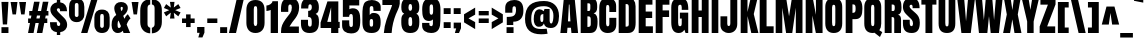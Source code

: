 SplineFontDB: 3.0
FontName: Anton
FullName: Anton
FamilyName: Anton
Weight: Normal
Copyright: Copyright (c) 2011 by vernon adams. All rights reserved.
Version: 1.000
FONDName: Anton
ItalicAngle: 0
UnderlinePosition: -307
UnderlineWidth: 102
Ascent: 1638
Descent: 410
UFOAscent: 1769
UFODescent: -186
LayerCount: 2
Layer: 0 0 "Back"  1
Layer: 1 0 "Fore"  0
NeedsXUIDChange: 1
FSType: 1
OS2Version: 0
OS2_WeightWidthSlopeOnly: 0
OS2_UseTypoMetrics: 0
CreationTime: 1330030714
ModificationTime: 1330031241
PfmFamily: 0
TTFWeight: 400
TTFWidth: 1
LineGap: 65
VLineGap: 0
Panose: 2 0 5 3 0 0 0 0 0 0
OS2TypoAscent: 1769
OS2TypoAOffset: 0
OS2TypoDescent: -186
OS2TypoDOffset: 0
OS2TypoLinegap: 127
OS2WinAscent: 2331
OS2WinAOffset: 0
OS2WinDescent: -631
OS2WinDOffset: 0
HheadAscent: 2331
HheadAOffset: 0
HheadDescent: -631
HheadDOffset: 0
OS2SubXSize: 1434
OS2SubYSize: 1331
OS2SubXOff: 0
OS2SubYOff: 287
OS2SupXSize: 1434
OS2SupYSize: 1331
OS2SupXOff: 0
OS2SupYOff: 977
OS2StrikeYSize: 102
OS2StrikeYPos: 512
OS2Vendor: 'newt'
OS2CodePages: 20000001.00000000
OS2UnicodeRanges: 800000ef.5000204b.00000000.00000000
Lookup: 258 0 0 "'kern' Horizontal Kerning lookup 0"  {"'kern' Horizontal Kerning lookup 0 subtable"  } ['kern' ('DFLT' <'dflt' > ) ]
Lookup: 258 0 0 "'kern' Horizontal Kerning in Latin lookup 0"  {"'kern' Horizontal Kerning in Latin lookup 0 subtable"  } ['kern' ('latn' <'dflt' > ) ]
MarkAttachClasses: 1
DEI: 91125
LangName: 1033 "" "" "" "vernonadams: Anton: 2011" "" "Version 1.000" "" "Anton is a trademark of vernon adams." "vernon adams" "" "Copyright (c) 2011 by vernon adams. All rights reserved." "" "" "" "" "" "" "" "Anton" 
PickledData: "(dp1
S'org.robofab.glyphOrder'
p2
(S'.notdef'
S'space'
S'exclam'
S'quotedbl'
S'numbersign'
S'dollar'
S'percent'
S'ampersand'
S'quotesingle'
S'parenleft'
S'parenright'
S'asterisk'
S'plus'
S'comma'
S'hyphen'
S'period'
S'slash'
S'zero'
S'one'
S'two'
S'three'
S'four'
S'five'
S'six'
S'seven'
S'eight'
S'nine'
S'colon'
S'semicolon'
S'less'
S'equal'
S'greater'
S'question'
S'at'
S'A'
S'B'
S'C'
S'D'
S'E'
S'F'
S'G'
S'H'
S'I'
S'J'
S'K'
S'L'
S'M'
S'N'
S'O'
S'P'
S'Q'
S'R'
S'S'
S'T'
S'U'
S'V'
S'W'
S'X'
S'Y'
S'Z'
S'bracketleft'
S'backslash'
S'bracketright'
S'asciicircum'
S'underscore'
S'grave'
S'a'
S'b'
S'c'
S'd'
S'e'
S'f'
S'g'
S'h'
S'i'
S'j'
S'k'
S'l'
S'm'
S'n'
S'o'
S'p'
S'q'
S'r'
S's'
S't'
S'u'
S'v'
S'w'
S'x'
S'y'
S'z'
S'braceleft'
S'bar'
S'braceright'
S'asciitilde'
S'uni00A0'
S'exclamdown'
S'cent'
S'sterling'
S'currency'
S'yen'
S'brokenbar'
S'section'
S'dieresis'
S'copyright'
S'ordfeminine'
S'guillemotleft'
S'logicalnot'
S'registered'
S'macron'
S'degree'
S'plusminus'
S'twosuperior'
S'threesuperior'
S'acute'
S'mu'
S'paragraph'
S'periodcentered'
S'cedilla'
S'onesuperior'
S'ordmasculine'
S'guillemotright'
S'onequarter'
S'onehalf'
S'threequarters'
S'questiondown'
S'Agrave'
S'Aacute'
S'Acircumflex'
S'Atilde'
S'Adieresis'
S'Aring'
S'AE'
S'Ccedilla'
S'Egrave'
S'Eacute'
S'Ecircumflex'
S'Edieresis'
S'Igrave'
S'Iacute'
S'Icircumflex'
S'Idieresis'
S'Ntilde'
S'Ograve'
S'Oacute'
S'Ocircumflex'
S'Otilde'
S'Odieresis'
S'multiply'
S'Oslash'
S'Ugrave'
S'Uacute'
S'Ucircumflex'
S'Udieresis'
S'Thorn'
S'germandbls'
S'agrave'
S'aacute'
S'acircumflex'
S'atilde'
S'adieresis'
S'aring'
S'ae'
S'ccedilla'
S'egrave'
S'eacute'
S'ecircumflex'
S'edieresis'
S'igrave'
S'iacute'
S'icircumflex'
S'idieresis'
S'ntilde'
S'ograve'
S'oacute'
S'ocircumflex'
S'otilde'
S'odieresis'
S'divide'
S'oslash'
S'ugrave'
S'uacute'
S'ucircumflex'
S'udieresis'
S'thorn'
S'ydieresis'
S'dotlessi'
S'Lslash'
S'lslash'
S'OE'
S'oe'
S'Scaron'
S'scaron'
S'Ydieresis'
S'Zcaron'
S'zcaron'
S'florin'
S'uni0200'
S'uni0201'
S'uni0202'
S'uni0203'
S'uni0204'
S'uni0205'
S'uni0206'
S'uni0207'
S'uni0208'
S'uni0209'
S'uni020A'
S'uni020B'
S'uni020C'
S'uni020D'
S'uni020E'
S'uni020F'
S'uni0210'
S'uni0211'
S'uni0212'
S'uni0213'
S'uni0214'
S'uni0215'
S'uni0216'
S'uni0217'
S'Scommaaccent'
S'scommaaccent'
S'uni021A'
S'uni021B'
S'circumflex'
S'caron'
S'breve'
S'dotaccent'
S'ring'
S'ogonek'
S'tilde'
S'hungarumlaut'
S'Omega'
S'pi'
S'endash'
S'emdash'
S'quoteleft'
S'quoteright'
S'quotesinglbase'
S'quotedblleft'
S'quotedblright'
S'quotedblbase'
S'dagger'
S'daggerdbl'
S'bullet'
S'ellipsis'
S'perthousand'
S'guilsinglleft'
S'guilsinglright'
S'fraction'
S'uni2074'
S'Euro'
S'trademark'
S'partialdiff'
S'uni2206'
S'product'
S'summation'
S'minus'
S'radical'
S'infinity'
S'integral'
S'approxequal'
S'notequal'
S'lessequal'
S'greaterequal'
S'lozenge'
S'uniF8FF'
S'uniFB01'
S'uniFB02'
S'uni030F'
S'Tcommaaccent'
S'tcommaaccent'
tp3
s."
Encoding: UnicodeBmp
Compacted: 1
UnicodeInterp: none
NameList: Adobe Glyph List
DisplaySize: -48
AntiAlias: 1
FitToEm: 1
WinInfo: 24 24 10
BeginPrivate: 4
BlueFuzz 1 1
BlueScale 8 0.039625
BlueShift 1 7
ForceBold 5 false
EndPrivate
Grid
-2048 1761.09960938 m 0
 4096 1761.09960938 l 0
  Named: "X" 
EndSplineSet
BeginChars: 65537 274

StartChar: .notdef
Encoding: 65536 -1 0
Width: 539
VWidth: 0
Flags: HW
LayerCount: 2
EndChar

StartChar: A
Encoding: 65 65 1
Width: 947
VWidth: 0
Flags: HW
LayerCount: 2
Fore
SplineSet
750 1761 m 5
 926 0 l 1
 586 0 l 1
 561 265 l 1
 383 265 l 1
 361 0 l 1
 19 0 l 1
 199 1761 l 5
 750 1761 l 5
487 1431 m 5
 455 1431 l 5
 408 585 l 1
 534 585 l 1
 487 1431 l 5
EndSplineSet
Kerns2: 266 -28 "'kern' Horizontal Kerning in Latin lookup 0 subtable"  265 -30 "'kern' Horizontal Kerning in Latin lookup 0 subtable"  223 -33 "'kern' Horizontal Kerning in Latin lookup 0 subtable"  216 -11 "'kern' Horizontal Kerning in Latin lookup 0 subtable"  200 -23 "'kern' Horizontal Kerning in Latin lookup 0 subtable"  198 -23 "'kern' Horizontal Kerning in Latin lookup 0 subtable"  197 -18 "'kern' Horizontal Kerning in Latin lookup 0 subtable"  169 -21 "'kern' Horizontal Kerning in Latin lookup 0 subtable"  139 22 "'kern' Horizontal Kerning in Latin lookup 0 subtable"  125 -13 "'kern' Horizontal Kerning in Latin lookup 0 subtable"  120 -11 "'kern' Horizontal Kerning in Latin lookup 0 subtable"  80 -33 "'kern' Horizontal Kerning in Latin lookup 0 subtable"  60 -45 "'kern' Horizontal Kerning in Latin lookup 0 subtable"  58 -24 "'kern' Horizontal Kerning in Latin lookup 0 subtable"  57 -27 "'kern' Horizontal Kerning in Latin lookup 0 subtable"  49 -45 "'kern' Horizontal Kerning in Latin lookup 0 subtable" 
EndChar

StartChar: AE
Encoding: 198 198 2
Width: 1294
VWidth: 0
Flags: HW
LayerCount: 2
Fore
SplineSet
579 0 m 1
 578 120 l 1
 578 240 l 1
 370 240 l 1
 331 0 l 1
 -10 0 l 1
 311 1593 l 1
 1223 1593 l 1
 1223 1284 l 1
 937 1284 l 1
 937 973 l 1
 1209 973 l 1
 1209 674 l 1
 937 674 l 1
 937 311 l 1
 1246 311 l 1
 1246 0 l 1
 579 0 l 1
574 1294 m 1
 546 1294 l 1
 416 530 l 1
 574 530 l 1
 574 1294 l 1
EndSplineSet
EndChar

StartChar: Aacute
Encoding: 193 193 3
Width: 947
VWidth: 0
Flags: HW
LayerCount: 2
Fore
SplineSet
750 1593 m 1
 926 0 l 1
 586 0 l 1
 561 240 l 1
 383 240 l 1
 361 0 l 1
 19 0 l 1
 199 1593 l 1
 750 1593 l 1
487 1294 m 1
 455 1294 l 1
 408 530 l 1
 534 530 l 1
 487 1294 l 1
210 1645 m 1
 210 1868 l 1
 685 2086 l 1
 685 1739 l 1
 210 1645 l 1
EndSplineSet
EndChar

StartChar: Acircumflex
Encoding: 194 194 4
Width: 947
VWidth: 0
Flags: HW
LayerCount: 2
Fore
SplineSet
750 1593 m 1
 926 0 l 1
 586 0 l 1
 561 240 l 1
 383 240 l 1
 361 0 l 1
 19 0 l 1
 199 1593 l 1
 750 1593 l 1
487 1294 m 1
 455 1294 l 1
 408 530 l 1
 534 530 l 1
 487 1294 l 1
678 2086 m 1
 919 1683 l 1
 560 1683 l 1
 474 1968 l 1
 388 1683 l 1
 29 1683 l 1
 270 2086 l 1
 678 2086 l 1
EndSplineSet
EndChar

StartChar: Adieresis
Encoding: 196 196 5
Width: 947
VWidth: 0
Flags: HW
LayerCount: 2
Fore
SplineSet
750 1593 m 1
 926 0 l 1
 586 0 l 1
 561 240 l 1
 383 240 l 1
 361 0 l 1
 19 0 l 1
 199 1593 l 1
 750 1593 l 1
487 1294 m 1
 455 1294 l 1
 408 530 l 1
 534 530 l 1
 487 1294 l 1
53 1683 m 1
 53 1981 l 1
 411 1981 l 1
 411 1683 l 1
 53 1683 l 1
537 1683 m 1
 537 1981 l 1
 895 1981 l 1
 895 1683 l 1
 537 1683 l 1
EndSplineSet
EndChar

StartChar: Agrave
Encoding: 192 192 6
Width: 947
VWidth: 0
Flags: HW
LayerCount: 2
Fore
SplineSet
750 1593 m 1
 926 0 l 1
 586 0 l 1
 561 240 l 1
 383 240 l 1
 361 0 l 1
 19 0 l 1
 199 1593 l 1
 750 1593 l 1
487 1294 m 1
 455 1294 l 1
 408 530 l 1
 534 530 l 1
 487 1294 l 1
695 1645 m 1
 220 1739 l 1
 220 2086 l 1
 695 1868 l 1
 695 1645 l 1
EndSplineSet
EndChar

StartChar: Aring
Encoding: 197 197 7
Width: 947
VWidth: 0
Flags: HW
LayerCount: 2
Fore
SplineSet
750 1593 m 1
 926 0 l 1
 586 0 l 1
 561 240 l 1
 383 240 l 1
 361 0 l 1
 19 0 l 1
 199 1593 l 1
 750 1593 l 1
487 1294 m 1
 455 1294 l 1
 408 530 l 1
 534 530 l 1
 487 1294 l 1
475 1836 m 0
 385.857851475 1836 333 1905.85399184 333 1993 c 0
 333 2079.56690659 386.041494404 2150 475 2150 c 0
 563.970317531 2150 617 2079.57976777 617 1993 c 0
 617 1906.43309341 563.958505596 1836 475 1836 c 0
474 2331 m 0
 260.096421384 2331 121 2204.92650114 121 1993 c 0
 121 1781.59926405 260.245811904 1655 474 1655 c 0
 687.739599654 1655 828 1781.59187469 828 1993 c 0
 828 2204.39483433 687.719510883 2331 474 2331 c 0
EndSplineSet
EndChar

StartChar: Atilde
Encoding: 195 195 8
Width: 947
VWidth: 0
Flags: HW
LayerCount: 2
Fore
SplineSet
750 1593 m 1
 926 0 l 1
 586 0 l 1
 561 240 l 1
 383 240 l 1
 361 0 l 1
 19 0 l 1
 199 1593 l 1
 750 1593 l 1
487 1294 m 1
 455 1294 l 1
 408 530 l 1
 534 530 l 1
 487 1294 l 1
579 1694 m 0
 468.876295358 1694 435.757265106 1804 337 1804 c 0
 315.666666667 1804 296.333333333 1774.33333333 279 1715 c 1
 57 1821 l 1
 110.725658641 1952.77991742 181.273163816 2080 337 2080 c 0
 430.558023557 2080 490.726609408 1972 580 1972 c 0
 602 1972 621.666666667 1998.33333333 639 2051 c 1
 871 1995 l 1
 817.217334334 1848.32000273 743.696462308 1694 579 1694 c 0
EndSplineSet
EndChar

StartChar: B
Encoding: 66 66 9
Width: 988
VWidth: 0
Flags: HW
LayerCount: 2
Fore
SplineSet
951 569 m 0
 951 226 874 0 564 0 c 2
 87 0 l 1
 87 1761 l 5
 564 1761 l 6
 820 1761 931 1646 931 1359 c 6
 931 1281 l 2
 931 1116 872 1011 751 979 c 1
 909 939 951 781 951 569 c 0
603 660 m 2
 603 760 579 822 496 822 c 2
 431 822 l 1
 431 312 l 1
 447 311 459 310 466 310 c 0
 557 310 603 354 603 440 c 2
 603 660 l 2
503 1097 m 2
 568 1097 580 1155 580 1226 c 2
 580 1404 l 6
 580 1461 555 1489 505 1489 c 6
 431 1489 l 5
 431 1097 l 1
 503 1097 l 2
EndSplineSet
Kerns2: 268 -15 "'kern' Horizontal Kerning in Latin lookup 0 subtable"  267 -10 "'kern' Horizontal Kerning in Latin lookup 0 subtable"  144 -14 "'kern' Horizontal Kerning in Latin lookup 0 subtable"  60 -11 "'kern' Horizontal Kerning in Latin lookup 0 subtable"  2 -10 "'kern' Horizontal Kerning in Latin lookup 0 subtable" 
EndChar

StartChar: C
Encoding: 67 67 10
Width: 993
VWidth: 0
Flags: HW
LayerCount: 2
Fore
SplineSet
497 321 m 0
 557 321 581 375 581 454 c 2
 581 758 l 1
 937 758 l 1
 937 425 l 2
 937 116 769 -21 489 -21 c 0
 234 -21 65 151 65 436 c 2
 65 1254 l 6
 65 1595 192 1776 497 1776 c 4
 747 1776 929 1645 929 1368 c 6
 929 1058 l 5
 581 1058 l 5
 581 1261 l 6
 581 1366 553 1421 497 1421 c 4
 427 1421 415 1367 415 1289 c 6
 415 454 l 2
 415 390 443 321 497 321 c 0
EndSplineSet
Kerns2: 268 -13 "'kern' Horizontal Kerning in Latin lookup 0 subtable"  144 -10 "'kern' Horizontal Kerning in Latin lookup 0 subtable"  60 -12 "'kern' Horizontal Kerning in Latin lookup 0 subtable"  2 -10 "'kern' Horizontal Kerning in Latin lookup 0 subtable" 
EndChar

StartChar: Ccedilla
Encoding: 199 199 11
Width: 994
VWidth: 0
Flags: HW
LayerCount: 2
Fore
SplineSet
490 -18 m 0
 769.862777672 -18 938 105.396777009 938 385 c 2
 938 686 l 1
 582 686 l 1
 582 412 l 2
 582 340.066630756 558.513951071 291 498 291 c 0
 443.689194102 291 416 354.928561127 416 412 c 2
 416 1165 l 2
 416 1235.81586006 428.469901161 1284 498 1284 c 0
 554 1284 582 1236.33333333 582 1141 c 2
 582 956 l 1
 930 956 l 1
 930 1237 l 2
 930 1487.35978782 747.72129962 1606 498 1606 c 0
 193.495863253 1606 66 1442.57270316 66 1134 c 2
 66 395 l 2
 66 136.528983524 235.244103672 -18 490 -18 c 0
775 -330 m 0
 775 -518.600749006 617.02958224 -631 427 -631 c 0
 359 -631 293 -617.666666667 229 -591 c 1
 229 -368 l 1
 273 -383.333333333 311.666666667 -391 345 -391 c 0
 418.076224213 -391 460 -353.934669603 460 -279 c 0
 460 -188.756004373 382.208115966 -123.537731406 300 -106 c 1
 300 0 l 1
 511 0 l 1
 511 -76 l 1
 653.505966478 -95.0756018121 775 -183.121666156 775 -330 c 0
EndSplineSet
EndChar

StartChar: D
Encoding: 68 68 12
Width: 1020
VWidth: 0
Flags: HW
LayerCount: 2
Fore
SplineSet
955 522 m 1
 955 189 852 0 560 0 c 2
 87 0 l 1
 87 1761 l 5
 572 1761 l 6
 825 1761 950 1617 951 1347 c 6
 955 522 l 1
603 1285 m 6
 603 1402 580 1452 480 1452 c 4
 473 1452 460 1450 441 1449 c 5
 441 321 l 1
 443 322 447 322 453 322 c 0
 462 322 493 320 502 320 c 0
 569 320 603 351 603 414 c 2
 603 1285 l 6
EndSplineSet
EndChar

StartChar: E
Encoding: 69 69 13
Width: 862
VWidth: 0
Flags: HW
LayerCount: 2
Fore
SplineSet
87 0 m 1
 87 1761 l 5
 791 1761 l 5
 791 1421 l 5
 445 1421 l 5
 445 1077 l 5
 777 1077 l 5
 777 746 l 5
 445 746 l 5
 445 343 l 1
 814 343 l 1
 814 0 l 1
 87 0 l 1
EndSplineSet
Kerns2: 140 127 "'kern' Horizontal Kerning in Latin lookup 0 subtable"  139 149 "'kern' Horizontal Kerning in Latin lookup 0 subtable"  125 -8 "'kern' Horizontal Kerning in Latin lookup 0 subtable" 
EndChar

StartChar: Eacute
Encoding: 201 201 14
Width: 862
VWidth: 0
Flags: HW
LayerCount: 2
Fore
SplineSet
87 0 m 1
 87 1593 l 1
 791 1593 l 1
 791 1284 l 1
 445 1284 l 1
 445 973 l 1
 777 973 l 1
 777 674 l 1
 445 674 l 1
 445 311 l 1
 814 311 l 1
 814 0 l 1
 87 0 l 1
187 1645 m 1
 187 1868 l 1
 662 2086 l 1
 662 1739 l 1
 187 1645 l 1
EndSplineSet
EndChar

StartChar: Ecircumflex
Encoding: 202 202 15
Width: 861
VWidth: 0
Flags: HW
LayerCount: 2
Fore
SplineSet
87 0 m 1
 87 1593 l 1
 791 1593 l 1
 791 1284 l 1
 445 1284 l 1
 445 973 l 1
 777 973 l 1
 777 674 l 1
 445 674 l 1
 445 311 l 1
 814 311 l 1
 814 0 l 1
 87 0 l 1
655 2086 m 1
 896 1683 l 1
 537 1683 l 1
 451 1968 l 1
 365 1683 l 1
 6 1683 l 1
 247 2086 l 1
 655 2086 l 1
EndSplineSet
Kerns2: 180 31 "'kern' Horizontal Kerning in Latin lookup 0 subtable"  80 27 "'kern' Horizontal Kerning in Latin lookup 0 subtable" 
EndChar

StartChar: Edieresis
Encoding: 203 203 16
Width: 862
VWidth: 0
Flags: HW
LayerCount: 2
Fore
SplineSet
87 0 m 1
 87 1593 l 1
 791 1593 l 1
 791 1284 l 1
 445 1284 l 1
 445 973 l 1
 777 973 l 1
 777 674 l 1
 445 674 l 1
 445 311 l 1
 814 311 l 1
 814 0 l 1
 87 0 l 1
30 1683 m 1
 30 1981 l 1
 388 1981 l 1
 388 1683 l 1
 30 1683 l 1
514 1683 m 1
 514 1981 l 1
 872 1981 l 1
 872 1683 l 1
 514 1683 l 1
EndSplineSet
Kerns2: 80 21 "'kern' Horizontal Kerning in Latin lookup 0 subtable" 
EndChar

StartChar: Egrave
Encoding: 200 200 17
Width: 862
VWidth: 0
Flags: HW
LayerCount: 2
Fore
SplineSet
87 0 m 1
 87 1593 l 1
 791 1593 l 1
 791 1284 l 1
 445 1284 l 1
 445 973 l 1
 777 973 l 1
 777 674 l 1
 445 674 l 1
 445 311 l 1
 814 311 l 1
 814 0 l 1
 87 0 l 1
672 1645 m 1
 197 1739 l 1
 197 2086 l 1
 672 1868 l 1
 672 1645 l 1
EndSplineSet
EndChar

StartChar: Euro
Encoding: 8364 8364 18
Width: 1108
VWidth: 0
Flags: HW
LayerCount: 2
Fore
SplineSet
620 -18 m 0
 322.312497459 -18 154 178.521719439 154 482 c 2
 154 559 l 1
 54 559 l 1
 54 791 l 1
 154 791 l 1
 154 942 l 1
 54 942 l 1
 54 1166 l 1
 154 1166 l 1
 154 1231 l 2
 154 1551.93692751 305.764527873 1729 620 1729 c 0
 917.984147312 1729 1050.97780057 1548.84306529 1056 1245 c 1
 707 1246 l 1
 707 1273 l 2
 707 1352.68476506 699.537960334 1424 620 1424 c 0
 540.464388731 1424 533 1352.6719269 533 1273 c 2
 533 1166 l 1
 848 1166 l 1
 848 942 l 1
 533 942 l 1
 533 791 l 1
 848 791 l 1
 848 559 l 1
 533 559 l 1
 533 447 l 2
 533 386.374642835 566.39621598 330 620 330 c 0
 673.55131456 330 707 386.437689233 707 447 c 2
 707 469 l 1
 1056 475 l 1
 1053.73899478 185.591331835 902.848130147 -18 620 -18 c 0
EndSplineSet
EndChar

StartChar: F
Encoding: 70 70 19
Width: 824
VWidth: 0
Flags: HW
LayerCount: 2
Fore
SplineSet
87 0 m 1
 87 1761 l 5
 791 1761 l 5
 791 1418 l 5
 441 1418 l 5
 441 1137 l 1
 773 1137 l 1
 773 798 l 1
 441 798 l 1
 441 0 l 1
 87 0 l 1
EndSplineSet
Kerns2: 271 -8 "'kern' Horizontal Kerning in Latin lookup 0 subtable"  212 -47 "'kern' Horizontal Kerning in Latin lookup 0 subtable"  205 -8 "'kern' Horizontal Kerning in Latin lookup 0 subtable"  199 -76 "'kern' Horizontal Kerning in Latin lookup 0 subtable"  183 -77 "'kern' Horizontal Kerning in Latin lookup 0 subtable"  144 -16 "'kern' Horizontal Kerning in Latin lookup 0 subtable"  140 164 "'kern' Horizontal Kerning in Latin lookup 0 subtable"  139 187 "'kern' Horizontal Kerning in Latin lookup 0 subtable"  123 -21 "'kern' Horizontal Kerning in Latin lookup 0 subtable"  96 -76 "'kern' Horizontal Kerning in Latin lookup 0 subtable"  64 -8 "'kern' Horizontal Kerning in Latin lookup 0 subtable"  27 -10 "'kern' Horizontal Kerning in Latin lookup 0 subtable"  2 -68 "'kern' Horizontal Kerning in Latin lookup 0 subtable"  1 -26 "'kern' Horizontal Kerning in Latin lookup 0 subtable" 
EndChar

StartChar: G
Encoding: 71 71 20
Width: 1003
VWidth: 0
Flags: HW
LayerCount: 2
Fore
SplineSet
513 323 m 0
 597 323 601 409 601 517 c 2
 601 721 l 1
 507 721 l 1
 507 1025 l 1
 933 1025 l 1
 933 0 l 1
 796 0 l 1
 736 148 l 1
 673 36 577 -21 446 -21 c 0
 192 -21 65 161 65 524 c 2
 65 1289 l 6
 65 1614 213 1776 501 1776 c 4
 856 1776 937 1561 937 1168 c 5
 601 1168 l 5
 601 1305 l 6
 601 1381 582 1433 517 1433 c 4
 404 1433 417 1319 417 1191 c 6
 417 509 l 2
 417 414 427 323 513 323 c 0
EndSplineSet
Kerns2: 60 -16 "'kern' Horizontal Kerning in Latin lookup 0 subtable"  49 -12 "'kern' Horizontal Kerning in Latin lookup 0 subtable" 
EndChar

StartChar: H
Encoding: 72 72 21
Width: 1040
VWidth: 0
Flags: HW
LayerCount: 2
Fore
SplineSet
437 798 m 1
 437 0 l 1
 87 0 l 1
 87 1761 l 5
 437 1761 l 5
 437 1131 l 1
 603 1131 l 1
 603 1761 l 5
 953 1761 l 5
 953 0 l 1
 603 0 l 1
 603 798 l 1
 437 798 l 1
EndSplineSet
EndChar

StartChar: I
Encoding: 73 73 22
Width: 514
VWidth: 0
Flags: HW
LayerCount: 2
Fore
SplineSet
87 0 m 1
 87 1761 l 5
 427 1761 l 5
 427 0 l 1
 87 0 l 1
EndSplineSet
Kerns2: 140 110 "'kern' Horizontal Kerning in Latin lookup 0 subtable"  139 133 "'kern' Horizontal Kerning in Latin lookup 0 subtable" 
EndChar

StartChar: Iacute
Encoding: 205 205 23
Width: 514
VWidth: 0
Flags: HW
LayerCount: 2
Fore
SplineSet
87 0 m 1
 87 1593 l 1
 427 1593 l 1
 427 0 l 1
 87 0 l 1
-4 1645 m 1
 -4 1868 l 1
 471 2086 l 1
 471 1739 l 1
 -4 1645 l 1
EndSplineSet
EndChar

StartChar: Icircumflex
Encoding: 206 206 24
Width: 514
VWidth: 0
Flags: HW
LayerCount: 2
Fore
SplineSet
87 0 m 1
 87 1593 l 1
 427 1593 l 1
 427 0 l 1
 87 0 l 1
464 2086 m 1
 705 1683 l 1
 346 1683 l 1
 260 1968 l 1
 174 1683 l 1
 -185 1683 l 1
 56 2086 l 1
 464 2086 l 1
EndSplineSet
Kerns2: 223 154 "'kern' Horizontal Kerning in Latin lookup 0 subtable"  216 130 "'kern' Horizontal Kerning in Latin lookup 0 subtable"  200 127 "'kern' Horizontal Kerning in Latin lookup 0 subtable"  198 97 "'kern' Horizontal Kerning in Latin lookup 0 subtable"  180 187 "'kern' Horizontal Kerning in Latin lookup 0 subtable"  146 146 "'kern' Horizontal Kerning in Latin lookup 0 subtable"  144 118 "'kern' Horizontal Kerning in Latin lookup 0 subtable"  137 146 "'kern' Horizontal Kerning in Latin lookup 0 subtable"  120 97 "'kern' Horizontal Kerning in Latin lookup 0 subtable"  118 82 "'kern' Horizontal Kerning in Latin lookup 0 subtable"  85 111 "'kern' Horizontal Kerning in Latin lookup 0 subtable"  83 141 "'kern' Horizontal Kerning in Latin lookup 0 subtable"  81 137 "'kern' Horizontal Kerning in Latin lookup 0 subtable"  80 184 "'kern' Horizontal Kerning in Latin lookup 0 subtable" 
EndChar

StartChar: Idieresis
Encoding: 207 207 25
Width: 514
VWidth: 0
Flags: HW
LayerCount: 2
Fore
SplineSet
87 0 m 1
 87 1593 l 1
 427 1593 l 1
 427 0 l 1
 87 0 l 1
-161 1683 m 1
 -161 1981 l 1
 197 1981 l 1
 197 1683 l 1
 -161 1683 l 1
323 1683 m 1
 323 1981 l 1
 681 1981 l 1
 681 1683 l 1
 323 1683 l 1
EndSplineSet
Kerns2: 223 130 "'kern' Horizontal Kerning in Latin lookup 0 subtable"  216 106 "'kern' Horizontal Kerning in Latin lookup 0 subtable"  200 102 "'kern' Horizontal Kerning in Latin lookup 0 subtable"  198 73 "'kern' Horizontal Kerning in Latin lookup 0 subtable"  180 163 "'kern' Horizontal Kerning in Latin lookup 0 subtable"  146 122 "'kern' Horizontal Kerning in Latin lookup 0 subtable"  144 93 "'kern' Horizontal Kerning in Latin lookup 0 subtable"  137 122 "'kern' Horizontal Kerning in Latin lookup 0 subtable"  120 73 "'kern' Horizontal Kerning in Latin lookup 0 subtable"  118 58 "'kern' Horizontal Kerning in Latin lookup 0 subtable"  85 87 "'kern' Horizontal Kerning in Latin lookup 0 subtable"  83 117 "'kern' Horizontal Kerning in Latin lookup 0 subtable"  81 113 "'kern' Horizontal Kerning in Latin lookup 0 subtable"  80 179 "'kern' Horizontal Kerning in Latin lookup 0 subtable" 
EndChar

StartChar: Igrave
Encoding: 204 204 26
Width: 514
VWidth: 0
Flags: HW
LayerCount: 2
Fore
SplineSet
87 0 m 1
 87 1593 l 1
 427 1593 l 1
 427 0 l 1
 87 0 l 1
481 1645 m 1
 6 1739 l 1
 6 2086 l 1
 481 1868 l 1
 481 1645 l 1
EndSplineSet
EndChar

StartChar: J
Encoding: 74 74 27
Width: 965
VWidth: 0
Flags: HW
LayerCount: 2
Fore
SplineSet
884 440 m 2
 884 160 705 -21 454 -21 c 0
 215 -21 24 124 24 389 c 2
 24 830 l 1
 372 830 l 1
 372 444 l 2
 372 382 395 336 450 336 c 0
 503 336 530 388 530 490 c 0
 530 500 529 537 529 547 c 2
 529 1761 l 5
 884 1761 l 5
 884 440 l 2
EndSplineSet
Kerns2: 267 -9 "'kern' Horizontal Kerning in Latin lookup 0 subtable"  144 -17 "'kern' Horizontal Kerning in Latin lookup 0 subtable"  140 116 "'kern' Horizontal Kerning in Latin lookup 0 subtable"  139 139 "'kern' Horizontal Kerning in Latin lookup 0 subtable"  2 -11 "'kern' Horizontal Kerning in Latin lookup 0 subtable" 
EndChar

StartChar: K
Encoding: 75 75 28
Width: 982
VWidth: 0
Flags: HW
LayerCount: 2
Fore
SplineSet
599 1761 m 5
 953 1761 l 5
 756 954 l 1
 994 0 l 1
 629 0 l 1
 437 852 l 1
 437 0 l 1
 87 0 l 1
 87 1761 l 5
 435 1761 l 5
 435 1055 l 1
 599 1761 l 5
EndSplineSet
Kerns2: 205 -18 "'kern' Horizontal Kerning in Latin lookup 0 subtable"  203 -28 "'kern' Horizontal Kerning in Latin lookup 0 subtable"  180 11 "'kern' Horizontal Kerning in Latin lookup 0 subtable"  162 -27 "'kern' Horizontal Kerning in Latin lookup 0 subtable"  140 167 "'kern' Horizontal Kerning in Latin lookup 0 subtable"  139 190 "'kern' Horizontal Kerning in Latin lookup 0 subtable"  125 -32 "'kern' Horizontal Kerning in Latin lookup 0 subtable"  99 -20 "'kern' Horizontal Kerning in Latin lookup 0 subtable"  64 -15 "'kern' Horizontal Kerning in Latin lookup 0 subtable"  46 -19 "'kern' Horizontal Kerning in Latin lookup 0 subtable"  34 -20 "'kern' Horizontal Kerning in Latin lookup 0 subtable"  27 -17 "'kern' Horizontal Kerning in Latin lookup 0 subtable" 
EndChar

StartChar: L
Encoding: 76 76 29
Width: 809
VWidth: 0
Flags: HW
LayerCount: 2
Fore
SplineSet
87 0 m 1
 87 1761 l 5
 439 1761 l 5
 439 343 l 1
 801 343 l 1
 801 0 l 1
 87 0 l 1
EndSplineSet
Kerns2: 266 -66 "'kern' Horizontal Kerning in Latin lookup 0 subtable"  265 -75 "'kern' Horizontal Kerning in Latin lookup 0 subtable"  223 -103 "'kern' Horizontal Kerning in Latin lookup 0 subtable"  216 -12 "'kern' Horizontal Kerning in Latin lookup 0 subtable"  203 -85 "'kern' Horizontal Kerning in Latin lookup 0 subtable"  200 -73 "'kern' Horizontal Kerning in Latin lookup 0 subtable"  198 -73 "'kern' Horizontal Kerning in Latin lookup 0 subtable"  197 -73 "'kern' Horizontal Kerning in Latin lookup 0 subtable"  184 -73 "'kern' Horizontal Kerning in Latin lookup 0 subtable"  169 -54 "'kern' Horizontal Kerning in Latin lookup 0 subtable"  162 -8 "'kern' Horizontal Kerning in Latin lookup 0 subtable"  136 -73 "'kern' Horizontal Kerning in Latin lookup 0 subtable"  132 -66 "'kern' Horizontal Kerning in Latin lookup 0 subtable"  125 -29 "'kern' Horizontal Kerning in Latin lookup 0 subtable"  120 -11 "'kern' Horizontal Kerning in Latin lookup 0 subtable"  80 -79 "'kern' Horizontal Kerning in Latin lookup 0 subtable"  76 -72 "'kern' Horizontal Kerning in Latin lookup 0 subtable"  60 -131 "'kern' Horizontal Kerning in Latin lookup 0 subtable"  58 -51 "'kern' Horizontal Kerning in Latin lookup 0 subtable"  57 -66 "'kern' Horizontal Kerning in Latin lookup 0 subtable"  49 -95 "'kern' Horizontal Kerning in Latin lookup 0 subtable"  2 13 "'kern' Horizontal Kerning in Latin lookup 0 subtable" 
EndChar

StartChar: Lslash
Encoding: 321 321 30
Width: 813
VWidth: 0
Flags: HW
LayerCount: 2
Fore
SplineSet
91 0 m 1
 91 1593 l 1
 443 1593 l 1
 443 311 l 1
 805 311 l 1
 805 0 l 1
 91 0 l 1
21 509 m 1
 21 741 l 1
 708 973 l 1
 708 741 l 1
 21 509 l 1
EndSplineSet
EndChar

StartChar: M
Encoding: 77 77 31
Width: 1546
VWidth: 0
Flags: HW
LayerCount: 2
Fore
SplineSet
935 0 m 1
 619 0 l 1
 425 1268 l 1
 425 0 l 1
 87 0 l 1
 87 1761 l 5
 623 1761 l 5
 771 841 l 1
 918 1761 l 5
 1459 1761 l 5
 1459 0 l 1
 1117 0 l 1
 1117 1268 l 1
 935 0 l 1
EndSplineSet
EndChar

StartChar: N
Encoding: 78 78 32
Width: 1038
VWidth: 0
Flags: HW
LayerCount: 2
Fore
SplineSet
951 1761 m 5
 951 0 l 1
 607 0 l 1
 431 880 l 1
 431 0 l 1
 87 0 l 1
 87 1761 l 5
 449 1761 l 5
 611 917 l 1
 611 1761 l 5
 951 1761 l 5
EndSplineSet
EndChar

StartChar: Ntilde
Encoding: 209 209 33
Width: 1038
VWidth: 0
Flags: HW
LayerCount: 2
Fore
SplineSet
951 1593 m 1
 951 0 l 1
 607 0 l 1
 431 797 l 1
 431 0 l 1
 87 0 l 1
 87 1593 l 1
 449 1593 l 1
 611 831 l 1
 611 1593 l 1
 951 1593 l 1
626 1694 m 0
 515.876295358 1694 482.757265106 1804 384 1804 c 0
 362.666666667 1804 343.333333333 1774.33333333 326 1715 c 1
 104 1821 l 1
 157.725658641 1952.77991742 228.273163816 2080 384 2080 c 0
 477.558023557 2080 537.726609408 1972 627 1972 c 0
 649 1972 668.666666667 1998.33333333 686 2051 c 1
 918 1995 l 1
 864.217334334 1848.32000273 790.696462308 1694 626 1694 c 0
EndSplineSet
EndChar

StartChar: O
Encoding: 79 79 34
Width: 1000
VWidth: 0
Flags: HW
LayerCount: 2
Fore
SplineSet
500 -21 m 0
 212 -21 66 162 66 475 c 2
 66 1316 l 6
 66 1619 218 1777 500 1777 c 4
 782 1777 934 1619 934 1316 c 6
 934 475 l 2
 934 162 788 -21 500 -21 c 0
414 526 m 0
 414 434 418 327 500 327 c 0
 577 327 580 428 580 513 c 2
 580 1230 l 6
 580 1325 587 1432 500 1432 c 4
 432 1432 414 1364 414 1289 c 4
 414 1036.00526316 414 778.994736842 414 526 c 0
EndSplineSet
Kerns2: 271 -8 "'kern' Horizontal Kerning in Latin lookup 0 subtable"  268 -16 "'kern' Horizontal Kerning in Latin lookup 0 subtable"  267 -12 "'kern' Horizontal Kerning in Latin lookup 0 subtable"  144 -15 "'kern' Horizontal Kerning in Latin lookup 0 subtable"  60 -14 "'kern' Horizontal Kerning in Latin lookup 0 subtable"  59 -14 "'kern' Horizontal Kerning in Latin lookup 0 subtable"  49 -10 "'kern' Horizontal Kerning in Latin lookup 0 subtable"  2 -15 "'kern' Horizontal Kerning in Latin lookup 0 subtable" 
EndChar

StartChar: OE
Encoding: 338 338 35
Width: 1352
VWidth: 0
Flags: HW
LayerCount: 2
Fore
SplineSet
63 1189 m 2
 63 1498.13479441 285.658297646 1593 611 1593 c 2
 1281 1593 l 1
 1281 1284 l 1
 944 1284 l 1
 944 973 l 1
 1267 973 l 1
 1267 674 l 1
 944 674 l 1
 944 311 l 1
 1304 311 l 1
 1304 0 l 1
 619 0 l 2
 248.333333333 0 63 143.333333333 63 430 c 2
 63 1189 l 2
532 1289 m 0
 453.135777308 1289 411 1232.1962004 411 1147 c 2
 411 477 l 2
 411 383.540307582 443.903227433 308 526 308 c 0
 546 308 566.333333333 312.666666667 587 322 c 1
 587 1280 l 1
 569 1286 550.666666667 1289 532 1289 c 0
EndSplineSet
EndChar

StartChar: Oacute
Encoding: 211 211 36
Width: 1000
VWidth: 0
Flags: HW
LayerCount: 2
Fore
SplineSet
500 -18 m 0
 212.424516916 -18 66 146.151732365 66 430 c 2
 66 1189 l 2
 66 1463.98747485 218.297880356 1607 500 1607 c 0
 781.739452741 1607 934 1464.02073405 934 1189 c 2
 934 430 l 2
 934 146.151559059 787.57600645 -18 500 -18 c 0
414 477 m 0
 414 394.613893568 417.982755651 297 500 297 c 0
 577.025018014 297 580 387.595392996 580 465 c 2
 580 1113 l 2
 580 1197.98282682 586.732135966 1295 500 1295 c 0
 431.837968751 1295 414 1233.21383547 414 1165.5 c 0
 414 936 414 706.5 414 477 c 0
232 1645 m 1
 232 1868 l 1
 707 2086 l 1
 707 1739 l 1
 232 1645 l 1
EndSplineSet
EndChar

StartChar: Ocircumflex
Encoding: 212 212 37
Width: 1000
VWidth: 0
Flags: HW
LayerCount: 2
Fore
SplineSet
500 -18 m 0
 212.424516916 -18 66 146.151732365 66 430 c 2
 66 1189 l 2
 66 1463.98747485 218.297880356 1607 500 1607 c 0
 781.739452741 1607 934 1464.02073405 934 1189 c 2
 934 430 l 2
 934 146.151559059 787.57600645 -18 500 -18 c 0
414 477 m 0
 414 394.613893568 417.982755651 297 500 297 c 0
 577.025018014 297 580 387.595392996 580 465 c 2
 580 1113 l 2
 580 1197.98282682 586.732135966 1295 500 1295 c 0
 431.837968751 1295 414 1233.21383547 414 1165.5 c 0
 414 936 414 706.5 414 477 c 0
700 2086 m 1
 941 1683 l 1
 582 1683 l 1
 496 1968 l 1
 410 1683 l 1
 51 1683 l 1
 292 2086 l 1
 700 2086 l 1
EndSplineSet
EndChar

StartChar: Odieresis
Encoding: 214 214 38
Width: 1000
VWidth: 0
Flags: HW
LayerCount: 2
Fore
SplineSet
500 -18 m 0
 212.424516916 -18 66 146.151732365 66 430 c 2
 66 1189 l 2
 66 1463.98747485 218.297880356 1607 500 1607 c 0
 781.739452741 1607 934 1464.02073405 934 1189 c 2
 934 430 l 2
 934 146.151559059 787.57600645 -18 500 -18 c 0
414 477 m 0
 414 394.613893568 417.982755651 297 500 297 c 0
 577.025018014 297 580 387.595392996 580 465 c 2
 580 1113 l 2
 580 1197.98282682 586.732135966 1295 500 1295 c 0
 431.837968751 1295 414 1233.21383547 414 1165.5 c 0
 414 936 414 706.5 414 477 c 0
75 1683 m 1
 75 1981 l 1
 433 1981 l 1
 433 1683 l 1
 75 1683 l 1
559 1683 m 1
 559 1981 l 1
 917 1981 l 1
 917 1683 l 1
 559 1683 l 1
EndSplineSet
EndChar

StartChar: Ograve
Encoding: 210 210 39
Width: 1000
VWidth: 0
Flags: HW
LayerCount: 2
Fore
SplineSet
500 -18 m 0
 212.424516916 -18 66 146.151732365 66 430 c 2
 66 1189 l 2
 66 1463.98747485 218.297880356 1607 500 1607 c 0
 781.739452741 1607 934 1464.02073405 934 1189 c 2
 934 430 l 2
 934 146.151559059 787.57600645 -18 500 -18 c 0
414 477 m 0
 414 394.613893568 417.982755651 297 500 297 c 0
 577.025018014 297 580 387.595392996 580 465 c 2
 580 1113 l 2
 580 1197.98282682 586.732135966 1295 500 1295 c 0
 431.837968751 1295 414 1233.21383547 414 1165.5 c 0
 414 936 414 706.5 414 477 c 0
717 1645 m 1
 242 1739 l 1
 242 2086 l 1
 717 1868 l 1
 717 1645 l 1
EndSplineSet
EndChar

StartChar: Omega
Encoding: 937 937 40
Width: 1010
VWidth: 0
Flags: HW
LayerCount: 2
Fore
SplineSet
505 1607 m 0
 782.747640434 1607 929 1461.55397883 929 1189 c 2
 929 710 l 2
 929 499.333333333 896.666666667 344.666666667 832 246 c 1
 954 246 l 1
 954 0 l 1
 538 0 l 1
 538 247 l 1
 613.489715393 284.744857696 590 431.178718949 590 581 c 2
 590 1211 l 2
 590 1280.71251267 574.474739559 1335 505 1335 c 0
 435.537288884 1335 420 1280.68824341 420 1211 c 2
 420 581 l 2
 420 440.946863167 407.890400401 281.52055363 472 247 c 1
 472 0 l 1
 56 0 l 1
 56 246 l 1
 178 246 l 1
 113.333333333 344.666666667 81 499.333333333 81 710 c 2
 81 1189 l 2
 81 1461.52859555 227.279316415 1607 505 1607 c 0
EndSplineSet
EndChar

StartChar: Oslash
Encoding: 216 216 41
Width: 1000
VWidth: 0
Flags: HW
LayerCount: 2
Fore
SplineSet
934 430 m 2
 934 146.151559059 787.57600645 -18 500 -18 c 0
 444 -18 392.333333333 -11.6666666667 345 1 c 1
 311 -120 l 1
 211 -92 l 1
 248 42 l 1
 126.666666667 114.666666667 66 244 66 430 c 2
 66 1189 l 2
 66 1463.98747485 218.297880356 1607 500 1607 c 0
 565.333333333 1607 624 1599.33333333 676 1584 c 1
 708 1699 l 1
 809 1671 l 1
 772 1540 l 1
 880 1471.33333333 934 1354.33333333 934 1189 c 2
 934 430 l 2
500 1295 m 0
 431.837968751 1295 414 1233.21383547 414 1165.5 c 0
 414 990 414 814.5 414 639 c 1
 576 1222 l 1
 566.666666667 1270.66666667 541.333333333 1295 500 1295 c 0
500 297 m 0
 577.025018014 297 580 387.595392996 580 465 c 2
 580 846 l 1
 437 333 l 1
 451 309 472 297 500 297 c 0
EndSplineSet
EndChar

StartChar: Otilde
Encoding: 213 213 42
Width: 1000
VWidth: 0
Flags: HW
LayerCount: 2
Fore
SplineSet
500 -18 m 0
 212.424516916 -18 66 146.151732365 66 430 c 2
 66 1189 l 2
 66 1463.98747485 218.297880356 1607 500 1607 c 0
 781.739452741 1607 934 1464.02073405 934 1189 c 2
 934 430 l 2
 934 146.151559059 787.57600645 -18 500 -18 c 0
414 477 m 0
 414 394.613893568 417.982755651 297 500 297 c 0
 577.025018014 297 580 387.595392996 580 465 c 2
 580 1113 l 2
 580 1197.98282682 586.732135966 1295 500 1295 c 0
 431.837968751 1295 414 1233.21383547 414 1165.5 c 0
 414 936 414 706.5 414 477 c 0
601 1694 m 0
 490.876295358 1694 457.757265106 1804 359 1804 c 0
 337.666666667 1804 318.333333333 1774.33333333 301 1715 c 1
 79 1821 l 1
 132.725658641 1952.77991742 203.273163816 2080 359 2080 c 0
 452.558023557 2080 512.726609408 1972 602 1972 c 0
 624 1972 643.666666667 1998.33333333 661 2051 c 1
 893 1995 l 1
 839.217334334 1848.32000273 765.696462308 1694 601 1694 c 0
EndSplineSet
EndChar

StartChar: P
Encoding: 80 80 43
Width: 960
VWidth: 0
Flags: HW
LayerCount: 2
Fore
SplineSet
943 1224 m 0
 943 903 868 697 576 697 c 2
 433 697 l 1
 433 0 l 1
 87 0 l 1
 87 1761 l 5
 552 1761 l 6
 844 1761 943 1556.85955056 943 1224 c 0
595 1230 m 0
 595 1363.91304348 578 1440 472 1440 c 6
 433 1440 l 5
 433 1013 l 1
 453 1013 l 2
 583 1013 595 1087 595 1230 c 0
EndSplineSet
Kerns2: 271 -9 "'kern' Horizontal Kerning in Latin lookup 0 subtable"  267 -15 "'kern' Horizontal Kerning in Latin lookup 0 subtable"  212 -50 "'kern' Horizontal Kerning in Latin lookup 0 subtable"  199 -112 "'kern' Horizontal Kerning in Latin lookup 0 subtable"  183 -113 "'kern' Horizontal Kerning in Latin lookup 0 subtable"  144 -14 "'kern' Horizontal Kerning in Latin lookup 0 subtable"  123 -31 "'kern' Horizontal Kerning in Latin lookup 0 subtable"  96 -112 "'kern' Horizontal Kerning in Latin lookup 0 subtable"  76 24 "'kern' Horizontal Kerning in Latin lookup 0 subtable"  71 -28 "'kern' Horizontal Kerning in Latin lookup 0 subtable"  62 -15 "'kern' Horizontal Kerning in Latin lookup 0 subtable"  59 -20 "'kern' Horizontal Kerning in Latin lookup 0 subtable"  27 -41 "'kern' Horizontal Kerning in Latin lookup 0 subtable"  2 -76 "'kern' Horizontal Kerning in Latin lookup 0 subtable"  1 -24 "'kern' Horizontal Kerning in Latin lookup 0 subtable" 
EndChar

StartChar: Q
Encoding: 81 81 44
Width: 1001
VWidth: 0
Flags: HW
LayerCount: 2
Fore
SplineSet
500 1776 m 4
 781 1776 934 1616 934 1313 c 6
 934 462 l 2
 934 318 901 202 836 119 c 1
 987 23 l 1
 868 -187 l 1
 588 -8 l 1
 543 -15 513 -21 500 -21 c 0
 214 -21 66 150 66 462 c 2
 66 1313 l 6
 66 1616 219 1776 500 1776 c 4
414 528 m 0
 414 436 418 330 500 330 c 0
 575 330 580 417 580 524 c 2
 580 1284 l 6
 580 1359 566 1429 498 1429 c 4
 429 1429 414 1361 414 1285 c 4
 414 1034.00530504 414 778.99469496 414 528 c 0
EndSplineSet
EndChar

StartChar: R
Encoding: 82 82 45
Width: 997
VWidth: 0
Flags: HW
LayerCount: 2
Fore
SplineSet
773 918 m 5
 883 895 924 805 924 666 c 4
 924 374.687782805 923 150.678733032 920 0 c 1
 576 0 l 1
 576 689 l 6
 576 792 536 803 443 803 c 5
 443 0 l 1
 87 0 l 1
 87 1761 l 5
 627 1761 l 6
 897 1761 947 1565 947 1268 c 4
 947 1076 907 962 773 918 c 5
603 1268 m 4
 603 1405 583 1435 464 1435 c 6
 445 1435 l 5
 445 1108 l 5
 533 1108 l 6
 580 1108 603 1161 603 1268 c 4
EndSplineSet
EndChar

StartChar: S
Encoding: 83 83 46
Width: 951
VWidth: 0
Flags: HW
LayerCount: 2
Fore
SplineSet
912 513 m 0
 912 182 804 -21 502 -21 c 0
 180 -21 48 136 48 486 c 2
 48 658 l 1
 396 658 l 1
 396 500 l 2
 396 387 424 330 480 330 c 0
 536 330 564 384 564 450 c 0
 564 632 478.37109375 684.349609375 377 783 c 2
 228 928 l 6
 108 1041 48 1172 48 1315 c 4
 48 1615 191 1777 455 1777 c 6
 472 1777 l 6
 776 1777 900 1597 900 1255 c 5
 543 1255 l 5
 541 1361 l 6
 540 1399 505 1437 469 1437 c 4
 423 1437 385 1402 385 1353 c 4
 385 1304 418 1249 484 1189 c 6
 697 1000 l 6
 823 888.311983471 912 757.506198347 912 513 c 0
EndSplineSet
Kerns2: 268 -12 "'kern' Horizontal Kerning in Latin lookup 0 subtable"  144 -9 "'kern' Horizontal Kerning in Latin lookup 0 subtable"  60 -10 "'kern' Horizontal Kerning in Latin lookup 0 subtable" 
EndChar

StartChar: Scaron
Encoding: 352 352 47
Width: 951
VWidth: 0
Flags: HW
LayerCount: 2
Fore
SplineSet
912 465 m 0
 912 165.222817055 803.821045855 -18 502 -18 c 0
 179.884345717 -18 48 122.090906114 48 440 c 2
 48 596 l 1
 396 596 l 1
 396 453 l 2
 396 350.333333333 424 299 480 299 c 0
 536.459571516 299 564 348.859449683 564 408 c 0
 564 572.775469821 478.813105623 621.013365511 377 709 c 2
 228 838 l 2
 108 941.333333333 48 1058 48 1188 c 0
 48 1459.45508971 191.040416241 1607 455 1607 c 1
 770.642313068 1609.92261401 900 1454.5804171 900 1135 c 1
 543 1135 l 1
 541 1231 l 2
 539.701638223 1266.05576799 505.104175853 1300 469 1300 c 0
 423.251614522 1300 385 1268.60271597 385 1223 c 0
 385 1177.66666667 418 1128.33333333 484 1075 c 2
 697 903 l 2
 822.506577233 801.629303004 912 685.779142088 912 465 c 0
683 1683 m 1
 275 1683 l 1
 34 2086 l 1
 393 2086 l 1
 479 1801 l 1
 565 2086 l 1
 924 2086 l 1
 683 1683 l 1
EndSplineSet
EndChar

StartChar: Scommaaccent
Encoding: 536 536 48
Width: 951
VWidth: 0
Flags: HW
LayerCount: 2
Fore
SplineSet
912 465 m 0
 912 165.222817055 803.821045855 -18 502 -18 c 0
 179.884345717 -18 48 122.090906114 48 440 c 2
 48 596 l 1
 396 596 l 1
 396 453 l 2
 396 350.333333333 424 299 480 299 c 0
 536.459571516 299 564 348.859449683 564 408 c 0
 564 572.775469821 478.813105623 621.013365511 377 709 c 2
 228 838 l 2
 108 941.333333333 48 1058 48 1188 c 0
 48 1459.45508971 191.040416241 1607 455 1607 c 1
 770.642313068 1609.92261401 900 1454.5804171 900 1135 c 1
 543 1135 l 1
 541 1231 l 2
 539.701638223 1266.05576799 505.104175853 1300 469 1300 c 0
 423.251614522 1300 385 1268.60271597 385 1223 c 0
 385 1177.66666667 418 1128.33333333 484 1075 c 2
 697 903 l 2
 822.506577233 801.629303004 912 685.779142088 912 465 c 0
315 -438 m 1
 315 -140 l 1
 689 -140 l 1
 689 -429 l 1
 587 -674 l 1
 376 -674 l 1
 442 -438 l 1
 315 -438 l 1
EndSplineSet
EndChar

StartChar: T
Encoding: 84 84 49
Width: 811
VWidth: 0
Flags: HW
LayerCount: 2
Fore
SplineSet
20 1761 m 5
 790 1761 l 5
 790 1423 l 5
 581 1423 l 5
 581 0 l 1
 229 0 l 1
 229 1423 l 5
 20 1423 l 5
 20 1761 l 5
EndSplineSet
Kerns2: 268 13 "'kern' Horizontal Kerning in Latin lookup 0 subtable"  265 15 "'kern' Horizontal Kerning in Latin lookup 0 subtable"  212 -52 "'kern' Horizontal Kerning in Latin lookup 0 subtable"  205 -15 "'kern' Horizontal Kerning in Latin lookup 0 subtable"  203 -43 "'kern' Horizontal Kerning in Latin lookup 0 subtable"  199 -41 "'kern' Horizontal Kerning in Latin lookup 0 subtable"  183 -42 "'kern' Horizontal Kerning in Latin lookup 0 subtable"  162 -32 "'kern' Horizontal Kerning in Latin lookup 0 subtable"  144 -20 "'kern' Horizontal Kerning in Latin lookup 0 subtable"  140 177 "'kern' Horizontal Kerning in Latin lookup 0 subtable"  139 200 "'kern' Horizontal Kerning in Latin lookup 0 subtable"  138 19 "'kern' Horizontal Kerning in Latin lookup 0 subtable"  136 -42 "'kern' Horizontal Kerning in Latin lookup 0 subtable"  133 -37 "'kern' Horizontal Kerning in Latin lookup 0 subtable"  132 -40 "'kern' Horizontal Kerning in Latin lookup 0 subtable"  125 -17 "'kern' Horizontal Kerning in Latin lookup 0 subtable"  123 -53 "'kern' Horizontal Kerning in Latin lookup 0 subtable"  99 -20 "'kern' Horizontal Kerning in Latin lookup 0 subtable"  96 -41 "'kern' Horizontal Kerning in Latin lookup 0 subtable"  77 -36 "'kern' Horizontal Kerning in Latin lookup 0 subtable"  76 10 "'kern' Horizontal Kerning in Latin lookup 0 subtable"  71 -37 "'kern' Horizontal Kerning in Latin lookup 0 subtable"  64 -16 "'kern' Horizontal Kerning in Latin lookup 0 subtable"  34 -11 "'kern' Horizontal Kerning in Latin lookup 0 subtable"  27 -97 "'kern' Horizontal Kerning in Latin lookup 0 subtable"  2 -80 "'kern' Horizontal Kerning in Latin lookup 0 subtable"  1 -46 "'kern' Horizontal Kerning in Latin lookup 0 subtable" 
EndChar

StartChar: Tcommaaccent
Encoding: 354 354 50
Width: 811
VWidth: 0
Flags: HW
LayerCount: 2
Fore
SplineSet
20 1593 m 1
 790 1593 l 1
 790 1286 l 1
 581 1286 l 1
 581 0 l 1
 229 0 l 1
 229 1286 l 1
 20 1286 l 1
 20 1593 l 1
218 -420 m 1
 218 -122 l 1
 592 -122 l 1
 592 -411 l 1
 490 -656 l 1
 279 -656 l 1
 345 -420 l 1
 218 -420 l 1
EndSplineSet
EndChar

StartChar: Thorn
Encoding: 222 222 51
Width: 972
VWidth: 0
Flags: HW
LayerCount: 2
Fore
SplineSet
943 875 m 0
 943 568.417420103 881.258305382 336 576 336 c 2
 433 336 l 1
 433 0 l 1
 87 0 l 1
 87 1593 l 1
 432 1593 l 1
 432 1418 l 1
 552 1418 l 2
 860.030687403 1418 943 1192.96283663 943 875 c 0
595 881 m 0
 595 1023.02334135 587.26407538 1128 472 1128 c 2
 433 1128 l 1
 433 623 l 1
 453 623 l 2
 596.692146108 623 595 734.826314981 595 881 c 0
EndSplineSet
Kerns2: 271 -27 "'kern' Horizontal Kerning in Latin lookup 0 subtable"  268 -15 "'kern' Horizontal Kerning in Latin lookup 0 subtable"  267 -26 "'kern' Horizontal Kerning in Latin lookup 0 subtable"  223 -29 "'kern' Horizontal Kerning in Latin lookup 0 subtable"  212 -31 "'kern' Horizontal Kerning in Latin lookup 0 subtable"  199 -75 "'kern' Horizontal Kerning in Latin lookup 0 subtable"  183 -66 "'kern' Horizontal Kerning in Latin lookup 0 subtable"  180 -34 "'kern' Horizontal Kerning in Latin lookup 0 subtable"  144 -14 "'kern' Horizontal Kerning in Latin lookup 0 subtable"  96 -74 "'kern' Horizontal Kerning in Latin lookup 0 subtable"  85 -37 "'kern' Horizontal Kerning in Latin lookup 0 subtable"  83 -40 "'kern' Horizontal Kerning in Latin lookup 0 subtable"  62 -46 "'kern' Horizontal Kerning in Latin lookup 0 subtable"  60 -27 "'kern' Horizontal Kerning in Latin lookup 0 subtable"  59 -35 "'kern' Horizontal Kerning in Latin lookup 0 subtable"  49 -35 "'kern' Horizontal Kerning in Latin lookup 0 subtable"  2 -34 "'kern' Horizontal Kerning in Latin lookup 0 subtable"  1 -12 "'kern' Horizontal Kerning in Latin lookup 0 subtable" 
EndChar

StartChar: U
Encoding: 85 85 52
Width: 1020
VWidth: 0
Flags: HW
LayerCount: 2
Fore
SplineSet
510 -21 m 0
 217 -21 82 146 82 466 c 2
 82 1761 l 5
 424 1761 l 5
 424 492 l 2
 424 404 430 315 510 315 c 0
 591 315 596 403 596 492 c 2
 596 1761 l 5
 938 1761 l 5
 938 466 l 2
 938 146 803 -21 510 -21 c 0
EndSplineSet
Kerns2: 267 -9 "'kern' Horizontal Kerning in Latin lookup 0 subtable"  144 -16 "'kern' Horizontal Kerning in Latin lookup 0 subtable"  140 115 "'kern' Horizontal Kerning in Latin lookup 0 subtable"  139 137 "'kern' Horizontal Kerning in Latin lookup 0 subtable"  2 -11 "'kern' Horizontal Kerning in Latin lookup 0 subtable" 
EndChar

StartChar: Uacute
Encoding: 218 218 53
Width: 1020
VWidth: 0
Flags: HW
LayerCount: 2
Fore
SplineSet
510 -18 m 0
 217.469096103 -18 82 131.595372872 82 422 c 2
 82 1593 l 1
 424 1593 l 1
 424 446 l 2
 424 366.042370614 430.091488595 285 510 285 c 0
 590.795196255 285 596 365.350274505 596 446 c 2
 596 1593 l 1
 938 1593 l 1
 938 422 l 2
 938 131.603634782 802.524231863 -18 510 -18 c 0
249 1645 m 1
 249 1868 l 1
 724 2086 l 1
 724 1739 l 1
 249 1645 l 1
EndSplineSet
EndChar

StartChar: Ucircumflex
Encoding: 219 219 54
Width: 1020
VWidth: 0
Flags: HW
LayerCount: 2
Fore
SplineSet
510 -18 m 0
 217.469096103 -18 82 131.595372872 82 422 c 2
 82 1593 l 1
 424 1593 l 1
 424 446 l 2
 424 366.042370614 430.091488595 285 510 285 c 0
 590.795196255 285 596 365.350274505 596 446 c 2
 596 1593 l 1
 938 1593 l 1
 938 422 l 2
 938 131.603634782 802.524231863 -18 510 -18 c 0
717 2086 m 1
 958 1683 l 1
 599 1683 l 1
 513 1968 l 1
 427 1683 l 1
 68 1683 l 1
 309 2086 l 1
 717 2086 l 1
EndSplineSet
EndChar

StartChar: Udieresis
Encoding: 220 220 55
Width: 1020
VWidth: 0
Flags: HW
LayerCount: 2
Fore
SplineSet
510 -18 m 0
 217.469096103 -18 82 131.595372872 82 422 c 2
 82 1593 l 1
 424 1593 l 1
 424 446 l 2
 424 366.042370614 430.091488595 285 510 285 c 0
 590.795196255 285 596 365.350274505 596 446 c 2
 596 1593 l 1
 938 1593 l 1
 938 422 l 2
 938 131.603634782 802.524231863 -18 510 -18 c 0
92 1683 m 1
 92 1981 l 1
 450 1981 l 1
 450 1683 l 1
 92 1683 l 1
576 1683 m 1
 576 1981 l 1
 934 1981 l 1
 934 1683 l 1
 576 1683 l 1
EndSplineSet
EndChar

StartChar: Ugrave
Encoding: 217 217 56
Width: 1020
VWidth: 0
Flags: HW
LayerCount: 2
Fore
SplineSet
510 -18 m 0
 217.469096103 -18 82 131.595372872 82 422 c 2
 82 1593 l 1
 424 1593 l 1
 424 446 l 2
 424 366.042370614 430.091488595 285 510 285 c 0
 590.795196255 285 596 365.350274505 596 446 c 2
 596 1593 l 1
 938 1593 l 1
 938 422 l 2
 938 131.603634782 802.524231863 -18 510 -18 c 0
734 1645 m 1
 259 1739 l 1
 259 2086 l 1
 734 1868 l 1
 734 1645 l 1
EndSplineSet
EndChar

StartChar: V
Encoding: 86 86 57
Width: 932
VWidth: 0
Flags: HW
LayerCount: 2
Fore
SplineSet
706 0 m 1
 226 0 l 1
 9 1761 l 5
 364 1761 l 5
 463 593 l 1
 568 1761 l 5
 923 1761 l 5
 706 0 l 1
EndSplineSet
Kerns2: 268 12 "'kern' Horizontal Kerning in Latin lookup 0 subtable"  265 14 "'kern' Horizontal Kerning in Latin lookup 0 subtable"  212 -38 "'kern' Horizontal Kerning in Latin lookup 0 subtable"  210 18 "'kern' Horizontal Kerning in Latin lookup 0 subtable"  199 -31 "'kern' Horizontal Kerning in Latin lookup 0 subtable"  183 -31 "'kern' Horizontal Kerning in Latin lookup 0 subtable"  162 -13 "'kern' Horizontal Kerning in Latin lookup 0 subtable"  144 -16 "'kern' Horizontal Kerning in Latin lookup 0 subtable"  140 189 "'kern' Horizontal Kerning in Latin lookup 0 subtable"  139 212 "'kern' Horizontal Kerning in Latin lookup 0 subtable"  138 31 "'kern' Horizontal Kerning in Latin lookup 0 subtable"  125 -9 "'kern' Horizontal Kerning in Latin lookup 0 subtable"  123 -24 "'kern' Horizontal Kerning in Latin lookup 0 subtable"  99 -11 "'kern' Horizontal Kerning in Latin lookup 0 subtable"  96 -31 "'kern' Horizontal Kerning in Latin lookup 0 subtable"  64 -11 "'kern' Horizontal Kerning in Latin lookup 0 subtable"  27 -32 "'kern' Horizontal Kerning in Latin lookup 0 subtable"  2 -50 "'kern' Horizontal Kerning in Latin lookup 0 subtable"  1 -28 "'kern' Horizontal Kerning in Latin lookup 0 subtable" 
EndChar

StartChar: W
Encoding: 87 87 58
Width: 1431
VWidth: 0
Flags: HW
LayerCount: 2
Fore
SplineSet
455 649 m 1
 554 1761 l 5
 882 1761 l 5
 976 649 l 1
 1070 1761 l 5
 1418 1761 l 5
 1226 0 l 1
 804 0 l 1
 716 847 l 1
 632 0 l 1
 203 0 l 1
 14 1761 l 5
 358 1761 l 5
 455 649 l 1
EndSplineSet
Kerns2: 265 11 "'kern' Horizontal Kerning in Latin lookup 0 subtable"  212 -33 "'kern' Horizontal Kerning in Latin lookup 0 subtable"  210 11 "'kern' Horizontal Kerning in Latin lookup 0 subtable"  199 -27 "'kern' Horizontal Kerning in Latin lookup 0 subtable"  183 -27 "'kern' Horizontal Kerning in Latin lookup 0 subtable"  162 -11 "'kern' Horizontal Kerning in Latin lookup 0 subtable"  144 -15 "'kern' Horizontal Kerning in Latin lookup 0 subtable"  140 184 "'kern' Horizontal Kerning in Latin lookup 0 subtable"  139 207 "'kern' Horizontal Kerning in Latin lookup 0 subtable"  138 26 "'kern' Horizontal Kerning in Latin lookup 0 subtable"  125 -8 "'kern' Horizontal Kerning in Latin lookup 0 subtable"  99 -9 "'kern' Horizontal Kerning in Latin lookup 0 subtable"  96 -26 "'kern' Horizontal Kerning in Latin lookup 0 subtable"  64 -9 "'kern' Horizontal Kerning in Latin lookup 0 subtable"  27 -24 "'kern' Horizontal Kerning in Latin lookup 0 subtable"  2 -40 "'kern' Horizontal Kerning in Latin lookup 0 subtable"  1 -23 "'kern' Horizontal Kerning in Latin lookup 0 subtable" 
EndChar

StartChar: X
Encoding: 88 88 59
Width: 952
VWidth: 0
Flags: HW
LayerCount: 2
Fore
SplineSet
477 688 m 1
 363 0 l 1
 6 0 l 1
 195 933 l 1
 45 1761 l 5
 389 1761 l 5
 480 1156 l 1
 561 1761 l 5
 906 1761 l 5
 756 933 l 1
 944 0 l 1
 588 0 l 1
 477 688 l 1
EndSplineSet
Kerns2: 203 -29 "'kern' Horizontal Kerning in Latin lookup 0 subtable"  162 -17 "'kern' Horizontal Kerning in Latin lookup 0 subtable"  140 151 "'kern' Horizontal Kerning in Latin lookup 0 subtable"  139 173 "'kern' Horizontal Kerning in Latin lookup 0 subtable"  132 -16 "'kern' Horizontal Kerning in Latin lookup 0 subtable"  125 -24 "'kern' Horizontal Kerning in Latin lookup 0 subtable"  99 -12 "'kern' Horizontal Kerning in Latin lookup 0 subtable"  34 -12 "'kern' Horizontal Kerning in Latin lookup 0 subtable" 
EndChar

StartChar: Y
Encoding: 89 89 60
Width: 859
VWidth: 0
Flags: HW
LayerCount: 2
Fore
SplineSet
596 0 m 1
 264 0 l 1
 264 579 l 1
 -17 1761 l 5
 332 1761 l 5
 430 1164 l 1
 528 1761 l 5
 876 1761 l 5
 596 579 l 1
 596 0 l 1
EndSplineSet
Kerns2: 268 24 "'kern' Horizontal Kerning in Latin lookup 0 subtable"  266 19 "'kern' Horizontal Kerning in Latin lookup 0 subtable"  265 27 "'kern' Horizontal Kerning in Latin lookup 0 subtable"  223 30 "'kern' Horizontal Kerning in Latin lookup 0 subtable"  212 -57 "'kern' Horizontal Kerning in Latin lookup 0 subtable"  210 37 "'kern' Horizontal Kerning in Latin lookup 0 subtable"  205 -18 "'kern' Horizontal Kerning in Latin lookup 0 subtable"  203 -27 "'kern' Horizontal Kerning in Latin lookup 0 subtable"  200 31 "'kern' Horizontal Kerning in Latin lookup 0 subtable"  199 -46 "'kern' Horizontal Kerning in Latin lookup 0 subtable"  183 -47 "'kern' Horizontal Kerning in Latin lookup 0 subtable"  180 18 "'kern' Horizontal Kerning in Latin lookup 0 subtable"  164 -8 "'kern' Horizontal Kerning in Latin lookup 0 subtable"  162 -34 "'kern' Horizontal Kerning in Latin lookup 0 subtable"  144 -22 "'kern' Horizontal Kerning in Latin lookup 0 subtable"  140 214 "'kern' Horizontal Kerning in Latin lookup 0 subtable"  139 237 "'kern' Horizontal Kerning in Latin lookup 0 subtable"  138 56 "'kern' Horizontal Kerning in Latin lookup 0 subtable"  136 -37 "'kern' Horizontal Kerning in Latin lookup 0 subtable"  132 -26 "'kern' Horizontal Kerning in Latin lookup 0 subtable"  125 -22 "'kern' Horizontal Kerning in Latin lookup 0 subtable"  123 -54 "'kern' Horizontal Kerning in Latin lookup 0 subtable"  110 -3 "'kern' Horizontal Kerning in Latin lookup 0 subtable"  99 -25 "'kern' Horizontal Kerning in Latin lookup 0 subtable"  96 -46 "'kern' Horizontal Kerning in Latin lookup 0 subtable"  85 12 "'kern' Horizontal Kerning in Latin lookup 0 subtable"  83 15 "'kern' Horizontal Kerning in Latin lookup 0 subtable"  77 -28 "'kern' Horizontal Kerning in Latin lookup 0 subtable"  71 -40 "'kern' Horizontal Kerning in Latin lookup 0 subtable"  68 -12 "'kern' Horizontal Kerning in Latin lookup 0 subtable"  66 10 "'kern' Horizontal Kerning in Latin lookup 0 subtable"  64 -26 "'kern' Horizontal Kerning in Latin lookup 0 subtable"  34 -15 "'kern' Horizontal Kerning in Latin lookup 0 subtable"  27 -111 "'kern' Horizontal Kerning in Latin lookup 0 subtable"  2 -82 "'kern' Horizontal Kerning in Latin lookup 0 subtable"  1 -47 "'kern' Horizontal Kerning in Latin lookup 0 subtable" 
EndChar

StartChar: Ydieresis
Encoding: 376 376 61
Width: 859
VWidth: 0
Flags: HW
LayerCount: 2
Fore
SplineSet
596 0 m 1
 264 0 l 1
 264 524 l 1
 -17 1593 l 1
 332 1593 l 1
 430 1053 l 1
 528 1593 l 1
 876 1593 l 1
 596 524 l 1
 596 0 l 1
12 1683 m 1
 12 1981 l 1
 370 1981 l 1
 370 1683 l 1
 12 1683 l 1
496 1683 m 1
 496 1981 l 1
 854 1981 l 1
 854 1683 l 1
 496 1683 l 1
EndSplineSet
EndChar

StartChar: Z
Encoding: 90 90 62
Width: 886
VWidth: 0
Flags: HW
LayerCount: 2
Fore
SplineSet
34 0 m 1
 34 334 l 1
 456 1421 l 5
 73 1421 l 5
 73 1761 l 5
 847 1761 l 5
 847 1433 l 5
 417 338 l 1
 830 338 l 1
 830 0 l 1
 34 0 l 1
EndSplineSet
Kerns2: 203 -31 "'kern' Horizontal Kerning in Latin lookup 0 subtable"  162 -14 "'kern' Horizontal Kerning in Latin lookup 0 subtable"  140 158 "'kern' Horizontal Kerning in Latin lookup 0 subtable"  139 181 "'kern' Horizontal Kerning in Latin lookup 0 subtable"  136 -57 "'kern' Horizontal Kerning in Latin lookup 0 subtable"  132 -34 "'kern' Horizontal Kerning in Latin lookup 0 subtable"  125 -14 "'kern' Horizontal Kerning in Latin lookup 0 subtable"  99 -8 "'kern' Horizontal Kerning in Latin lookup 0 subtable" 
EndChar

StartChar: Zcaron
Encoding: 381 381 63
Width: 886
VWidth: 0
Flags: HW
LayerCount: 2
Fore
SplineSet
34 0 m 1
 34 303 l 1
 456 1284 l 1
 73 1284 l 1
 73 1593 l 1
 847 1593 l 1
 847 1296 l 1
 417 307 l 1
 830 307 l 1
 830 0 l 1
 34 0 l 1
645 1683 m 1
 237 1683 l 1
 -4 2086 l 1
 355 2086 l 1
 441 1801 l 1
 527 2086 l 1
 886 2086 l 1
 645 1683 l 1
EndSplineSet
EndChar

StartChar: a
Encoding: 97 97 64
Width: 1004
VWidth: 0
Flags: HW
LayerCount: 2
Fore
SplineSet
345 -18 m 0
 95.0181250705 -18 41 173.80155275 41 430 c 0
 41 838.644536466 227.471677623 865.134448195 563 980 c 0
 563 981 563 981 563 983 c 0
 563 1079.10653916 581.478389376 1239 486 1239 c 0
 436.666666667 1239 412 1211.66666667 412 1157 c 2
 412 1056 l 1
 64 1056 l 1
 63.3333333333 1067.33333333 63 1083.66666667 63 1105 c 0
 63 1402.54278657 198.184426651 1518 504 1518 c 0
 743.858361572 1518 924 1387.23993912 924 1143 c 2
 924 0 l 1
 568 0 l 1
 568 156 l 1
 545.581614327 73.7992525308 448.073939163 -18 345 -18 c 0
562 774 m 1
 462.882004008 734.137327699 406 687.237826093 406 570 c 2
 406 395 l 2
 406 306.333333333 432.666666667 262 486 262 c 0
 543.766063976 262 562 321.708075853 562 379 c 2
 562 774 l 1
EndSplineSet
Kerns2: 266 -9 "'kern' Horizontal Kerning in Latin lookup 0 subtable"  265 -10 "'kern' Horizontal Kerning in Latin lookup 0 subtable"  223 -28 "'kern' Horizontal Kerning in Latin lookup 0 subtable"  210 -21 "'kern' Horizontal Kerning in Latin lookup 0 subtable"  80 -23 "'kern' Horizontal Kerning in Latin lookup 0 subtable"  60 -37 "'kern' Horizontal Kerning in Latin lookup 0 subtable"  58 -13 "'kern' Horizontal Kerning in Latin lookup 0 subtable"  57 -15 "'kern' Horizontal Kerning in Latin lookup 0 subtable"  49 -29 "'kern' Horizontal Kerning in Latin lookup 0 subtable" 
EndChar

StartChar: aacute
Encoding: 225 225 65
Width: 1004
VWidth: 0
Flags: HW
LayerCount: 2
Fore
SplineSet
345 -18 m 0
 95.0181250705 -18 41 173.80155275 41 430 c 0
 41 838.644536466 227.471677623 865.134448195 563 980 c 0
 563 981 563 981 563 983 c 0
 563 1079.10653916 581.478389376 1239 486 1239 c 0
 436.666666667 1239 412 1211.66666667 412 1157 c 2
 412 1056 l 1
 64 1056 l 1
 63.3333333333 1067.33333333 63 1083.66666667 63 1105 c 0
 63 1402.54278657 198.184426651 1518 504 1518 c 0
 743.858361572 1518 924 1387.23993912 924 1143 c 2
 924 0 l 1
 568 0 l 1
 568 156 l 1
 545.581614327 73.7992525308 448.073939163 -18 345 -18 c 0
562 774 m 1
 462.882004008 734.137327699 406 687.237826093 406 570 c 2
 406 395 l 2
 406 306.333333333 432.666666667 262 486 262 c 0
 543.766063976 262 562 321.708075853 562 379 c 2
 562 774 l 1
225 1553 m 1
 225 1776 l 1
 700 1994 l 1
 700 1647 l 1
 225 1553 l 1
EndSplineSet
EndChar

StartChar: acircumflex
Encoding: 226 226 66
Width: 1004
VWidth: 0
Flags: HW
LayerCount: 2
Fore
SplineSet
345 -18 m 0
 95.0181250705 -18 41 173.80155275 41 430 c 0
 41 838.644536466 227.471677623 865.134448195 563 980 c 0
 563 981 563 981 563 983 c 0
 563 1079.10653916 581.478389376 1239 486 1239 c 0
 436.666666667 1239 412 1211.66666667 412 1157 c 2
 412 1056 l 1
 64 1056 l 1
 63.3333333333 1067.33333333 63 1083.66666667 63 1105 c 0
 63 1402.54278657 198.184426651 1518 504 1518 c 0
 743.858361572 1518 924 1387.23993912 924 1143 c 2
 924 0 l 1
 568 0 l 1
 568 156 l 1
 545.581614327 73.7992525308 448.073939163 -18 345 -18 c 0
562 774 m 1
 462.882004008 734.137327699 406 687.237826093 406 570 c 2
 406 395 l 2
 406 306.333333333 432.666666667 262 486 262 c 0
 543.766063976 262 562 321.708075853 562 379 c 2
 562 774 l 1
693 1994 m 1
 934 1591 l 1
 575 1591 l 1
 489 1876 l 1
 403 1591 l 1
 44 1591 l 1
 285 1994 l 1
 693 1994 l 1
EndSplineSet
EndChar

StartChar: acute
Encoding: 180 180 67
Width: 650
VWidth: 0
Flags: HW
LayerCount: 2
Fore
SplineSet
41 1553 m 1
 41 1776 l 1
 516 1994 l 1
 516 1647 l 1
 41 1553 l 1
EndSplineSet
EndChar

StartChar: adieresis
Encoding: 228 228 68
Width: 1004
VWidth: 0
Flags: HW
LayerCount: 2
Fore
SplineSet
345 -18 m 0
 95.0181250705 -18 41 173.80155275 41 430 c 0
 41 838.644536466 227.471677623 865.134448195 563 980 c 0
 563 981 563 981 563 983 c 0
 563 1079.10653916 581.478389376 1239 486 1239 c 0
 436.666666667 1239 412 1211.66666667 412 1157 c 2
 412 1056 l 1
 64 1056 l 1
 63.3333333333 1067.33333333 63 1083.66666667 63 1105 c 0
 63 1402.54278657 198.184426651 1518 504 1518 c 0
 743.858361572 1518 924 1387.23993912 924 1143 c 2
 924 0 l 1
 568 0 l 1
 568 156 l 1
 545.581614327 73.7992525308 448.073939163 -18 345 -18 c 0
562 774 m 1
 462.882004008 734.137327699 406 687.237826093 406 570 c 2
 406 395 l 2
 406 306.333333333 432.666666667 262 486 262 c 0
 543.766063976 262 562 321.708075853 562 379 c 2
 562 774 l 1
68 1591 m 1
 68 1889 l 1
 426 1889 l 1
 426 1591 l 1
 68 1591 l 1
552 1591 m 1
 552 1889 l 1
 910 1889 l 1
 910 1591 l 1
 552 1591 l 1
EndSplineSet
EndChar

StartChar: ae
Encoding: 230 230 69
Width: 1500
VWidth: 0
Flags: HW
LayerCount: 2
Fore
SplineSet
1444 494 m 2
 1444 172.21652752 1356.34227208 -18 1034 -18 c 0
 894.004067834 -18 786.507565579 53.4823469816 746 148 c 1
 700.238651765 50.7571350001 595.508662377 -18 447 -18 c 0
 180.294759681 -18 36 154.450210322 36 430 c 0
 36 839.07804166 222.402477907 865.110758202 558 980 c 0
 558 981 558 981 558 983 c 0
 558 1079.10653916 576.478389376 1239 481 1239 c 0
 431.666666667 1239 407 1211.66666667 407 1157 c 2
 407 1056 l 1
 59 1056 l 1
 58.3333333333 1067.33333333 58 1083.66666667 58 1105 c 0
 58 1402.54278657 193.184426651 1518 499 1518 c 0
 608.333333333 1518 690.333333333 1477.33333333 745 1396 c 1
 798.333333333 1477.33333333 887.333333333 1518 1012 1518 c 0
 1300 1518 1444 1376 1444 1092 c 2
 1444 983 l 2
 1444 847.666666667 1442.66666667 754.666666667 1440 704 c 1
 919 704 l 1
 919 494 l 2
 919 338 948 260 1006 260 c 0
 1092.39244313 260 1090 394.220781 1090 483 c 0
 1090 541.666666667 1089.33333333 573.666666667 1088 579 c 1
 1444 579 l 1
 1444 494 l 2
557 774 m 1
 457.882004008 734.137327699 401 687.237826093 401 570 c 2
 401 395 l 2
 401 306.333333333 427.666666667 262 481 262 c 0
 538.766063976 262 557 321.708075853 557 379 c 2
 557 774 l 1
1008 1249 m 0
 918.952552527 1249 919 1166.60936962 919 1052 c 2
 919 931 l 1
 1088 931 l 1
 1088 1087 l 2
 1088 1195 1061.33333333 1249 1008 1249 c 0
EndSplineSet
EndChar

StartChar: agrave
Encoding: 224 224 70
Width: 1004
VWidth: 0
Flags: HW
LayerCount: 2
Fore
SplineSet
345 -18 m 0
 95.0181250705 -18 41 173.80155275 41 430 c 0
 41 838.644536466 227.471677623 865.134448195 563 980 c 0
 563 981 563 981 563 983 c 0
 563 1079.10653916 581.478389376 1239 486 1239 c 0
 436.666666667 1239 412 1211.66666667 412 1157 c 2
 412 1056 l 1
 64 1056 l 1
 63.3333333333 1067.33333333 63 1083.66666667 63 1105 c 0
 63 1402.54278657 198.184426651 1518 504 1518 c 0
 743.858361572 1518 924 1387.23993912 924 1143 c 2
 924 0 l 1
 568 0 l 1
 568 156 l 1
 545.581614327 73.7992525308 448.073939163 -18 345 -18 c 0
562 774 m 1
 462.882004008 734.137327699 406 687.237826093 406 570 c 2
 406 395 l 2
 406 306.333333333 432.666666667 262 486 262 c 0
 543.766063976 262 562 321.708075853 562 379 c 2
 562 774 l 1
710 1553 m 1
 235 1647 l 1
 235 1994 l 1
 710 1776 l 1
 710 1553 l 1
EndSplineSet
EndChar

StartChar: ampersand
Encoding: 38 38 71
Width: 1010
VWidth: 0
Flags: HW
LayerCount: 2
Fore
SplineSet
351 -21 m 0
 132.00849949 -21 30 158.434972878 30 386 c 0
 30 660.609030115 109.090263446 804.24998947 268 921 c 1
 222.828649084 1010.2922053 168 1143.28305729 168 1262 c 0
 168 1464.05941105 316.702209155 1582 516 1582 c 0
 712.46463823 1582 861 1471.94308051 861 1273 c 0
 861 1133 782.666666667 1000.33333333 626 875 c 1
 689 726 l 1
 728.333333333 827.333333333 785.666666667 905.666666667 861 961 c 1
 1000 744 l 1
 922 682 856.333333333 578 803 432 c 1
 982 0 l 1
 642 0 l 1
 605 97 l 1
 552.670995738 31.8794613624 461.014642629 -21 351 -21 c 0
336 413 m 0
 336 341.098186548 335.684992053 235 407 235 c 0
 464.460153069 235 496.76609176 289.06436704 508 334 c 1
 386 625 l 1
 374 606 l 1
 349.685306652 572.333501519 336 488.460507687 336 423 c 0
 336 420 336 420 336 413 c 0
546 1336 m 0
 512.290370784 1336 492 1306.80410292 492 1273 c 0
 492 1237 506.333333333 1182.66666667 535 1110 c 1
 552 1128 l 2
 577.152741077 1154.55011558 605 1219.02009154 605 1273 c 0
 605 1315 585.333333333 1336 546 1336 c 0
EndSplineSet
Kerns2: 200 -20 "'kern' Horizontal Kerning lookup 0 subtable"  151 15 "'kern' Horizontal Kerning in Latin lookup 0 subtable"  60 -33 "'kern' Horizontal Kerning in Latin lookup 0 subtable"  59 10 "'kern' Horizontal Kerning in Latin lookup 0 subtable"  49 -30 "'kern' Horizontal Kerning in Latin lookup 0 subtable"  30 12 "'kern' Horizontal Kerning in Latin lookup 0 subtable"  2 23 "'kern' Horizontal Kerning in Latin lookup 0 subtable" 
EndChar

StartChar: approxequal
Encoding: 8776 8776 72
Width: 1015
VWidth: 0
Flags: HW
LayerCount: 2
Fore
SplineSet
642 776 m 0
 517.323681597 776 472.582708773 886 360 886 c 0
 330.666666667 886 304.666666667 859.666666667 282 807 c 1
 40 923 l 1
 120.666666667 1122.33333333 230.666666667 1222 370 1222 c 0
 477.659586457 1222 550.989559609 1114 653 1114 c 0
 682.333333333 1114 708.666666667 1140.33333333 732 1193 c 1
 974 1077 l 1
 892 876.333333333 781.333333333 776 642 776 c 0
EndSplineSet
EndChar

StartChar: aring
Encoding: 229 229 73
Width: 1004
VWidth: 0
Flags: HW
LayerCount: 2
Fore
SplineSet
345 -18 m 0
 95.0181250705 -18 41 173.80155275 41 430 c 0
 41 838.644536466 227.471677623 865.134448195 563 980 c 0
 563 981 563 981 563 983 c 0
 563 1079.10653916 581.478389376 1239 486 1239 c 0
 436.666666667 1239 412 1211.66666667 412 1157 c 2
 412 1056 l 1
 64 1056 l 1
 63.3333333333 1067.33333333 63 1083.66666667 63 1105 c 0
 63 1402.54278657 198.184426651 1518 504 1518 c 0
 743.858361572 1518 924 1387.23993912 924 1143 c 2
 924 0 l 1
 568 0 l 1
 568 156 l 1
 545.581614327 73.7992525308 448.073939163 -18 345 -18 c 0
562 774 m 1
 462.882004008 734.137327699 406 687.237826093 406 570 c 2
 406 395 l 2
 406 306.333333333 432.666666667 262 486 262 c 0
 543.766063976 262 562 321.708075853 562 379 c 2
 562 774 l 1
505 2135 m 0
 416.071138466 2135 362 2064.56844656 362 1978 c 0
 362 1891.44436569 416.083271137 1821 505 1821 c 0
 594.011877048 1821 646 1891.4088349 646 1978 c 0
 646 2064.57825469 594.000387451 2135 505 2135 c 0
504 1640 m 0
 290.260400346 1640 150 1766.59187469 150 1978 c 0
 150 2189.39483433 290.280489117 2316 504 2316 c 0
 718.060397293 2316 856.823229913 2189.15226712 857.5 1978 c 0
 858.177832904 1766.51613404 717.6101904 1640 504 1640 c 0
EndSplineSet
EndChar

StartChar: asciicircum
Encoding: 94 94 74
Width: 970
VWidth: 0
Flags: HW
LayerCount: 2
Fore
SplineSet
689 1355 m 1
 930 432 l 1
 571 432 l 1
 485 1027 l 1
 399 432 l 1
 40 432 l 1
 281 1355 l 1
 689 1355 l 1
EndSplineSet
EndChar

StartChar: asciitilde
Encoding: 126 126 75
Width: 959
VWidth: 0
Flags: HW
LayerCount: 2
Fore
SplineSet
614 776 m 0
 489.323681597 776 444.582708773 886 332 886 c 0
 302.666666667 886 276.666666667 859.666666667 254 807 c 1
 12 923 l 1
 92.6666666667 1122.33333333 202.666666667 1222 342 1222 c 0
 449.659586457 1222 522.989559609 1114 625 1114 c 0
 654.333333333 1114 680.666666667 1140.33333333 704 1193 c 1
 946 1077 l 1
 864 876.333333333 753.333333333 776 614 776 c 0
EndSplineSet
EndChar

StartChar: asterisk
Encoding: 42 42 76
Width: 946
VWidth: 0
Flags: HW
LayerCount: 2
Fore
SplineSet
162 1480 m 1
 400 1301 l 1
 357 1593 l 1
 589 1593 l 1
 554 1307 l 1
 784 1480 l 1
 900 1280 l 1
 625 1171 l 1
 900 1054 l 1
 784 854 l 1
 553 1036 l 1
 589 741 l 1
 357 741 l 1
 401 1043 l 1
 162 854 l 1
 46 1054 l 1
 320 1171 l 1
 46 1280 l 1
 162 1480 l 1
EndSplineSet
Kerns2: 139 17 "'kern' Horizontal Kerning in Latin lookup 0 subtable"  49 11 "'kern' Horizontal Kerning in Latin lookup 0 subtable"  27 -71 "'kern' Horizontal Kerning in Latin lookup 0 subtable"  2 -30 "'kern' Horizontal Kerning in Latin lookup 0 subtable" 
EndChar

StartChar: at
Encoding: 64 64 77
Width: 1842
VWidth: 0
Flags: HW
LayerCount: 2
Fore
SplineSet
990 972 m 1
 838.021596561 972 834 869.423139209 834 718 c 0
 834 644.209235823 850.757637703 570 914 570 c 0
 971.766063976 570 990 629.708075853 990 687 c 2
 990 972 l 1
370 723 m 0
 370 350.706521461 518.871500149 206 887 206 c 0
 961 206 1053 212 1163 224 c 1
 1207 -37 l 1
 1082.33333333 -55 974 -64 882 -64 c 0
 332.278399754 -64 53 186.527829147 53 726 c 0
 53 1377.35345965 373.939846038 1630 1024 1630 c 0
 1507.69928157 1630 1793 1342.76524348 1793 867 c 0
 1793 535.197969801 1681.21393334 268 1377 268 c 0
 1172.82624647 268 1063.89806832 337.000776059 1016 494 c 1
 976 382 890.666666667 326 760 326 c 0
 564.916875595 326 499 512.042399346 499 718 c 0
 499 978.313506727 571.286860117 1209 798 1209 c 0
 868 1209 939 1177.33333333 1011 1114 c 1
 1051 1226 l 1
 1312 1226 l 1
 1312 621 l 2
 1312 562.969211921 1341.56229377 497 1393 497 c 0
 1486.69730748 497 1507 762.967679952 1507 888 c 0
 1507 1193.05211918 1337.69072031 1365 1027 1365 c 0
 562.359914001 1365 370 1191.08959571 370 723 c 0
EndSplineSet
Kerns2: 271 -23 "'kern' Horizontal Kerning in Latin lookup 0 subtable"  62 -31 "'kern' Horizontal Kerning in Latin lookup 0 subtable"  49 -26 "'kern' Horizontal Kerning in Latin lookup 0 subtable" 
EndChar

StartChar: atilde
Encoding: 227 227 78
Width: 1004
VWidth: 0
Flags: HW
LayerCount: 2
Fore
SplineSet
345 -18 m 0
 95.0181250705 -18 41 173.80155275 41 430 c 0
 41 838.644536466 227.471677623 865.134448195 563 980 c 0
 563 981 563 981 563 983 c 0
 563 1079.10653916 581.478389376 1239 486 1239 c 0
 436.666666667 1239 412 1211.66666667 412 1157 c 2
 412 1056 l 1
 64 1056 l 1
 63.3333333333 1067.33333333 63 1083.66666667 63 1105 c 0
 63 1402.54278657 198.184426651 1518 504 1518 c 0
 743.858361572 1518 924 1387.23993912 924 1143 c 2
 924 0 l 1
 568 0 l 1
 568 156 l 1
 545.581614327 73.7992525308 448.073939163 -18 345 -18 c 0
562 774 m 1
 462.882004008 734.137327699 406 687.237826093 406 570 c 2
 406 395 l 2
 406 306.333333333 432.666666667 262 486 262 c 0
 543.766063976 262 562 321.708075853 562 379 c 2
 562 774 l 1
594 1602 m 0
 483.876295358 1602 450.757265106 1712 352 1712 c 0
 330.666666667 1712 311.333333333 1682.33333333 294 1623 c 1
 72 1729 l 1
 125.725658641 1860.77991742 196.273163816 1988 352 1988 c 0
 445.558023557 1988 505.726609408 1880 595 1880 c 0
 617 1880 636.666666667 1906.33333333 654 1959 c 1
 886 1903 l 1
 832.217334334 1756.32000273 758.696462308 1602 594 1602 c 0
EndSplineSet
EndChar

StartChar: b
Encoding: 98 98 79
Width: 1044
VWidth: 0
Flags: HW
LayerCount: 2
Fore
SplineSet
979 391 m 2
 979 159.806120441 886.987752579 -18 663 -18 c 0
 566.333333333 -18 496 41.3333333333 452 160 c 1
 452 0 l 1
 84 0 l 1
 84 1769 l 1
 452 1769 l 1
 452 1427 l 1
 512 1488.33333333 578.666666667 1519 652 1519 c 0
 896.459574479 1519 979 1360.08706218 979 1114 c 2
 979 391 l 2
540 1239 m 0
 468.055383228 1239 452 1175.20641741 452 1085 c 2
 452 457 l 2
 452 348.82910265 459.221301032 263 542 263 c 0
 621.082701099 263 616 347.375035543 616 457 c 2
 616 1081 l 2
 616 1171.16953576 609.537538283 1239 540 1239 c 0
EndSplineSet
Kerns2: 268 -14 "'kern' Horizontal Kerning in Latin lookup 0 subtable"  267 -10 "'kern' Horizontal Kerning in Latin lookup 0 subtable"  144 -11 "'kern' Horizontal Kerning in Latin lookup 0 subtable"  60 -24 "'kern' Horizontal Kerning in Latin lookup 0 subtable"  59 -14 "'kern' Horizontal Kerning in Latin lookup 0 subtable"  58 -8 "'kern' Horizontal Kerning in Latin lookup 0 subtable"  57 -10 "'kern' Horizontal Kerning in Latin lookup 0 subtable"  49 -18 "'kern' Horizontal Kerning in Latin lookup 0 subtable" 
EndChar

StartChar: backslash
Encoding: 92 92 80
Width: 851
VWidth: 0
Flags: HW
LayerCount: 2
Fore
SplineSet
440 0 m 1
 29 1767 l 1
 393 1767 l 1
 803 0 l 1
 440 0 l 1
EndSplineSet
Kerns2: 266 -35 "'kern' Horizontal Kerning in Latin lookup 0 subtable"  265 -40 "'kern' Horizontal Kerning in Latin lookup 0 subtable"  200 -43 "'kern' Horizontal Kerning lookup 0 subtable"  198 -43 "'kern' Horizontal Kerning lookup 0 subtable"  169 -47 "'kern' Horizontal Kerning lookup 0 subtable"  60 -58 "'kern' Horizontal Kerning in Latin lookup 0 subtable"  58 -33 "'kern' Horizontal Kerning in Latin lookup 0 subtable"  57 -38 "'kern' Horizontal Kerning in Latin lookup 0 subtable"  49 -51 "'kern' Horizontal Kerning in Latin lookup 0 subtable" 
EndChar

StartChar: bar
Encoding: 124 124 81
Width: 509
VWidth: 0
Flags: HW
LayerCount: 2
Fore
SplineSet
414 -84 m 1
 95 -84 l 1
 95 1683 l 1
 414 1683 l 1
 414 -84 l 1
EndSplineSet
Kerns2: 140 103 "'kern' Horizontal Kerning in Latin lookup 0 subtable"  139 125 "'kern' Horizontal Kerning in Latin lookup 0 subtable"  25 107 "'kern' Horizontal Kerning in Latin lookup 0 subtable"  24 131 "'kern' Horizontal Kerning in Latin lookup 0 subtable" 
EndChar

StartChar: braceleft
Encoding: 123 123 82
Width: 698
VWidth: 0
Flags: HW
LayerCount: 2
Fore
SplineSet
22 936 m 1
 133.928824846 956.727560157 161 1007.18593281 161 1139.5 c 2
 161 1225 l 2
 161 1504.25331781 364.651813759 1614.58394434 652 1623 c 1
 652 1356 l 1
 579.592650689 1351.47454067 513 1342.76919395 513 1272 c 0
 513 1027.39243014 469.669999216 913.590237405 343 802 c 1
 467.226865214 692.922752495 513 582.355289869 513 338 c 1
 507.966984919 262.50477379 581.628677152 254.149121184 652 249 c 1
 652 -18 l 1
 367.120431493 -9.6562469475 161 94.5741187222 161 370 c 2
 161 444.5 l 2
 161 585.141039364 140.212778931 646.483280204 22 669 c 1
 22 936 l 1
EndSplineSet
Kerns2: 140 152 "'kern' Horizontal Kerning in Latin lookup 0 subtable"  139 175 "'kern' Horizontal Kerning in Latin lookup 0 subtable"  60 18 "'kern' Horizontal Kerning in Latin lookup 0 subtable"  25 111 "'kern' Horizontal Kerning in Latin lookup 0 subtable"  24 136 "'kern' Horizontal Kerning in Latin lookup 0 subtable" 
EndChar

StartChar: braceright
Encoding: 125 125 83
Width: 699
VWidth: 0
Flags: HW
LayerCount: 2
Fore
SplineSet
47 1623 m 1
 334.462718975 1614.58058982 538 1504.33792359 538 1225 c 2
 538 1139.5 l 2
 538 1007.19886694 565.072047176 956.727398671 677 936 c 1
 677 669 l 1
 558.787450535 646.483323911 538 585.147771298 538 444.5 c 2
 538 370 l 2
 538 94.6601886521 331.753443938 -9.65994097253 47 -18 c 1
 47 249 l 1
 120.634500517 254.387890282 186 261.879695153 186 338 c 0
 186 581.606788531 229.743704517 691.140813722 356 802 c 1
 230.96184747 912.152658181 186 1026.10930529 186 1272 c 0
 186 1342.7893966 119.398596013 1351.47508775 47 1356 c 1
 47 1623 l 1
EndSplineSet
EndChar

StartChar: bracketleft
Encoding: 91 91 84
Width: 699
VWidth: 0
Flags: HW
LayerCount: 2
Fore
SplineSet
448 1312 m 1
 448 281 l 1
 650 281 l 1
 650 0 l 1
 96 0 l 1
 96 1593 l 1
 650 1593 l 1
 650 1312 l 1
 448 1312 l 1
EndSplineSet
Kerns2: 140 149 "'kern' Horizontal Kerning in Latin lookup 0 subtable"  139 172 "'kern' Horizontal Kerning in Latin lookup 0 subtable"  60 14 "'kern' Horizontal Kerning in Latin lookup 0 subtable"  25 81 "'kern' Horizontal Kerning in Latin lookup 0 subtable"  24 105 "'kern' Horizontal Kerning in Latin lookup 0 subtable" 
EndChar

StartChar: bracketright
Encoding: 93 93 85
Width: 699
VWidth: 0
Flags: HW
LayerCount: 2
Fore
SplineSet
251 1312 m 1
 49 1312 l 1
 49 1593 l 1
 603 1593 l 1
 603 0 l 1
 49 0 l 1
 49 281 l 1
 251 281 l 1
 251 1312 l 1
EndSplineSet
EndChar

StartChar: breve
Encoding: 728 728 86
Width: 1015
VWidth: 0
Flags: HW
LayerCount: 2
Fore
SplineSet
503 1832 m 0
 576.076224213 1832 618 1869.0653304 618 1944 c 0
 618 1944.66666667 723.333333333 1945 934 1945 c 1
 935.333333333 1929 936 1917.33333333 936 1910 c 0
 936 1687.287587 740.732348197 1592 501 1592 c 0
 266.919519457 1592 69 1685.74161635 69 1903 c 0
 69 1917 70 1931 72 1945 c 1
 388 1944 l 1
 388 1869.05725992 429.914792678 1832 503 1832 c 0
EndSplineSet
EndChar

StartChar: brokenbar
Encoding: 166 166 87
Width: 513
VWidth: 0
Flags: HW
LayerCount: 2
Fore
SplineSet
416 -84 m 1
 97 -84 l 1
 97 676 l 1
 416 676 l 1
 416 -84 l 1
416 923 m 1
 97 923 l 1
 97 1683 l 1
 416 1683 l 1
 416 923 l 1
EndSplineSet
EndChar

StartChar: bullet
Encoding: 8226 8226 88
Width: 709
VWidth: 0
Flags: HW
LayerCount: 2
Fore
SplineSet
354 403 m 0
 154.718466891 403 41 538.555131799 41 741 c 0
 41 942.929337189 154.861747022 1079 354 1079 c 0
 553.107125673 1079 668 942.912305578 668 741 c 0
 668 539.062405822 553.123859275 403 354 403 c 0
EndSplineSet
EndChar

StartChar: c
Encoding: 99 99 89
Width: 1004
VWidth: 0
Flags: HW
LayerCount: 2
Fore
SplineSet
522 -18 m 0
 186.06817747 -18 59 157.91566287 59 492 c 2
 59 954 l 2
 59 1330.03901941 160.132525622 1518 517 1518 c 0
 765.261930373 1518 952 1379.85643747 952 1135 c 2
 952 879 l 1
 587 879 l 1
 587 1116 l 2
 587 1184.71810133 573.546100092 1239 507 1239 c 0
 448.333333333 1239 419 1197.33333333 419 1114 c 2
 419 387 l 2
 419 326.474288976 443.509802536 264 505 264 c 0
 566.934869778 264 589 321.946991633 589 389 c 2
 587 614 l 1
 952 614 l 1
 952 379 l 2
 952 130.042637441 772.128117488 -18 522 -18 c 0
EndSplineSet
Kerns2: 268 -15 "'kern' Horizontal Kerning in Latin lookup 0 subtable"  267 -10 "'kern' Horizontal Kerning in Latin lookup 0 subtable"  144 -8 "'kern' Horizontal Kerning in Latin lookup 0 subtable"  60 -19 "'kern' Horizontal Kerning in Latin lookup 0 subtable"  59 -14 "'kern' Horizontal Kerning in Latin lookup 0 subtable"  49 -16 "'kern' Horizontal Kerning in Latin lookup 0 subtable" 
EndChar

StartChar: caron
Encoding: 711 711 90
Width: 970
VWidth: 0
Flags: HW
LayerCount: 2
Fore
SplineSet
689 1591 m 1
 281 1591 l 1
 40 1994 l 1
 399 1994 l 1
 485 1709 l 1
 571 1994 l 1
 930 1994 l 1
 689 1591 l 1
EndSplineSet
EndChar

StartChar: ccedilla
Encoding: 231 231 91
Width: 1005
VWidth: 0
Flags: HW
LayerCount: 2
Fore
SplineSet
518 1518 m 0
 161.197799983 1518 60 1329.96068022 60 954 c 2
 60 492 l 2
 60 157.911808898 187.065076264 -18 523 -18 c 0
 773.146945934 -18 953 130.033615057 953 379 c 2
 953 614 l 1
 588 614 l 1
 590 389 l 2
 590 321.939370386 567.937516128 264 506 264 c 0
 444.510352671 264 420 326.47713134 420 387 c 2
 420 1114 l 2
 420 1197.33333333 449.333333333 1239 508 1239 c 0
 574.540016092 1239 588 1184.68975213 588 1116 c 2
 588 879 l 1
 953 879 l 1
 953 1135 l 2
 953 1379.83366257 766.221753793 1518 518 1518 c 0
779 -330 m 0
 779 -518.600749006 621.02958224 -631 431 -631 c 0
 363 -631 297 -617.666666667 233 -591 c 1
 233 -368 l 1
 277 -383.333333333 315.666666667 -391 349 -391 c 0
 422.076224213 -391 464 -353.934669603 464 -279 c 0
 464 -188.756004373 386.208115966 -123.537731406 304 -106 c 1
 304 0 l 1
 515 0 l 1
 515 -76 l 1
 657.505966478 -95.0756018121 779 -183.121666156 779 -330 c 0
EndSplineSet
EndChar

StartChar: cedilla
Encoding: 184 184 92
Width: 1015
VWidth: 0
Flags: HW
LayerCount: 2
Fore
SplineSet
852 -330 m 0
 852 -518.600749006 694.02958224 -631 504 -631 c 0
 436 -631 370 -617.666666667 306 -591 c 1
 306 -368 l 1
 350 -383.333333333 388.666666667 -391 422 -391 c 0
 495.076224213 -391 537 -353.934669603 537 -279 c 0
 537 -188.756004373 459.208115966 -123.537731406 377 -106 c 1
 377 0 l 1
 588 0 l 1
 588 -76 l 1
 730.505966478 -95.0756018121 852 -183.121666156 852 -330 c 0
EndSplineSet
EndChar

StartChar: cent
Encoding: 162 162 93
Width: 1014
VWidth: 0
Flags: HW
LayerCount: 2
Fore
SplineSet
953 379 m 2
 953 154.5355988 807.473905146 16.0918847975 607 -12 c 1
 607 -113 l 1
 434 -113 l 1
 434 -13 l 1
 160.728894067 17.7911105276 60 189.655432942 60 492 c 2
 60 954 l 2
 60 1294.15857652 141.918323574 1484.93714662 434 1514 c 1
 434 1607 l 1
 607 1607 l 1
 607 1511 l 1
 804.38621697 1483.34078488 953 1354.25123732 953 1135 c 2
 953 879 l 1
 588 879 l 1
 588 1116 l 2
 588 1184.71810133 574.546100092 1239 508 1239 c 0
 449.333333333 1239 420 1197.33333333 420 1114 c 2
 420 387 l 2
 420 326.474288976 444.509802536 264 506 264 c 0
 567.934869778 264 590 321.946991633 590 389 c 2
 588 614 l 1
 953 614 l 1
 953 379 l 2
EndSplineSet
EndChar

StartChar: circumflex
Encoding: 710 710 94
Width: 970
VWidth: 0
Flags: HW
LayerCount: 2
Fore
SplineSet
689 1994 m 1
 930 1591 l 1
 571 1591 l 1
 485 1876 l 1
 399 1591 l 1
 40 1591 l 1
 281 1994 l 1
 689 1994 l 1
EndSplineSet
EndChar

StartChar: colon
Encoding: 58 58 95
Width: 531
VWidth: 0
Flags: HW
LayerCount: 2
Fore
SplineSet
86 237 m 1
 86 535 l 1
 444 535 l 1
 444 237 l 1
 86 237 l 1
86 976 m 1
 86 1274 l 1
 444 1274 l 1
 444 976 l 1
 86 976 l 1
EndSplineSet
EndChar

StartChar: comma
Encoding: 44 44 96
Width: 493
VWidth: 0
Flags: HW
LayerCount: 2
Fore
SplineSet
58 1 m 1
 58 299 l 1
 432 299 l 1
 432 10 l 1
 330 -235 l 1
 119 -235 l 1
 185 1 l 1
 58 1 l 1
EndSplineSet
Kerns2: 200 -208 "'kern' Horizontal Kerning lookup 0 subtable"  198 -228 "'kern' Horizontal Kerning lookup 0 subtable"  197 -215 "'kern' Horizontal Kerning lookup 0 subtable"  169 -29 "'kern' Horizontal Kerning lookup 0 subtable" 
EndChar

StartChar: copyright
Encoding: 169 169 97
Width: 1410
VWidth: 0
Flags: HW
LayerCount: 2
Fore
SplineSet
705 1390 m 0
 416.221802899 1390 207 1152.9421477 207 862 c 0
 207 571.013634936 416.026676144 334 705 334 c 0
 993.971501548 334 1203 571.02605743 1203 862 c 0
 1203 1152.98636506 993.973323856 1390 705 1390 c 0
705 205 m 0
 331.659732985 205 48 488.665521464 48 862 c 0
 48 1235.34026702 331.665521464 1519 705 1519 c 0
 1078.34026702 1519 1362 1235.33447854 1362 862 c 0
 1362 488.659732985 1078.33447854 205 705 205 c 0
659 657 m 2
 659 627.124831317 674.747835088 592 703 592 c 0
 733.666666667 592 749 613.666666667 749 657 c 2
 749 806 l 1
 942 806 l 1
 942 643 l 2
 942 497 861 424 699 424 c 0
 560.483473917 424 469 507.268105987 469 648 c 2
 469 1049 l 2
 469 1216.7945794 537.560911962 1305 703 1305 c 0
 837.307858797 1305 938 1238.84140222 938 1105 c 2
 938 952 l 1
 749 952 l 1
 749 1053 l 2
 749 1104.33333333 733.666666667 1130 703 1130 c 0
 665.548655029 1130 659 1104.04953766 659 1066 c 2
 659 657 l 2
EndSplineSet
EndChar

StartChar: currency
Encoding: 164 164 98
Width: 1015
VWidth: 0
Flags: HW
LayerCount: 2
Fore
SplineSet
507 545 m 0
 424.333333333 545 352.333333333 562.666666667 291 598 c 1
 202 509 l 1
 53 659 l 1
 144 750 l 1
 108.666666667 815.333333333 91 886.666666667 91 964 c 0
 91 1042 108.333333333 1113.33333333 143 1178 c 1
 53 1268 l 1
 202 1418 l 1
 289 1330 l 1
 353.666666667 1366.66666667 426.333333333 1385 507 1385 c 0
 587 1385 659.666666667 1367 725 1331 c 1
 812 1418 l 1
 962 1269 l 1
 872 1179 l 1
 908 1114.33333333 926 1042.66666667 926 964 c 0
 926 885.333333333 908 813.333333333 872 748 c 1
 962 658 l 1
 812 509 l 1
 723 597 l 1
 661 562.333333333 589 545 507 545 c 0
716 966 m 0
 716 1092.37719638 635.680096085 1186 507 1186 c 0
 380.646633781 1186 299 1087.33767188 299 964 c 0
 299 839.868437486 380.15486464 741 507 741 c 0
 633.838360918 741 716 841.892609329 716 966 c 0
EndSplineSet
EndChar

StartChar: d
Encoding: 100 100 99
Width: 1036
VWidth: 0
Flags: HW
LayerCount: 2
Fore
SplineSet
371 -18 m 0
 93.8109048351 -18 64 200.556927896 64 477 c 1
 68 1153 l 1
 68 1357.20356003 171.716090919 1518 377 1518 c 0
 472.333333333 1518 544.666666667 1485 594 1419 c 1
 594 1767 l 1
 952 1767 l 1
 952 0 l 1
 594 0 l 1
 594 159 l 1
 553.537998744 51.4562598199 496.215527814 -18 371 -18 c 0
510 1239 m 0
 432.905997458 1239 422 1159.55883945 422 1083 c 2
 422 452 l 2
 422 326.666666667 450.666666667 264 508 264 c 0
 605.553809514 264 594 422.441413857 594 520 c 2
 594 1083 l 2
 594 1152.61254715 580.393245946 1239 510 1239 c 0
EndSplineSet
EndChar

StartChar: dagger
Encoding: 8224 8224 100
Width: 822
VWidth: 0
Flags: HW
LayerCount: 2
Fore
SplineSet
594 0 m 1
 230 0 l 1
 230 996 l 1
 47 996 l 1
 47 1292 l 1
 230 1292 l 1
 230 1592 l 1
 594 1592 l 1
 594 1292 l 1
 774 1292 l 1
 774 996 l 1
 594 996 l 1
 594 0 l 1
EndSplineSet
EndChar

StartChar: daggerdbl
Encoding: 8225 8225 101
Width: 843
VWidth: 0
Flags: HW
LayerCount: 2
Fore
SplineSet
605 1592 m 1
 605 1236 l 1
 785 1236 l 1
 785 940 l 1
 605 940 l 1
 605 646 l 1
 785 646 l 1
 785 350 l 1
 605 350 l 1
 605 0 l 1
 241 0 l 1
 241 350 l 1
 58 350 l 1
 58 646 l 1
 241 646 l 1
 241 940 l 1
 58 940 l 1
 58 1236 l 1
 241 1236 l 1
 241 1592 l 1
 605 1592 l 1
EndSplineSet
EndChar

StartChar: degree
Encoding: 176 176 102
Width: 782
VWidth: 0
Flags: HW
LayerCount: 2
Fore
SplineSet
391 1426 m 0
 301.857851475 1426 249 1356.14600816 249 1269 c 0
 249 1182.43309341 302.041494404 1112 391 1112 c 0
 479.970317531 1112 533 1182.42023223 533 1269 c 0
 533 1355.56690659 479.958505596 1426 391 1426 c 0
390 931 m 0
 176.096421384 931 37 1057.07349886 37 1269 c 0
 37 1480.40073595 176.245811904 1607 390 1607 c 0
 603.739599654 1607 744 1480.40812531 744 1269 c 0
 744 1057.60516567 603.719510883 931 390 931 c 0
EndSplineSet
Kerns2: 123 -34 "'kern' Horizontal Kerning lookup 0 subtable" 
EndChar

StartChar: dieresis
Encoding: 168 168 103
Width: 976
VWidth: 0
Flags: HW
LayerCount: 2
Fore
SplineSet
67 1591 m 1
 67 1889 l 1
 425 1889 l 1
 425 1591 l 1
 67 1591 l 1
551 1591 m 1
 551 1889 l 1
 909 1889 l 1
 909 1591 l 1
 551 1591 l 1
EndSplineSet
EndChar

StartChar: divide
Encoding: 247 247 104
Width: 721
VWidth: 0
Flags: HW
LayerCount: 2
Fore
SplineSet
52 638 m 1
 52 870 l 1
 668 870 l 1
 668 638 l 1
 52 638 l 1
211 237 m 1
 211 535 l 1
 509 535 l 1
 509 237 l 1
 211 237 l 1
211 976 m 1
 211 1274 l 1
 509 1274 l 1
 509 976 l 1
 211 976 l 1
EndSplineSet
EndChar

StartChar: dollar
Encoding: 36 36 105
Width: 982
VWidth: 0
Flags: HW
LayerCount: 2
Fore
SplineSet
929 413 m 0
 929 192.649606922 778.480403442 57.4092499535 575 34 c 1
 575 -113 l 1
 402 -113 l 1
 402 36 l 1
 151.047158494 65.3668218783 52 208.482920323 52 488 c 2
 52 543 l 1
 400 543 l 1
 400 501 l 2
 400 398.333333333 431.333333333 347 494 347 c 0
 550.459571516 347 578 396.859449683 578 456 c 0
 578 479.333333333 557.333333333 514 516 560 c 1
 228 849 l 2
 122.666666667 954.333333333 70 1068.66666667 70 1192 c 0
 70 1392.47364766 221.242715264 1526.10165563 402 1558 c 1
 402 1679 l 1
 575 1679 l 1
 575 1561 l 1
 802.619267151 1532.2047915 924 1366.09854687 924 1105 c 1
 567 1105 l 1
 565 1190 l 1
 562.326117715 1227.43435198 523.343441238 1259 483 1259 c 0
 437.251614522 1259 399 1227.60271597 399 1182 c 0
 399 1148.66666667 432 1099.33333333 498 1034 c 2
 778 758 l 2
 859.760934592 677.343942902 929 559.279898522 929 413 c 0
EndSplineSet
EndChar

StartChar: dotaccent
Encoding: 729 729 106
Width: 491
VWidth: 0
Flags: HW
LayerCount: 2
Fore
SplineSet
67 1592 m 1
 67 1890 l 1
 425 1890 l 1
 425 1592 l 1
 67 1592 l 1
EndSplineSet
EndChar

StartChar: dotlessi
Encoding: 305 305 107
Width: 526
VWidth: 0
Flags: HW
LayerCount: 2
Fore
SplineSet
84 0 m 1
 84 1500 l 1
 442 1500 l 1
 442 0 l 1
 84 0 l 1
EndSplineSet
EndChar

StartChar: e
Encoding: 101 101 108
Width: 1000
VWidth: 0
Flags: HW
LayerCount: 2
Fore
SplineSet
944 494 m 2
 944 156.698523562 834.19412604 -18 494 -18 c 0
 173.235005052 -18 62 170.048886662 62 489 c 2
 62 1092 l 2
 62 1370.69324078 231.827819015 1518 512 1518 c 0
 800 1518 944 1376 944 1092 c 2
 944 983 l 2
 944 847.666666667 942.666666667 754.666666667 940 704 c 1
 420 704 l 1
 420 494 l 2
 420 481.923052404 419 439.369844814 419 427 c 0
 419 346.371918509 425.573518707 260 506 260 c 0
 591.611777606 260 590 395.268187157 590 483 c 0
 590 541.666666667 589.333333333 573.666666667 588 579 c 1
 944 579 l 1
 944 494 l 2
418 1057 m 0
 418 1033.4356763 420 954.541644887 420 931 c 1
 588 931 l 1
 588 1087 l 2
 588 1195 561.333333333 1249 508 1249 c 0
 421.139242003 1249 418 1145.8303627 418 1057 c 0
EndSplineSet
Kerns2: 268 -14 "'kern' Horizontal Kerning in Latin lookup 0 subtable"  267 -10 "'kern' Horizontal Kerning in Latin lookup 0 subtable"  210 -21 "'kern' Horizontal Kerning in Latin lookup 0 subtable"  144 -11 "'kern' Horizontal Kerning in Latin lookup 0 subtable"  60 -23 "'kern' Horizontal Kerning in Latin lookup 0 subtable"  59 -13 "'kern' Horizontal Kerning in Latin lookup 0 subtable"  57 -8 "'kern' Horizontal Kerning in Latin lookup 0 subtable"  49 -19 "'kern' Horizontal Kerning in Latin lookup 0 subtable" 
EndChar

StartChar: eacute
Encoding: 233 233 109
Width: 1000
VWidth: 0
Flags: HW
LayerCount: 2
Fore
SplineSet
944 494 m 2
 944 156.698523562 834.19412604 -18 494 -18 c 0
 173.235005052 -18 62 170.048886662 62 489 c 2
 62 1092 l 2
 62 1370.69324078 231.827819015 1518 512 1518 c 0
 800 1518 944 1376 944 1092 c 2
 944 983 l 2
 944 847.666666667 942.666666667 754.666666667 940 704 c 1
 420 704 l 1
 420 494 l 2
 420 481.923052404 419 439.369844814 419 427 c 0
 419 346.371918509 425.573518707 260 506 260 c 0
 591.611777606 260 590 395.268187157 590 483 c 0
 590 541.666666667 589.333333333 573.666666667 588 579 c 1
 944 579 l 1
 944 494 l 2
418 1057 m 0
 418 1033.4356763 420 954.541644887 420 931 c 1
 588 931 l 1
 588 1087 l 2
 588 1195 561.333333333 1249 508 1249 c 0
 421.139242003 1249 418 1145.8303627 418 1057 c 0
238 1553 m 1
 238 1776 l 1
 713 1994 l 1
 713 1647 l 1
 238 1553 l 1
EndSplineSet
EndChar

StartChar: ecircumflex
Encoding: 234 234 110
Width: 1000
VWidth: 0
Flags: HW
LayerCount: 2
Fore
SplineSet
944 494 m 2
 944 156.698523562 834.19412604 -18 494 -18 c 0
 173.235005052 -18 62 170.048886662 62 489 c 2
 62 1092 l 2
 62 1370.69324078 231.827819015 1518 512 1518 c 0
 800 1518 944 1376 944 1092 c 2
 944 983 l 2
 944 847.666666667 942.666666667 754.666666667 940 704 c 1
 420 704 l 1
 420 494 l 2
 420 481.923052404 419 439.369844814 419 427 c 0
 419 346.371918509 425.573518707 260 506 260 c 0
 591.611777606 260 590 395.268187157 590 483 c 0
 590 541.666666667 589.333333333 573.666666667 588 579 c 1
 944 579 l 1
 944 494 l 2
418 1057 m 0
 418 1033.4356763 420 954.541644887 420 931 c 1
 588 931 l 1
 588 1087 l 2
 588 1195 561.333333333 1249 508 1249 c 0
 421.139242003 1249 418 1145.8303627 418 1057 c 0
706 1994 m 1
 947 1591 l 1
 588 1591 l 1
 502 1876 l 1
 416 1591 l 1
 57 1591 l 1
 298 1994 l 1
 706 1994 l 1
EndSplineSet
EndChar

StartChar: edieresis
Encoding: 235 235 111
Width: 1000
VWidth: 0
Flags: HW
LayerCount: 2
Fore
SplineSet
944 494 m 2
 944 156.698523562 834.19412604 -18 494 -18 c 0
 173.235005052 -18 62 170.048886662 62 489 c 2
 62 1092 l 2
 62 1370.69324078 231.827819015 1518 512 1518 c 0
 800 1518 944 1376 944 1092 c 2
 944 983 l 2
 944 847.666666667 942.666666667 754.666666667 940 704 c 1
 420 704 l 1
 420 494 l 2
 420 481.923052404 419 439.369844814 419 427 c 0
 419 346.371918509 425.573518707 260 506 260 c 0
 591.611777606 260 590 395.268187157 590 483 c 0
 590 541.666666667 589.333333333 573.666666667 588 579 c 1
 944 579 l 1
 944 494 l 2
418 1057 m 0
 418 1033.4356763 420 954.541644887 420 931 c 1
 588 931 l 1
 588 1087 l 2
 588 1195 561.333333333 1249 508 1249 c 0
 421.139242003 1249 418 1145.8303627 418 1057 c 0
81 1591 m 1
 81 1889 l 1
 439 1889 l 1
 439 1591 l 1
 81 1591 l 1
565 1591 m 1
 565 1889 l 1
 923 1889 l 1
 923 1591 l 1
 565 1591 l 1
EndSplineSet
EndChar

StartChar: egrave
Encoding: 232 232 112
Width: 1000
VWidth: 0
Flags: HW
LayerCount: 2
Fore
SplineSet
944 494 m 2
 944 156.698523562 834.19412604 -18 494 -18 c 0
 173.235005052 -18 62 170.048886662 62 489 c 2
 62 1092 l 2
 62 1370.69324078 231.827819015 1518 512 1518 c 0
 800 1518 944 1376 944 1092 c 2
 944 983 l 2
 944 847.666666667 942.666666667 754.666666667 940 704 c 1
 420 704 l 1
 420 494 l 2
 420 481.923052404 419 439.369844814 419 427 c 0
 419 346.371918509 425.573518707 260 506 260 c 0
 591.611777606 260 590 395.268187157 590 483 c 0
 590 541.666666667 589.333333333 573.666666667 588 579 c 1
 944 579 l 1
 944 494 l 2
418 1057 m 0
 418 1033.4356763 420 954.541644887 420 931 c 1
 588 931 l 1
 588 1087 l 2
 588 1195 561.333333333 1249 508 1249 c 0
 421.139242003 1249 418 1145.8303627 418 1057 c 0
723 1553 m 1
 248 1647 l 1
 248 1994 l 1
 723 1776 l 1
 723 1553 l 1
EndSplineSet
EndChar

StartChar: eight
Encoding: 56 56 113
Width: 1056
VWidth: 0
Flags: HW
LayerCount: 2
Fore
SplineSet
623 592 m 0
 623 686 619 815 528 815 c 0
 437 815 426 674 433 575 c 0
 433 565 433 564 433 560 c 0
 433 550 432 514 432 503 c 0
 432 387 464 329 528 329 c 0
 592 329 624 387 624 503 c 0
 624 525 623 571 623 592 c 0
68 1335 m 0
 68 1647 228 1782 528 1782 c 0
 836 1782 988 1644 988 1321 c 0
 988 1152 958 1034 839 984 c 1
 976 918 990 776 990 569 c 0
 990 550 990 535 989 525 c 0
 989 178 859 -19 528 -19 c 0
 197 -19 67 178 67 525 c 2
 67 642 l 2
 67 820 102 927 217 986 c 1
 109 1030 68 1135 68 1289 c 0
 68 1302 68 1302 68 1335 c 0
528 1458 m 0
 456 1458 435 1377 435 1302 c 0
 435 1190 466 1134 528 1134 c 0
 590 1134 621 1190 621 1302 c 0
 621 1377 600 1458 528 1458 c 0
EndSplineSet
EndChar

StartChar: ellipsis
Encoding: 8230 8230 114
Width: 1457
VWidth: 0
Flags: HW
LayerCount: 2
Fore
SplineSet
59 1 m 1
 59 299 l 1
 417 299 l 1
 417 1 l 1
 59 1 l 1
550 1 m 1
 550 299 l 1
 908 299 l 1
 908 1 l 1
 550 1 l 1
1041 1 m 1
 1041 299 l 1
 1399 299 l 1
 1399 1 l 1
 1041 1 l 1
EndSplineSet
EndChar

StartChar: emdash
Encoding: 8212 8212 115
Width: 1162
VWidth: 0
Flags: HW
LayerCount: 2
Fore
SplineSet
65 741 m 1
 1097 741 l 1
 1097 509 l 1
 65 509 l 1
 65 741 l 1
EndSplineSet
EndChar

StartChar: endash
Encoding: 8211 8211 116
Width: 646
VWidth: 0
Flags: HW
LayerCount: 2
Fore
SplineSet
65 509 m 1
 65 741 l 1
 581 741 l 1
 581 509 l 1
 65 509 l 1
EndSplineSet
EndChar

StartChar: equal
Encoding: 61 61 117
Width: 690
VWidth: 0
Flags: HW
LayerCount: 2
Fore
SplineSet
88 509 m 1
 88 741 l 1
 602 741 l 1
 602 509 l 1
 88 509 l 1
88 892 m 1
 88 1116 l 1
 602 1116 l 1
 602 892 l 1
 88 892 l 1
EndSplineSet
Kerns2: 210 -29 "'kern' Horizontal Kerning lookup 0 subtable" 
EndChar

StartChar: exclam
Encoding: 33 33 118
Width: 508
VWidth: 0
Flags: HW
LayerCount: 2
Fore
SplineSet
75 1593 m 1
 433 1593 l 1
 363 439 l 1
 145 439 l 1
 75 1593 l 1
75 1 m 1
 75 299 l 1
 433 299 l 1
 433 1 l 1
 75 1 l 1
EndSplineSet
EndChar

StartChar: exclamdown
Encoding: 161 161 119
Width: 506
VWidth: 0
Flags: HW
LayerCount: 2
Fore
SplineSet
74 1 m 1
 144 1155 l 1
 362 1155 l 1
 432 1 l 1
 74 1 l 1
74 1593 m 1
 432 1593 l 1
 432 1295 l 1
 74 1295 l 1
 74 1593 l 1
EndSplineSet
Kerns2: 140 122 "'kern' Horizontal Kerning in Latin lookup 0 subtable"  139 145 "'kern' Horizontal Kerning in Latin lookup 0 subtable"  25 53 "'kern' Horizontal Kerning in Latin lookup 0 subtable"  24 77 "'kern' Horizontal Kerning in Latin lookup 0 subtable" 
EndChar

StartChar: f
Encoding: 102 102 120
Width: 574
VWidth: 0
Flags: HW
LayerCount: 2
Fore
SplineSet
500 1533 m 0
 457.517706352 1533 455 1500.22627812 455 1453 c 2
 455 1434 l 1
 533 1434 l 1
 533 1157 l 1
 462 1157 l 1
 462 0 l 1
 107 0 l 1
 107 1161 l 1
 42 1161 l 1
 42 1192.33333333 43.3333333333 1283.33333333 46 1434 c 1
 107 1434 l 1
 107 1536 l 2
 107 1697.33333333 187.666666667 1778 349 1778 c 0
 425.666666667 1778 487 1768.33333333 533 1749 c 1
 533 1528 l 1
 518.333333333 1531.33333333 507.333333333 1533 500 1533 c 0
EndSplineSet
Kerns2: 267 -6 "'kern' Horizontal Kerning in Latin lookup 0 subtable"  162 -6 "'kern' Horizontal Kerning in Latin lookup 0 subtable"  144 -10 "'kern' Horizontal Kerning in Latin lookup 0 subtable"  60 15 "'kern' Horizontal Kerning in Latin lookup 0 subtable"  27 -13 "'kern' Horizontal Kerning in Latin lookup 0 subtable"  1 -11 "'kern' Horizontal Kerning in Latin lookup 0 subtable" 
EndChar

StartChar: five
Encoding: 53 53 121
Width: 1039
VWidth: 0
Flags: HW
LayerCount: 2
Fore
SplineSet
987 668 m 0
 987 245 927 -25 516 -25 c 0
 245 -25 56 107 56 384 c 2
 56 646 l 1
 422 646 l 1
 422 495 l 2
 422 400 429 304 516 304 c 0
 592 304 609 361 609 441 c 2
 609 787 l 2
 609 873 601 970 518 970 c 0
 451 970 418 922 418 825 c 1
 95 825 l 1
 95 1741 l 1
 934 1741 l 1
 934 1411 l 1
 429 1411 l 1
 430 1213 l 1
 466 1247 524 1264 604 1264 c 0
 924 1264 987 999 987 668 c 0
EndSplineSet
EndChar

StartChar: florin
Encoding: 402 402 122
Width: 623
VWidth: 0
Flags: HW
LayerCount: 2
Fore
SplineSet
536 1362 m 0
 487.266014022 1362 481 1332.3119833 481 1281 c 2
 481 1263 l 1
 579 1263 l 1
 579 986 l 1
 488 986 l 1
 488 195 l 2
 488 33.6666666667 407.333333333 -47 246 -47 c 0
 161.333333333 -47 93.3333333333 -37.3333333333 42 -18 c 1
 42 203 l 1
 60.6666666667 199.666666667 75 198 85 198 c 0
 133.733985978 198 140 227.688016704 140 279 c 2
 140 297 l 1
 133 986 l 1
 48 986 l 1
 48 1263 l 1
 133 1263 l 1
 133 1365 l 2
 133 1526.33333333 213.666666667 1607 375 1607 c 0
 459.666666667 1607 527.666666667 1597.33333333 579 1578 c 1
 579 1357 l 1
 560.333333333 1360.33333333 546 1362 536 1362 c 0
EndSplineSet
EndChar

StartChar: four
Encoding: 52 52 123
Width: 1066
VWidth: 0
Flags: HW
LayerCount: 2
Fore
SplineSet
1009 592 m 1
 1009 278 l 1
 939 278 l 1
 939 -1 l 1
 570 -1 l 1
 570 278 l 1
 28 278 l 1
 28 553 l 1
 381 1640 l 1
 939 1640 l 1
 939 592 l 1
 1009 592 l 1
372 592 m 1
 570 592 l 1
 570 1338 l 1
 372 592 l 1
EndSplineSet
EndChar

StartChar: fraction
Encoding: 8260 8260 124
Width: 710
VWidth: 0
Flags: HW
LayerCount: 2
Fore
SplineSet
272 0 m 1
 -11 0 l 1
 479 1767 l 1
 763 1767 l 1
 272 0 l 1
EndSplineSet
Kerns2: 210 62 "'kern' Horizontal Kerning lookup 0 subtable"  124 -88 "'kern' Horizontal Kerning lookup 0 subtable"  123 -62 "'kern' Horizontal Kerning lookup 0 subtable" 
EndChar

StartChar: g
Encoding: 103 103 125
Width: 1040
VWidth: 0
Flags: HW
LayerCount: 2
Fore
SplineSet
958 254 m 2
 958 -85.9108771988 806.980613552 -220 470 -220 c 0
 262.004628507 -220 157.492549813 -193.910458178 40 -96 c 1
 161 111 l 1
 248.333333333 59 335.666666667 33 423 33 c 0
 537.916605741 33 593 112.609481926 593 231 c 2
 593 314 l 1
 563.666666667 211.333333333 487.333333333 160 364 160 c 0
 148.950778851 160 65 328.402095752 65 543 c 2
 65 1106 l 2
 65 1348.34892578 129.468055051 1518 364 1518 c 0
 496.053901028 1518 568.357896076 1443.94297632 593 1331 c 1
 593 1500 l 1
 958 1500 l 1
 958 254 l 2
593 1116 m 2
 593 1170.96878328 560.364249181 1243 505 1243 c 0
 436.127264506 1243 427 1183.49330008 427 1116 c 2
 427 582 l 2
 427 509.636937151 435.41204538 430 509 430 c 0
 565 430 593 480.666666667 593 582 c 2
 593 1116 l 2
EndSplineSet
Kerns2: 144 -8 "'kern' Horizontal Kerning in Latin lookup 0 subtable" 
EndChar

StartChar: germandbls
Encoding: 223 223 126
Width: 1027
VWidth: 0
Flags: HW
LayerCount: 2
Fore
SplineSet
496 993 m 1
 566.221129745 993 580 1043.6713902 580 1112 c 2
 580 1270 l 2
 580 1320.66666667 555 1346 505 1346 c 0
 455 1346 430 1320.66666667 430 1270 c 2
 430 0 l 1
 80 0 l 1
 80 1229 l 2
 80 1471.66666667 221.666666667 1593 505 1593 c 0
 763.716522405 1593 931 1489.84605752 931 1229 c 2
 931 1162 l 2
 931 1021.61597149 888.598579077 921.709219057 781 887 c 1
 949.828967784 846.802626718 991 684.298808945 991 476 c 0
 991 177.105631011 903.754970311 0 604 0 c 2
 500 0 l 1
 500 281 l 1
 595.333333333 281 643 320.333333333 643 399 c 2
 643 598 l 2
 643 705.634291711 605.177839973 745 496 745 c 1
 496 993 l 1
EndSplineSet
Kerns2: 268 -22 "'kern' Horizontal Kerning in Latin lookup 0 subtable"  267 -6 "'kern' Horizontal Kerning in Latin lookup 0 subtable"  266 -10 "'kern' Horizontal Kerning in Latin lookup 0 subtable"  265 -11 "'kern' Horizontal Kerning in Latin lookup 0 subtable"  144 -11 "'kern' Horizontal Kerning in Latin lookup 0 subtable" 
EndChar

StartChar: grave
Encoding: 96 96 127
Width: 650
VWidth: 0
Flags: HW
LayerCount: 2
Fore
SplineSet
526 1553 m 1
 51 1647 l 1
 51 1994 l 1
 526 1776 l 1
 526 1553 l 1
EndSplineSet
EndChar

StartChar: greater
Encoding: 62 62 128
Width: 711
VWidth: 0
Flags: HW
LayerCount: 2
Fore
SplineSet
658 545 m 1
 88 200 l 1
 88 558 l 1
 430 749 l 1
 88 941 l 1
 88 1300 l 1
 658 959 l 1
 658 545 l 1
EndSplineSet
EndChar

StartChar: greaterequal
Encoding: 8805 8805 129
Width: 707
VWidth: 0
Flags: HW
LayerCount: 2
Fore
SplineSet
650 637 m 1
 80 292 l 1
 80 650 l 1
 422 841 l 1
 80 1033 l 1
 80 1392 l 1
 650 1051 l 1
 650 637 l 1
107 0 m 1
 107 232 l 1
 623 232 l 1
 623 0 l 1
 107 0 l 1
EndSplineSet
EndChar

StartChar: guillemotleft
Encoding: 171 171 130
Width: 1218
VWidth: 0
Flags: HW
LayerCount: 2
Fore
SplineSet
624 545 m 1
 624 959 l 1
 1134 1230 l 1
 1134 871 l 1
 822 749 l 1
 1134 618 l 1
 1134 260 l 1
 624 545 l 1
46 545 m 1
 46 959 l 1
 556 1230 l 1
 556 871 l 1
 244 749 l 1
 556 618 l 1
 556 260 l 1
 46 545 l 1
EndSplineSet
EndChar

StartChar: guillemotright
Encoding: 187 187 131
Width: 1216
VWidth: 0
Flags: HW
LayerCount: 2
Fore
SplineSet
593 545 m 1
 83 260 l 1
 83 618 l 1
 395 749 l 1
 83 871 l 1
 83 1230 l 1
 593 959 l 1
 593 545 l 1
1170 545 m 1
 660 260 l 1
 660 618 l 1
 972 749 l 1
 660 871 l 1
 660 1230 l 1
 1170 959 l 1
 1170 545 l 1
EndSplineSet
EndChar

StartChar: guilsinglleft
Encoding: 8249 8249 132
Width: 640
VWidth: 0
Flags: HW
LayerCount: 2
Fore
SplineSet
46 545 m 1
 46 959 l 1
 556 1230 l 1
 556 871 l 1
 244 749 l 1
 556 618 l 1
 556 260 l 1
 46 545 l 1
EndSplineSet
Kerns2: 49 -37 "'kern' Horizontal Kerning in Latin lookup 0 subtable" 
EndChar

StartChar: guilsinglright
Encoding: 8250 8250 133
Width: 639
VWidth: 0
Flags: HW
LayerCount: 2
Fore
SplineSet
593 545 m 1
 83 260 l 1
 83 618 l 1
 395 749 l 1
 83 871 l 1
 83 1230 l 1
 593 959 l 1
 593 545 l 1
EndSplineSet
Kerns2: 271 -27 "'kern' Horizontal Kerning in Latin lookup 0 subtable"  198 -22 "'kern' Horizontal Kerning lookup 0 subtable"  62 -24 "'kern' Horizontal Kerning in Latin lookup 0 subtable"  60 -26 "'kern' Horizontal Kerning in Latin lookup 0 subtable"  59 -16 "'kern' Horizontal Kerning in Latin lookup 0 subtable"  49 -39 "'kern' Horizontal Kerning in Latin lookup 0 subtable" 
EndChar

StartChar: h
Encoding: 104 104 134
Width: 1059
VWidth: 0
Flags: HW
LayerCount: 2
Fore
SplineSet
532 1243 m 0
 482.592678699 1243 452 1193.8196574 452 1135 c 2
 452 0 l 1
 84 0 l 1
 84 1767 l 1
 452 1767 l 1
 452 1351 l 1
 490.666666667 1463 563.666666667 1519 671 1519 c 0
 878.702974477 1519 979 1374.86582857 979 1155 c 2
 979 0 l 1
 620 0 l 1
 620 1034 l 2
 620 1042.50866867 621 1075.95183192 621 1085 c 0
 621 1190.33333333 591.333333333 1243 532 1243 c 0
EndSplineSet
EndChar

StartChar: hungarumlaut
Encoding: 733 733 135
Width: 1300
VWidth: 0
Flags: HW
LayerCount: 2
Fore
SplineSet
423 1236 m 1
 257 1294 l 1
 441 1773 l 1
 671 1665 l 1
 423 1236 l 1
725 1236 m 1
 559 1294 l 1
 780 1773 l 1
 1014 1665 l 1
 725 1236 l 1
EndSplineSet
EndChar

StartChar: hyphen
Encoding: 45 45 136
Width: 646
VWidth: 0
Flags: HW
LayerCount: 2
Fore
SplineSet
65 509 m 1
 65 741 l 1
 581 741 l 1
 581 509 l 1
 65 509 l 1
EndSplineSet
Kerns2: 271 -23 "'kern' Horizontal Kerning in Latin lookup 0 subtable"  224 -21 "'kern' Horizontal Kerning lookup 0 subtable"  210 -23 "'kern' Horizontal Kerning lookup 0 subtable"  200 -84 "'kern' Horizontal Kerning lookup 0 subtable"  198 -105 "'kern' Horizontal Kerning lookup 0 subtable"  169 -29 "'kern' Horizontal Kerning lookup 0 subtable"  62 -18 "'kern' Horizontal Kerning in Latin lookup 0 subtable"  60 -37 "'kern' Horizontal Kerning in Latin lookup 0 subtable"  49 -42 "'kern' Horizontal Kerning in Latin lookup 0 subtable" 
EndChar

StartChar: i
Encoding: 105 105 137
Width: 526
VWidth: 0
Flags: HW
LayerCount: 2
Fore
SplineSet
84 0 m 1
 84 1500 l 1
 442 1500 l 1
 442 0 l 1
 84 0 l 1
84 1567 m 1
 84 1769 l 1
 442 1769 l 1
 442 1567 l 1
 84 1567 l 1
EndSplineSet
EndChar

StartChar: iacute
Encoding: 237 237 138
Width: 526
VWidth: 0
Flags: HW
LayerCount: 2
Fore
SplineSet
84 0 m 1
 84 1500 l 1
 442 1500 l 1
 442 0 l 1
 84 0 l 1
-1 1553 m 1
 -1 1776 l 1
 474 1994 l 1
 474 1647 l 1
 -1 1553 l 1
EndSplineSet
EndChar

StartChar: icircumflex
Encoding: 238 238 139
Width: 526
VWidth: 0
Flags: HW
LayerCount: 2
Fore
SplineSet
84 0 m 1
 84 1500 l 1
 442 1500 l 1
 442 0 l 1
 84 0 l 1
467 1994 m 1
 708 1591 l 1
 349 1591 l 1
 263 1876 l 1
 177 1591 l 1
 -182 1591 l 1
 59 1994 l 1
 467 1994 l 1
EndSplineSet
Kerns2: 223 193 "'kern' Horizontal Kerning in Latin lookup 0 subtable"  200 188 "'kern' Horizontal Kerning in Latin lookup 0 subtable"  198 175 "'kern' Horizontal Kerning in Latin lookup 0 subtable"  197 71 "'kern' Horizontal Kerning in Latin lookup 0 subtable"  191 47 "'kern' Horizontal Kerning in Latin lookup 0 subtable"  180 176 "'kern' Horizontal Kerning in Latin lookup 0 subtable"  118 145 "'kern' Horizontal Kerning in Latin lookup 0 subtable"  85 172 "'kern' Horizontal Kerning in Latin lookup 0 subtable"  83 174 "'kern' Horizontal Kerning in Latin lookup 0 subtable"  81 125 "'kern' Horizontal Kerning in Latin lookup 0 subtable"  80 151 "'kern' Horizontal Kerning in Latin lookup 0 subtable"  76 15 "'kern' Horizontal Kerning in Latin lookup 0 subtable" 
EndChar

StartChar: idieresis
Encoding: 239 239 140
Width: 526
VWidth: 0
Flags: HW
LayerCount: 2
Fore
SplineSet
84 0 m 1
 84 1500 l 1
 442 1500 l 1
 442 0 l 1
 84 0 l 1
-158 1591 m 1
 -158 1889 l 1
 200 1889 l 1
 200 1591 l 1
 -158 1591 l 1
326 1591 m 1
 326 1889 l 1
 684 1889 l 1
 684 1591 l 1
 326 1591 l 1
EndSplineSet
Kerns2: 223 170 "'kern' Horizontal Kerning in Latin lookup 0 subtable"  200 166 "'kern' Horizontal Kerning in Latin lookup 0 subtable"  198 154 "'kern' Horizontal Kerning in Latin lookup 0 subtable"  197 48 "'kern' Horizontal Kerning in Latin lookup 0 subtable"  191 25 "'kern' Horizontal Kerning in Latin lookup 0 subtable"  180 152 "'kern' Horizontal Kerning in Latin lookup 0 subtable"  118 122 "'kern' Horizontal Kerning in Latin lookup 0 subtable"  85 149 "'kern' Horizontal Kerning in Latin lookup 0 subtable"  83 150 "'kern' Horizontal Kerning in Latin lookup 0 subtable"  81 103 "'kern' Horizontal Kerning in Latin lookup 0 subtable"  80 168 "'kern' Horizontal Kerning in Latin lookup 0 subtable" 
EndChar

StartChar: igrave
Encoding: 236 236 141
Width: 526
VWidth: 0
Flags: HW
LayerCount: 2
Fore
SplineSet
84 0 m 1
 84 1500 l 1
 442 1500 l 1
 442 0 l 1
 84 0 l 1
484 1553 m 1
 9 1647 l 1
 9 1994 l 1
 484 1776 l 1
 484 1553 l 1
EndSplineSet
EndChar

StartChar: infinity
Encoding: 8734 8734 142
Width: 1181
VWidth: 0
Flags: HW
LayerCount: 2
Fore
SplineSet
53 744 m 0
 53 920.143836513 144.546254772 1028 315 1028 c 0
 409.666666667 1028 499.333333333 980.333333333 584 885 c 1
 668 989 759 1041 857 1041 c 0
 1033.4306836 1041 1127 926.591056038 1127 744 c 0
 1127 558.87748502 1035.47384594 439 857 439 c 0
 732.227232915 439 641.437526694 512.006476493 584 585 c 1
 528.33251964 522.374084595 427.395395805 452 315 452 c 0
 140.806919854 452 53 563.698721335 53 744 c 0
798 669 m 0
 861.333333333 669 893 692.666666667 893 740 c 0
 893 787.333333333 861.333333333 811 798 811 c 0
 747.333333333 811 696.666666667 787.333333333 646 740 c 1
 693.333333333 692.666666667 744 669 798 669 c 0
522 740 m 1
 474 786.666666667 426 810 378 810 c 0
 318.666666667 810 289 786.666666667 289 740 c 0
 289 692.666666667 318.666666667 669 378 669 c 0
 424.666666667 669 472.666666667 692.666666667 522 740 c 1
EndSplineSet
EndChar

StartChar: integral
Encoding: 8747 8747 143
Width: 605
VWidth: 0
Flags: HW
LayerCount: 2
Fore
SplineSet
529 1362 m 0
 480.266014022 1362 474 1332.3119833 474 1281 c 2
 474 195 l 2
 474 35.220392181 403.158619513 -47 239 -47 c 0
 154.333333333 -47 86.3333333333 -37.3333333333 35 -18 c 1
 35 203 l 1
 53.6666666667 199.666666667 68 198 78 198 c 0
 126.067581675 198 126 230.840243958 126 279 c 2
 126 1365 l 2
 126 1527.90514845 200.940708005 1607 368 1607 c 0
 452.666666667 1607 520.666666667 1597.33333333 572 1578 c 1
 572 1357 l 1
 553.333333333 1360.33333333 539 1362 529 1362 c 0
EndSplineSet
EndChar

StartChar: j
Encoding: 106 106 144
Width: 550
VWidth: 0
Flags: HW
LayerCount: 2
Fore
SplineSet
70 85 m 0
 107.606852655 85 113 114.843008493 113 156 c 2
 113 1500 l 1
 471 1500 l 1
 471 166 l 2
 471 -46.9203653226 395.46037749 -176 189 -176 c 0
 112.333333333 -176 61.6666666667 -167.333333333 37 -150 c 1
 37 90 l 1
 47.6666666667 86.6666666667 58.6666666667 85 70 85 c 0
113 1567 m 1
 113 1769 l 1
 471 1769 l 1
 471 1567 l 1
 113 1567 l 1
EndSplineSet
EndChar

StartChar: k
Encoding: 107 107 145
Width: 1017
VWidth: 0
Flags: HW
LayerCount: 2
Fore
SplineSet
84 0 m 1
 84 1769 l 1
 438 1769 l 1
 438 983 l 1
 610 1500 l 1
 981 1500 l 1
 756 848 l 1
 1042 0 l 1
 661 0 l 1
 438 707 l 1
 438 0 l 1
 84 0 l 1
EndSplineSet
Kerns2: 224 15 "'kern' Horizontal Kerning in Latin lookup 0 subtable"  212 24 "'kern' Horizontal Kerning in Latin lookup 0 subtable"  205 -28 "'kern' Horizontal Kerning in Latin lookup 0 subtable"  203 -33 "'kern' Horizontal Kerning in Latin lookup 0 subtable"  183 12 "'kern' Horizontal Kerning in Latin lookup 0 subtable"  180 28 "'kern' Horizontal Kerning in Latin lookup 0 subtable"  162 -24 "'kern' Horizontal Kerning in Latin lookup 0 subtable"  132 -16 "'kern' Horizontal Kerning in Latin lookup 0 subtable"  125 -29 "'kern' Horizontal Kerning in Latin lookup 0 subtable"  99 -19 "'kern' Horizontal Kerning in Latin lookup 0 subtable"  96 13 "'kern' Horizontal Kerning in Latin lookup 0 subtable"  85 22 "'kern' Horizontal Kerning in Latin lookup 0 subtable"  83 25 "'kern' Horizontal Kerning in Latin lookup 0 subtable"  64 -14 "'kern' Horizontal Kerning in Latin lookup 0 subtable"  46 -23 "'kern' Horizontal Kerning in Latin lookup 0 subtable"  34 -24 "'kern' Horizontal Kerning in Latin lookup 0 subtable"  27 -23 "'kern' Horizontal Kerning in Latin lookup 0 subtable" 
EndChar

StartChar: l
Encoding: 108 108 146
Width: 532
VWidth: 0
Flags: HW
LayerCount: 2
Fore
SplineSet
448 0 m 1
 84 0 l 1
 84 1767 l 1
 448 1767 l 1
 448 0 l 1
EndSplineSet
Kerns2: 184 -118 "'kern' Horizontal Kerning in Latin lookup 0 subtable" 
EndChar

StartChar: less
Encoding: 60 60 147
Width: 710
VWidth: 0
Flags: HW
LayerCount: 2
Fore
SplineSet
53 545 m 1
 53 959 l 1
 623 1300 l 1
 623 941 l 1
 281 749 l 1
 623 558 l 1
 623 200 l 1
 53 545 l 1
EndSplineSet
EndChar

StartChar: lessequal
Encoding: 8804 8804 148
Width: 707
VWidth: 0
Flags: HW
LayerCount: 2
Fore
SplineSet
57 637 m 1
 57 1051 l 1
 627 1392 l 1
 627 1033 l 1
 285 841 l 1
 627 650 l 1
 627 292 l 1
 57 637 l 1
84 0 m 1
 84 232 l 1
 600 232 l 1
 600 0 l 1
 84 0 l 1
EndSplineSet
EndChar

StartChar: logicalnot
Encoding: 172 172 149
Width: 868
VWidth: 0
Flags: HW
LayerCount: 2
Fore
SplineSet
52 979 m 1
 781 979 l 1
 781 439 l 1
 470 439 l 1
 470 801 l 1
 52 801 l 1
 52 979 l 1
EndSplineSet
EndChar

StartChar: lozenge
Encoding: 9674 9674 150
Width: 945
VWidth: 0
Flags: HW
LayerCount: 2
Fore
SplineSet
320 713 m 1
 454 179 l 1
 486 179 l 1
 620 713 l 1
 486 1247 l 1
 454 1247 l 1
 320 713 l 1
45 713 m 1
 228 1436 l 1
 719 1436 l 1
 898 713 l 1
 719 0 l 1
 228 0 l 1
 45 713 l 1
EndSplineSet
EndChar

StartChar: lslash
Encoding: 322 322 151
Width: 547
VWidth: 0
Flags: HW
LayerCount: 2
Fore
SplineSet
455 0 m 1
 91 0 l 1
 91 1767 l 1
 455 1767 l 1
 455 0 l 1
16 509 m 1
 16 741 l 1
 532 973 l 1
 532 741 l 1
 16 509 l 1
EndSplineSet
EndChar

StartChar: m
Encoding: 109 109 152
Width: 1575
VWidth: 0
Flags: HW
LayerCount: 2
Fore
SplineSet
534 1243 m 0
 453.229506101 1243 434 1139.83820274 434 1059 c 2
 434 0 l 1
 84 0 l 1
 84 1501 l 1
 434 1501 l 1
 434 1326 l 1
 465.71227155 1447.97027519 536.012606935 1519 686 1519 c 0
 805.777062452 1519 894.154341695 1456.26243842 929 1365 c 1
 983.581595537 1463.71139618 1045.60312964 1519 1184 1519 c 0
 1432.70156054 1519 1497 1343.23031597 1497 1096 c 2
 1493 0 l 1
 1132 0 l 1
 1132 1102 l 2
 1132 1198.66666667 1107.66666667 1247 1059 1247 c 0
 982.196014185 1247 962 1153.51584913 962 1077 c 2
 962 0 l 1
 604 0 l 1
 604 1101.5 l 2
 604 1165.19919227 596.931583501 1243 534 1243 c 0
EndSplineSet
EndChar

StartChar: macron
Encoding: 175 175 153
Width: 1707
VWidth: 0
Flags: HW
LayerCount: 2
EndChar

StartChar: minus
Encoding: 8722 8722 154
Width: 654
VWidth: 0
Flags: HW
LayerCount: 2
Fore
SplineSet
69 509 m 1
 69 741 l 1
 585 741 l 1
 585 509 l 1
 69 509 l 1
EndSplineSet
Kerns2: 224 -21 "'kern' Horizontal Kerning lookup 0 subtable"  210 -23 "'kern' Horizontal Kerning lookup 0 subtable"  169 -29 "'kern' Horizontal Kerning lookup 0 subtable" 
EndChar

StartChar: mu
Encoding: 181 181 155
Width: 1070
VWidth: 0
Flags: HW
LayerCount: 2
Fore
SplineSet
533 264 m 0
 615.713838842 264 617 359.958492363 617 443 c 0
 617 451 617 451 617 455 c 2
 619 1500 l 1
 975 1500 l 1
 975 0 l 1
 617 0 l 1
 617 160 l 1
 582.781435026 72.3149272549 540.420785156 6.14133042269 453 -11 c 1
 453 -186 l 1
 93 -186 l 1
 93 1500 l 1
 453 1500 l 1
 453 455 l 2
 453 341.941026033 444.643744952 264 533 264 c 0
EndSplineSet
EndChar

StartChar: multiply
Encoding: 215 215 156
Width: 720
VWidth: 0
Flags: HW
LayerCount: 2
Fore
SplineSet
213 314 m 1
 49 478 l 1
 196 625 l 1
 49 772 l 1
 213 936 l 1
 360 789 l 1
 507 936 l 1
 671 772 l 1
 524 625 l 1
 671 478 l 1
 507 314 l 1
 360 461 l 1
 213 314 l 1
EndSplineSet
EndChar

StartChar: n
Encoding: 110 110 157
Width: 1045
VWidth: 0
Flags: HW
LayerCount: 2
Fore
SplineSet
532 1239 m 0
 448.860200245 1239 442 1138.47278331 442 1055 c 2
 442 0 l 1
 84 0 l 1
 84 1501 l 1
 442 1501 l 1
 442 1329 l 1
 467.829598433 1442.88504764 538.768326883 1518 668 1518 c 0
 876.039460292 1518 965 1378.80493288 965 1157 c 2
 965 0 l 1
 612 0 l 1
 612 1120 l 2
 612 1178.81861039 590.149496031 1239 532 1239 c 0
EndSplineSet
Kerns2: 265 -6 "'kern' Horizontal Kerning in Latin lookup 0 subtable"  60 -28 "'kern' Horizontal Kerning in Latin lookup 0 subtable"  58 -10 "'kern' Horizontal Kerning in Latin lookup 0 subtable"  57 -13 "'kern' Horizontal Kerning in Latin lookup 0 subtable"  49 -20 "'kern' Horizontal Kerning in Latin lookup 0 subtable" 
EndChar

StartChar: nine
Encoding: 57 57 158
Width: 1065
VWidth: 0
Flags: HW
LayerCount: 2
Fore
SplineSet
992 625 m 0
 992 240 895 -19 520 -19 c 0
 271 -19 58 102 58 356 c 2
 58 511 l 1
 430 511 l 1
 429 430 l 2
 429 428 429 427 429 426 c 0
 429 372 471 330 518 330 c 0
 574 330 610 379 610 444 c 2
 610 696 l 1
 569 650 496 616 415 616 c 0
 105 616 61 875 61 1199 c 0
 61 1556 184 1777 533 1777 c 0
 888 1777 996 1552 996 1187 c 1
 993 749 l 2
 992 695 992 653 992 625 c 0
533 1453 m 0
 428 1453 441 1319 441 1190 c 0
 441 1078 425 935 531 935 c 0
 591 935 621 994 621 1111 c 2
 621 1277 l 2
 621 1367 611 1453 533 1453 c 0
EndSplineSet
EndChar

StartChar: notequal
Encoding: 8800 8800 159
Width: 690
VWidth: 0
Flags: HW
LayerCount: 2
Fore
SplineSet
88 509 m 1
 88 741 l 1
 602 741 l 1
 602 509 l 1
 88 509 l 1
88 892 m 1
 88 1116 l 1
 602 1116 l 1
 602 892 l 1
 88 892 l 1
EndSplineSet
EndChar

StartChar: ntilde
Encoding: 241 241 160
Width: 1045
VWidth: 0
Flags: HW
LayerCount: 2
Fore
SplineSet
532 1239 m 0
 448.860200245 1239 442 1138.47278331 442 1055 c 2
 442 0 l 1
 84 0 l 1
 84 1501 l 1
 442 1501 l 1
 442 1329 l 1
 467.829598433 1442.88504764 538.768326883 1518 668 1518 c 0
 876.039460292 1518 965 1378.80493288 965 1157 c 2
 965 0 l 1
 612 0 l 1
 612 1120 l 2
 612 1178.81861039 590.149496031 1239 532 1239 c 0
628 1602 m 0
 517.876295358 1602 484.757265106 1712 386 1712 c 0
 364.666666667 1712 345.333333333 1682.33333333 328 1623 c 1
 106 1729 l 1
 159.725658641 1860.77991742 230.273163816 1988 386 1988 c 0
 479.558023557 1988 539.726609408 1880 629 1880 c 0
 651 1880 670.666666667 1906.33333333 688 1959 c 1
 920 1903 l 1
 866.217334334 1756.32000273 792.696462308 1602 628 1602 c 0
EndSplineSet
EndChar

StartChar: numbersign
Encoding: 35 35 161
Width: 1150
VWidth: 0
Flags: HW
LayerCount: 2
Fore
SplineSet
115 886 m 1
 115 1118 l 1
 270 1118 l 1
 363 1593 l 1
 647 1593 l 1
 554 1118 l 1
 720 1118 l 1
 813 1593 l 1
 1097 1593 l 1
 1004 1118 l 1
 1097 1118 l 1
 1097 886 l 1
 959 886 l 1
 931 741 l 1
 1039 741 l 1
 1039 509 l 1
 885 509 l 1
 786 0 l 1
 503 0 l 1
 602 509 l 1
 435 509 l 1
 336 0 l 1
 53 0 l 1
 152 509 l 1
 57 509 l 1
 57 741 l 1
 197 741 l 1
 225 886 l 1
 115 886 l 1
509 886 m 1
 481 741 l 1
 647 741 l 1
 675 886 l 1
 509 886 l 1
EndSplineSet
EndChar

StartChar: o
Encoding: 111 111 162
Width: 1018
VWidth: 0
Flags: HW
LayerCount: 2
Fore
SplineSet
958 449 m 2
 958 143.380941179 809.693376041 -18 509 -18 c 0
 210.333333333 -18 61 137.666666667 61 449 c 2
 61 1051 l 2
 61 1332.98621431 228.923843399 1518 509 1518 c 0
 789.916752658 1518 958 1333.5036464 958 1051 c 2
 958 449 l 2
509 260 m 0
 568.533177076 260 593 308.057259226 593 375 c 2
 593 1108 l 2
 593 1195.33333333 565 1239 509 1239 c 0
 453 1239 425 1195.33333333 425 1108 c 2
 425 375 l 2
 425 308.008322919 449.430406565 260 509 260 c 0
EndSplineSet
Kerns2: 271 -8 "'kern' Horizontal Kerning in Latin lookup 0 subtable"  268 -18 "'kern' Horizontal Kerning in Latin lookup 0 subtable"  267 -13 "'kern' Horizontal Kerning in Latin lookup 0 subtable"  266 -7 "'kern' Horizontal Kerning in Latin lookup 0 subtable"  265 -8 "'kern' Horizontal Kerning in Latin lookup 0 subtable"  223 -29 "'kern' Horizontal Kerning in Latin lookup 0 subtable"  210 -31 "'kern' Horizontal Kerning in Latin lookup 0 subtable"  144 -14 "'kern' Horizontal Kerning in Latin lookup 0 subtable"  62 -11 "'kern' Horizontal Kerning in Latin lookup 0 subtable"  60 -33 "'kern' Horizontal Kerning in Latin lookup 0 subtable"  59 -18 "'kern' Horizontal Kerning in Latin lookup 0 subtable"  58 -11 "'kern' Horizontal Kerning in Latin lookup 0 subtable"  57 -13 "'kern' Horizontal Kerning in Latin lookup 0 subtable"  49 -31 "'kern' Horizontal Kerning in Latin lookup 0 subtable" 
EndChar

StartChar: oacute
Encoding: 243 243 163
Width: 1018
VWidth: 0
Flags: HW
LayerCount: 2
Fore
SplineSet
958 449 m 2
 958 143.380941179 809.693376041 -18 509 -18 c 0
 210.333333333 -18 61 137.666666667 61 449 c 2
 61 1051 l 2
 61 1332.98621431 228.923843399 1518 509 1518 c 0
 789.916752658 1518 958 1333.5036464 958 1051 c 2
 958 449 l 2
509 260 m 0
 568.533177076 260 593 308.057259226 593 375 c 2
 593 1108 l 2
 593 1195.33333333 565 1239 509 1239 c 0
 453 1239 425 1195.33333333 425 1108 c 2
 425 375 l 2
 425 308.008322919 449.430406565 260 509 260 c 0
243 1553 m 1
 243 1776 l 1
 718 1994 l 1
 718 1647 l 1
 243 1553 l 1
EndSplineSet
EndChar

StartChar: ocircumflex
Encoding: 244 244 164
Width: 1018
VWidth: 0
Flags: HW
LayerCount: 2
Fore
SplineSet
958 449 m 2
 958 143.380941179 809.693376041 -18 509 -18 c 0
 210.333333333 -18 61 137.666666667 61 449 c 2
 61 1051 l 2
 61 1332.98621431 228.923843399 1518 509 1518 c 0
 789.916752658 1518 958 1333.5036464 958 1051 c 2
 958 449 l 2
509 260 m 0
 568.533177076 260 593 308.057259226 593 375 c 2
 593 1108 l 2
 593 1195.33333333 565 1239 509 1239 c 0
 453 1239 425 1195.33333333 425 1108 c 2
 425 375 l 2
 425 308.008322919 449.430406565 260 509 260 c 0
711 1994 m 1
 952 1591 l 1
 593 1591 l 1
 507 1876 l 1
 421 1591 l 1
 62 1591 l 1
 303 1994 l 1
 711 1994 l 1
EndSplineSet
EndChar

StartChar: odieresis
Encoding: 246 246 165
Width: 1018
VWidth: 0
Flags: HW
LayerCount: 2
Fore
SplineSet
958 449 m 2
 958 143.380941179 809.693376041 -18 509 -18 c 0
 210.333333333 -18 61 137.666666667 61 449 c 2
 61 1051 l 2
 61 1332.98621431 228.923843399 1518 509 1518 c 0
 789.916752658 1518 958 1333.5036464 958 1051 c 2
 958 449 l 2
509 260 m 0
 568.533177076 260 593 308.057259226 593 375 c 2
 593 1108 l 2
 593 1195.33333333 565 1239 509 1239 c 0
 453 1239 425 1195.33333333 425 1108 c 2
 425 375 l 2
 425 308.008322919 449.430406565 260 509 260 c 0
86 1591 m 1
 86 1889 l 1
 444 1889 l 1
 444 1591 l 1
 86 1591 l 1
570 1591 m 1
 570 1889 l 1
 928 1889 l 1
 928 1591 l 1
 570 1591 l 1
EndSplineSet
EndChar

StartChar: oe
Encoding: 339 339 166
Width: 1531
VWidth: 0
Flags: HW
LayerCount: 2
Fore
SplineSet
1475 494 m 2
 1475 156.698523562 1365.19412604 -18 1025 -18 c 0
 924.333333333 -18 842.333333333 11 779 69 c 1
 709 11 619 -18 509 -18 c 0
 210.333333333 -18 61 137.666666667 61 449 c 2
 61 1051 l 2
 61 1332.98621431 228.923843399 1518 509 1518 c 0
 611 1518 699.333333333 1486 774 1422 c 1
 842 1486 931.666666667 1518 1043 1518 c 0
 1331 1518 1475 1376 1475 1092 c 2
 1475 983 l 2
 1475 847.666666667 1473.66666667 754.666666667 1471 704 c 1
 951 704 l 1
 951 494 l 2
 951 481.923052404 950 439.369844814 950 427 c 0
 950 346.371918509 956.573518707 260 1037 260 c 0
 1122.61177761 260 1121 395.268187157 1121 483 c 0
 1121 541.666666667 1120.33333333 573.666666667 1119 579 c 1
 1475 579 l 1
 1475 494 l 2
509 260 m 0
 568.533177076 260 593 308.057259226 593 375 c 2
 593 1108 l 2
 593 1195.33333333 565 1239 509 1239 c 0
 453 1239 425 1195.33333333 425 1108 c 2
 425 375 l 2
 425 308.008322919 449.430406565 260 509 260 c 0
949 1057 m 0
 949 1033.4356763 951 954.541644887 951 931 c 1
 1119 931 l 1
 1119 1087 l 2
 1119 1195 1092.33333333 1249 1039 1249 c 0
 952.139242003 1249 949 1145.8303627 949 1057 c 0
EndSplineSet
EndChar

StartChar: ogonek
Encoding: 731 731 167
Width: 1015
VWidth: 0
Flags: HW
LayerCount: 2
Fore
SplineSet
621 -279 m 0
 621 -353.942740083 662.914792678 -391 736 -391 c 0
 769.333333333 -391 808 -383.333333333 852 -368 c 1
 852 -591 l 1
 788 -617.666666667 722 -631 654 -631 c 0
 463.943481876 -631 306 -518.613464933 306 -330 c 0
 306 -209.333333333 394 -99.3333333333 570 0 c 1
 781 0 l 1
 706.88880782 -89.9921619333 621 -168.688928861 621 -279 c 0
EndSplineSet
EndChar

StartChar: ograve
Encoding: 242 242 168
Width: 1018
VWidth: 0
Flags: HW
LayerCount: 2
Fore
SplineSet
958 449 m 2
 958 143.380941179 809.693376041 -18 509 -18 c 0
 210.333333333 -18 61 137.666666667 61 449 c 2
 61 1051 l 2
 61 1332.98621431 228.923843399 1518 509 1518 c 0
 789.916752658 1518 958 1333.5036464 958 1051 c 2
 958 449 l 2
509 260 m 0
 568.533177076 260 593 308.057259226 593 375 c 2
 593 1108 l 2
 593 1195.33333333 565 1239 509 1239 c 0
 453 1239 425 1195.33333333 425 1108 c 2
 425 375 l 2
 425 308.008322919 449.430406565 260 509 260 c 0
728 1553 m 1
 253 1647 l 1
 253 1994 l 1
 728 1776 l 1
 728 1553 l 1
EndSplineSet
EndChar

StartChar: one
Encoding: 49 49 169
Width: 710
VWidth: 0
Flags: HW
LayerCount: 2
Fore
SplineSet
22 1420 m 1
 140 1420 330 1516 330 1640 c 1
 613 1640 l 1
 613 0 l 1
 240 0 l 1
 240 1195 l 1
 196 1172 96 1139 22 1139 c 1
 22 1233 22 1326 22 1420 c 1
EndSplineSet
EndChar

StartChar: onehalf
Encoding: 189 189 170
Width: 1601
VWidth: 0
Flags: HW
LayerCount: 2
Fore
SplineSet
41 1487 m 1
 99.3999934199 1487 215 1545.2948624 215 1607 c 1
 374 1607 l 1
 374 656 l 1
 164 656 l 1
 164 1364 l 1
 124.666666667 1344 83.6666666667 1334 41 1334 c 1
 42.3333333333 1376.66666667 43 1413.33333333 43 1444 c 0
 43 1468.66666667 42.3333333333 1483 41 1487 c 1
673 0 m 1
 390 0 l 1
 880 1767 l 1
 1164 1767 l 1
 673 0 l 1
1545 712 m 0
 1545 452.738889963 1355.19075026 354.538826588 1265 182 c 1
 1538 182 l 1
 1538 -1 l 1
 1019 -1 l 1
 1019 46 l 2
 1019 257.947873344 1146.78679549 382.850182993 1282 546 c 0
 1316 586 1333 640.333333333 1333 709 c 0
 1333 764.333333333 1315.33333333 792 1280 792 c 0
 1246 792 1229 763 1229 705 c 2
 1229 586 l 1
 1019 586 l 1
 1017 646 l 1
 1017 863.506555167 1071.2578786 974 1282 974 c 0
 1447.30074145 974 1545 879.424581024 1545 712 c 0
EndSplineSet
EndChar

StartChar: onequarter
Encoding: 188 188 171
Width: 1435
VWidth: 0
Flags: HW
LayerCount: 2
Fore
SplineSet
42 1487 m 1
 100.39999342 1487 216 1545.2948624 216 1607 c 1
 375 1607 l 1
 375 656 l 1
 165 656 l 1
 165 1364 l 1
 125.666666667 1344 84.6666666667 1334 42 1334 c 1
 43.3333333333 1376.66666667 44 1413.33333333 44 1444 c 0
 44 1468.66666667 43.3333333333 1483 42 1487 c 1
616 0 m 1
 333 0 l 1
 823 1767 l 1
 1107 1767 l 1
 616 0 l 1
1379 322 m 1
 1379 151 l 1
 1340 151 l 1
 1340 -1 l 1
 1133 -1 l 1
 1133 151 l 1
 830 151 l 1
 830 300 l 1
 1017 941 l 1
 1340 941 l 1
 1340 322 l 1
 1379 322 l 1
1023 322 m 1
 1133 322 l 1
 1133 727 l 1
 1023 322 l 1
EndSplineSet
EndChar

StartChar: onesuperior
Encoding: 185 185 172
Width: 441
VWidth: 0
Flags: HW
LayerCount: 2
Fore
SplineSet
26 1487 m 1
 84.3999934199 1487 200 1545.2948624 200 1607 c 1
 359 1607 l 1
 359 656 l 1
 149 656 l 1
 149 1364 l 1
 109.666666667 1344 68.6666666667 1334 26 1334 c 1
 27.3333333333 1376.66666667 28 1413.33333333 28 1444 c 0
 28 1468.66666667 27.3333333333 1483 26 1487 c 1
EndSplineSet
EndChar

StartChar: ordfeminine
Encoding: 170 170 173
Width: 828
VWidth: 0
Flags: HW
LayerCount: 2
Fore
SplineSet
285 389 m 0
 87.0780598842 389 43 541.302384005 43 744 c 0
 43 1068.41360452 191.501249982 1090.1481534 458 1181 c 0
 458 1182 458 1182 458 1183 c 0
 458 1258.72495642 472.518820129 1386 397 1386 c 0
 357.666666667 1386 338 1364.33333333 338 1321 c 2
 338 1241 l 1
 62 1241 l 1
 61.3333333333 1250.33333333 61 1263.33333333 61 1280 c 0
 61 1516.34301164 168.120412878 1607 411 1607 c 0
 414 1607 414 1607 418 1607 c 0
 605.036896433 1607 744 1500.73576439 744 1310 c 2
 744 403 l 1
 462 403 l 1
 462 527 l 1
 444.516769011 460.813482685 367.421844258 389 285 389 c 0
457 1017 m 1
 378.251280074 985.716261947 333 947.995993327 333 855 c 2
 333 716 l 2
 333 646 354.333333333 611 397 611 c 0
 442.827314734 611 457 658.589434814 457 704 c 2
 457 1017 l 1
EndSplineSet
EndChar

StartChar: ordmasculine
Encoding: 186 186 174
Width: 844
VWidth: 0
Flags: HW
LayerCount: 2
Fore
SplineSet
778 757 m 2
 778 514.662547288 660.743498869 387 422 387 c 0
 184.666666667 387 66 510.333333333 66 757 c 2
 66 1235 l 2
 66 1456.34926389 198.087554412 1605 419 1605 c 0
 420 1605 420 1605 422 1605 c 0
 645.256298133 1605 778 1459.60815576 778 1235 c 2
 778 757 l 2
355 699 m 2
 355 585.977894552 488 569.470146066 488 699 c 2
 488 1280 l 2
 488 1349.33333333 465.833333333 1384 421.5 1384 c 0
 377.166666667 1384 355 1349.33333333 355 1280 c 2
 355 699 l 2
EndSplineSet
EndChar

StartChar: oslash
Encoding: 248 248 175
Width: 1018
VWidth: 0
Flags: HW
LayerCount: 2
Fore
SplineSet
958 449 m 2
 958 143.380941179 809.693376041 -18 509 -18 c 0
 449 -18 393.333333333 -11.3333333333 342 2 c 1
 293 -173 l 1
 193 -145 l 1
 245 42 l 1
 122.333333333 114.666666667 61 250.333333333 61 449 c 2
 61 1051 l 2
 61 1332.98621431 228.923843399 1518 509 1518 c 0
 558.333333333 1518 606.333333333 1511.66666667 653 1499 c 1
 702 1672 l 1
 803 1644 l 1
 751 1459 l 1
 878.712396354 1386.20393408 958 1247.36687782 958 1051 c 2
 958 449 l 2
509 260 m 0
 568.533177076 260 593 308.057259226 593 375 c 2
 593 895 l 1
 432 321 l 1
 444 280.333333333 469.666666667 260 509 260 c 0
509 1239 m 0
 453 1239 425 1195.33333333 425 1108 c 2
 425 683 l 1
 571 1206 l 1
 557 1228 536.333333333 1239 509 1239 c 0
EndSplineSet
EndChar

StartChar: otilde
Encoding: 245 245 176
Width: 1018
VWidth: 0
Flags: HW
LayerCount: 2
Fore
SplineSet
958 449 m 2
 958 143.380941179 809.693376041 -18 509 -18 c 0
 210.333333333 -18 61 137.666666667 61 449 c 2
 61 1051 l 2
 61 1332.98621431 228.923843399 1518 509 1518 c 0
 789.916752658 1518 958 1333.5036464 958 1051 c 2
 958 449 l 2
509 260 m 0
 568.533177076 260 593 308.057259226 593 375 c 2
 593 1108 l 2
 593 1195.33333333 565 1239 509 1239 c 0
 453 1239 425 1195.33333333 425 1108 c 2
 425 375 l 2
 425 308.008322919 449.430406565 260 509 260 c 0
612 1602 m 0
 501.876295358 1602 468.757265106 1712 370 1712 c 0
 348.666666667 1712 329.333333333 1682.33333333 312 1623 c 1
 90 1729 l 1
 143.725658641 1860.77991742 214.273163816 1988 370 1988 c 0
 463.558023557 1988 523.726609408 1880 613 1880 c 0
 635 1880 654.666666667 1906.33333333 672 1959 c 1
 904 1903 l 1
 850.217334334 1756.32000273 776.696462308 1602 612 1602 c 0
EndSplineSet
EndChar

StartChar: p
Encoding: 112 112 177
Width: 1037
VWidth: 0
Flags: HW
LayerCount: 2
Fore
SplineSet
973 521 m 2
 973 224.846926846 947.329769321 -18 651 -18 c 0
 561 -18 492.666666667 7.66666666667 446 59 c 1
 446 -186 l 1
 82 -186 l 1
 82 1500 l 1
 446 1500 l 1
 446 1419 l 1
 500 1485 571.666666667 1518 661 1518 c 0
 908.771646674 1518 973 1322.97877867 973 1075 c 2
 973 521 l 2
610 1075 m 2
 610 1152.22883303 607.183923592 1235 530 1235 c 0
 474 1235 446 1183 446 1079 c 2
 446 422 l 2
 446 335.91244969 457.021580281 262 532 262 c 0
 604.841404275 262 610 346.26668109 610 438 c 2
 610 1075 l 2
EndSplineSet
EndChar

StartChar: paragraph
Encoding: 182 182 178
Width: 1080
VWidth: 0
Flags: HW
LayerCount: 2
Fore
SplineSet
44 1210 m 0
 44 1516.08460437 287.21001954 1593 595 1593 c 2
 970 1593 l 1
 970 0 l 1
 731 0 l 1
 731 1287 l 1
 637 1287 l 1
 637 0 l 1
 391 0 l 1
 391 797 l 1
 151.951135239 823.035024875 44 949.028968089 44 1210 c 0
EndSplineSet
EndChar

StartChar: parenleft
Encoding: 40 40 179
Width: 619
VWidth: 0
Flags: HW
LayerCount: 2
Fore
SplineSet
436 450 m 2
 436 349.629784344 495.941968463 289.082141743 575 268 c 1
 575 -17 l 1
 259.492537729 -3.66869877728 64 226.528368975 64 562 c 2
 64 1151 l 2
 64 1514.13612369 230.201665329 1719.30687413 575 1729 c 1
 575 1462 l 1
 473.785839931 1444.39753738 436 1382.71994073 436 1264.5 c 2
 436 450 l 2
EndSplineSet
Kerns2: 140 154 "'kern' Horizontal Kerning in Latin lookup 0 subtable"  139 177 "'kern' Horizontal Kerning in Latin lookup 0 subtable"  60 21 "'kern' Horizontal Kerning in Latin lookup 0 subtable"  25 158 "'kern' Horizontal Kerning in Latin lookup 0 subtable"  24 182 "'kern' Horizontal Kerning in Latin lookup 0 subtable"  2 10 "'kern' Horizontal Kerning in Latin lookup 0 subtable" 
EndChar

StartChar: parenright
Encoding: 41 41 180
Width: 620
VWidth: 0
Flags: HW
LayerCount: 2
Fore
SplineSet
45 1729 m 1
 389.755713057 1719.30807232 556 1514.08250127 556 1151 c 2
 556 562 l 2
 556 225.215022274 361.206141297 -3.63917712829 45 -17 c 1
 45 268 l 1
 124.062187453 289.083249987 184 349.628506171 184 450 c 2
 184 1264.5 l 2
 184 1382.70590004 146.213465042 1444.39765825 45 1462 c 1
 45 1729 l 1
EndSplineSet
EndChar

StartChar: partialdiff
Encoding: 8706 8706 181
Width: 1102
VWidth: 0
Flags: HW
LayerCount: 2
Fore
SplineSet
519 1415 m 0
 443.554769537 1415 345.979215865 1396.39168635 295 1376 c 1
 241 1607 l 1
 395 1656.33333333 525 1681 631 1681 c 0
 940.219898685 1681 1042 1478.8270309 1042 1159 c 0
 1042 1073.80979622 989.236054106 354.268960349 901.5 196 c 0
 822.814812498 54.0580931334 681.212810272 -21 458 -21 c 0
 170.223744981 -21 49 127.368041022 49 413 c 0
 49 735.385333772 134.815792407 1086 457 1086 c 0
 519.666666667 1086 589.333333333 1073 666 1047 c 1
 673.333333333 1093 677 1132 677 1164 c 0
 677 1306.01429144 637.590117033 1415 519 1415 c 0
429 391 m 0
 429 332.193486046 444.016812037 293 502 293 c 0
 568.357335651 293 596.569987687 349.341533273 603 419 c 2
 634 759 l 1
 601.333333333 782.333333333 572 794 546 794 c 0
 493.333333333 794 462 744.333333333 452 645 c 2
 435 475 l 2
 431 439 429 411 429 391 c 0
EndSplineSet
EndChar

StartChar: percent
Encoding: 37 37 182
Width: 2186
VWidth: 0
Flags: HW
LayerCount: 2
Fore
SplineSet
2133 402 m 2
 2133 146.652738675 1989.59847129 -18 1741 -18 c 0
 1493.18378176 -18 1350 147.268681815 1350 402 c 2
 1350 765 l 2
 1350 1034.18295058 1477.56918157 1183 1741 1183 c 0
 2004.39310443 1183 2133 1034.1595805 2133 765 c 2
 2133 402 l 2
1741 244 m 0
 1792.79765385 244 1834 287.33996523 1834 343 c 2
 1834 829 l 2
 1834 906.671321488 1819.38714815 956 1741 956 c 0
 1663.29057038 956 1648 906.425317237 1648 829 c 2
 1648 343 l 2
 1648 287.313009179 1689.16371121 244 1741 244 c 0
994 0 m 1
 671 0 l 1
 1211 1767 l 1
 1535 1767 l 1
 994 0 l 1
836 948 m 2
 836 692.652738675 692.59847129 528 444 528 c 0
 196.183781764 528 53 693.268681815 53 948 c 2
 53 1311 l 2
 53 1580.18295058 180.569181566 1729 444 1729 c 0
 707.393104432 1729 836 1580.1595805 836 1311 c 2
 836 948 l 2
444 790 m 0
 495.797653853 790 537 833.33996523 537 889 c 2
 537 1375 l 2
 537 1452.67132149 522.387148146 1502 444 1502 c 0
 366.290570382 1502 351 1452.42531724 351 1375 c 2
 351 889 l 2
 351 833.313009179 392.163711206 790 444 790 c 0
EndSplineSet
EndChar

StartChar: period
Encoding: 46 46 183
Width: 475
VWidth: 0
Flags: HW
LayerCount: 2
Fore
SplineSet
59 1 m 1
 59 299 l 1
 417 299 l 1
 417 1 l 1
 59 1 l 1
EndSplineSet
Kerns2: 266 -29 "'kern' Horizontal Kerning in Latin lookup 0 subtable"  265 -34 "'kern' Horizontal Kerning in Latin lookup 0 subtable"  200 -207 "'kern' Horizontal Kerning lookup 0 subtable"  198 -227 "'kern' Horizontal Kerning lookup 0 subtable"  197 -214 "'kern' Horizontal Kerning lookup 0 subtable"  169 -29 "'kern' Horizontal Kerning lookup 0 subtable"  125 -16 "'kern' Horizontal Kerning in Latin lookup 0 subtable"  60 -47 "'kern' Horizontal Kerning in Latin lookup 0 subtable"  58 -26 "'kern' Horizontal Kerning in Latin lookup 0 subtable"  57 -31 "'kern' Horizontal Kerning in Latin lookup 0 subtable"  49 -41 "'kern' Horizontal Kerning in Latin lookup 0 subtable" 
EndChar

StartChar: periodcentered
Encoding: 183 183 184
Width: 491
VWidth: 0
Flags: HW
LayerCount: 2
Fore
SplineSet
67 723 m 1
 67 1021 l 1
 425 1021 l 1
 425 723 l 1
 67 723 l 1
EndSplineSet
Kerns2: 210 -37 "'kern' Horizontal Kerning lookup 0 subtable"  169 -20 "'kern' Horizontal Kerning lookup 0 subtable"  146 -118 "'kern' Horizontal Kerning in Latin lookup 0 subtable" 
EndChar

StartChar: perthousand
Encoding: 8240 8240 185
Width: 3053
VWidth: 0
Flags: HW
LayerCount: 2
Fore
SplineSet
3000 402 m 2
 3000 146.652738675 2856.59847129 -18 2608 -18 c 0
 2360.18378176 -18 2217 147.268681815 2217 402 c 2
 2217 765 l 2
 2217 1034.18295058 2344.56918157 1183 2608 1183 c 0
 2871.39310443 1183 3000 1034.1595805 3000 765 c 2
 3000 402 l 2
2608 244 m 0
 2659.79765385 244 2701 287.33996523 2701 343 c 2
 2701 829 l 2
 2701 906.671321488 2686.38714815 956 2608 956 c 0
 2530.29057038 956 2515 906.425317237 2515 829 c 2
 2515 343 l 2
 2515 287.313009179 2556.16371121 244 2608 244 c 0
994 0 m 1
 671 0 l 1
 1211 1767 l 1
 1535 1767 l 1
 994 0 l 1
836 948 m 2
 836 692.652738675 692.59847129 528 444 528 c 0
 196.183781764 528 53 693.268681815 53 948 c 2
 53 1311 l 2
 53 1580.18295058 180.569181566 1729 444 1729 c 0
 707.393104432 1729 836 1580.1595805 836 1311 c 2
 836 948 l 2
444 790 m 0
 495.797653853 790 537 833.33996523 537 889 c 2
 537 1375 l 2
 537 1452.67132149 522.387148146 1502 444 1502 c 0
 366.290570382 1502 351 1452.42531724 351 1375 c 2
 351 889 l 2
 351 833.313009179 392.163711206 790 444 790 c 0
2133 402 m 2
 2133 146.652738675 1989.59847129 -18 1741 -18 c 0
 1493.18378176 -18 1350 147.268681815 1350 402 c 2
 1350 765 l 2
 1350 1034.18295058 1477.56918157 1183 1741 1183 c 0
 2004.39310443 1183 2133 1034.1595805 2133 765 c 2
 2133 402 l 2
1741 244 m 0
 1792.79765385 244 1834 287.33996523 1834 343 c 2
 1834 829 l 2
 1834 906.671321488 1819.38714815 956 1741 956 c 0
 1663.29057038 956 1648 906.425317237 1648 829 c 2
 1648 343 l 2
 1648 287.313009179 1689.16371121 244 1741 244 c 0
EndSplineSet
EndChar

StartChar: pi
Encoding: 960 960 186
Width: 546
VWidth: 0
Flags: HW
LayerCount: 2
Fore
SplineSet
94 0 m 1
 94 1500 l 1
 452 1500 l 1
 452 0 l 1
 94 0 l 1
EndSplineSet
EndChar

StartChar: plus
Encoding: 43 43 187
Width: 752
VWidth: 0
Flags: HW
LayerCount: 2
Fore
SplineSet
52 509 m 1
 52 741 l 1
 260 741 l 1
 260 949 l 1
 492 949 l 1
 492 741 l 1
 700 741 l 1
 700 509 l 1
 492 509 l 1
 492 301 l 1
 260 301 l 1
 260 509 l 1
 52 509 l 1
EndSplineSet
Kerns2: 224 -23 "'kern' Horizontal Kerning lookup 0 subtable"  210 -29 "'kern' Horizontal Kerning lookup 0 subtable"  169 -35 "'kern' Horizontal Kerning lookup 0 subtable" 
EndChar

StartChar: plusminus
Encoding: 177 177 188
Width: 761
VWidth: 0
Flags: HW
LayerCount: 2
Fore
SplineSet
60 622 m 1
 60 854 l 1
 268 854 l 1
 268 1062 l 1
 500 1062 l 1
 500 854 l 1
 708 854 l 1
 708 622 l 1
 500 622 l 1
 500 414 l 1
 268 414 l 1
 268 622 l 1
 60 622 l 1
101 -1 m 1
 101 231 l 1
 617 231 l 1
 617 -1 l 1
 101 -1 l 1
EndSplineSet
EndChar

StartChar: product
Encoding: 8719 8719 189
Width: 1060
VWidth: 0
Flags: HW
LayerCount: 2
Fore
SplineSet
963 1593 m 1
 963 0 l 1
 613 0 l 1
 613 1292 l 1
 447 1292 l 1
 447 0 l 1
 97 0 l 1
 97 1593 l 1
 963 1593 l 1
EndSplineSet
EndChar

StartChar: q
Encoding: 113 113 190
Width: 1039
VWidth: 0
Flags: HW
LayerCount: 2
Fore
SplineSet
65 1075 m 2
 65 1322.32054042 128.950669212 1518 376 1518 c 0
 466 1518 537.666666667 1485 591 1419 c 1
 591 1500 l 1
 956 1500 l 1
 956 -186 l 1
 591 -186 l 1
 591 90 l 1
 547.986034734 31.5451241254 477.522740565 -18 386 -18 c 0
 94.3260405102 -18 65 191.297840298 65 482 c 2
 65 1075 l 2
505 262 m 0
 580.902690549 262 591 335.370477385 591 422 c 2
 591 1079 l 2
 591 1183 563 1235 507 1235 c 0
 429.816001527 1235 427 1152.21415358 427 1075 c 2
 427 438 l 2
 427 346.13373761 432.143659125 262 505 262 c 0
EndSplineSet
EndChar

StartChar: question
Encoding: 63 63 191
Width: 1041
VWidth: 0
Flags: HW
LayerCount: 2
Fore
SplineSet
63 1293 m 2
 63 1562.19719514 251.613118086 1690 523 1690 c 0
 877.52154084 1690 993 1492.84518254 993 1140 c 0
 993 793.56009514 825.108884811 579 475 579 c 1
 475 409 l 1
 142 409 l 1
 142 825 l 1
 475.469047106 825 616 866.48244153 616 1208 c 0
 616 1294.71831928 603.262622705 1371 523 1371 c 0
 436.162739753 1371 429 1276.79402262 429 1185 c 2
 429 1039 l 1
 63 1039 l 1
 63 1293 l 2
131 1 m 1
 131 299 l 1
 489 299 l 1
 489 1 l 1
 131 1 l 1
EndSplineSet
EndChar

StartChar: questiondown
Encoding: 191 191 192
Width: 1041
VWidth: 0
Flags: HW
LayerCount: 2
Fore
SplineSet
979 380 m 2
 979 110.802804856 790.386881914 -17 519 -17 c 0
 164.47845916 -17 49 180.154817462 49 533 c 0
 49 879.43990486 216.891115189 1094 567 1094 c 1
 567 1264 l 1
 900 1264 l 1
 900 848 l 1
 566.530952894 848 426 806.51755847 426 465 c 0
 426 378.281680718 438.737377295 302 519 302 c 0
 605.837260247 302 613 396.205977383 613 488 c 2
 613 634 l 1
 979 634 l 1
 979 380 l 2
911 1672 m 1
 911 1374 l 1
 553 1374 l 1
 553 1672 l 1
 911 1672 l 1
EndSplineSet
Kerns2: 140 67 "'kern' Horizontal Kerning in Latin lookup 0 subtable"  139 91 "'kern' Horizontal Kerning in Latin lookup 0 subtable"  25 72 "'kern' Horizontal Kerning in Latin lookup 0 subtable"  24 96 "'kern' Horizontal Kerning in Latin lookup 0 subtable" 
EndChar

StartChar: quotedbl
Encoding: 34 34 193
Width: 863
VWidth: 0
Flags: HW
LayerCount: 2
Fore
SplineSet
307 957 m 1
 131 957 l 1
 31 1593 l 1
 383 1593 l 1
 307 957 l 1
747 957 m 1
 571 957 l 1
 471 1593 l 1
 823 1593 l 1
 747 957 l 1
EndSplineSet
EndChar

StartChar: quotedblbase
Encoding: 8222 8222 194
Width: 967
VWidth: 0
Flags: HW
LayerCount: 2
Fore
SplineSet
533 0 m 1
 533 298 l 1
 907 298 l 1
 907 9 l 1
 805 -236 l 1
 594 -236 l 1
 660 0 l 1
 533 0 l 1
60 0 m 1
 60 298 l 1
 434 298 l 1
 434 9 l 1
 332 -236 l 1
 121 -236 l 1
 187 0 l 1
 60 0 l 1
EndSplineSet
EndChar

StartChar: quotedblleft
Encoding: 8220 8220 195
Width: 956
VWidth: 0
Flags: HW
LayerCount: 2
Fore
SplineSet
900 1356 m 1
 900 1058 l 1
 526 1058 l 1
 526 1347 l 1
 628 1592 l 1
 839 1592 l 1
 773 1356 l 1
 900 1356 l 1
431 1356 m 1
 431 1058 l 1
 57 1058 l 1
 57 1347 l 1
 159 1592 l 1
 370 1592 l 1
 304 1356 l 1
 431 1356 l 1
EndSplineSet
EndChar

StartChar: quotedblright
Encoding: 8221 8221 196
Width: 951
VWidth: 0
Flags: HW
LayerCount: 2
Fore
SplineSet
525 1294 m 1
 525 1592 l 1
 899 1592 l 1
 899 1303 l 1
 797 1058 l 1
 586 1058 l 1
 652 1294 l 1
 525 1294 l 1
52 1294 m 1
 52 1592 l 1
 426 1592 l 1
 426 1303 l 1
 324 1058 l 1
 113 1058 l 1
 179 1294 l 1
 52 1294 l 1
EndSplineSet
EndChar

StartChar: quoteleft
Encoding: 8216 8216 197
Width: 487
VWidth: 0
Flags: HW
LayerCount: 2
Fore
SplineSet
431 1356 m 1
 431 1058 l 1
 57 1058 l 1
 57 1347 l 1
 159 1592 l 1
 370 1592 l 1
 304 1356 l 1
 431 1356 l 1
EndSplineSet
Kerns2: 183 -215 "'kern' Horizontal Kerning lookup 0 subtable"  140 85 "'kern' Horizontal Kerning in Latin lookup 0 subtable"  139 108 "'kern' Horizontal Kerning in Latin lookup 0 subtable"  96 -215 "'kern' Horizontal Kerning lookup 0 subtable"  27 -113 "'kern' Horizontal Kerning in Latin lookup 0 subtable"  24 23 "'kern' Horizontal Kerning in Latin lookup 0 subtable"  2 -35 "'kern' Horizontal Kerning in Latin lookup 0 subtable"  1 -19 "'kern' Horizontal Kerning in Latin lookup 0 subtable" 
EndChar

StartChar: quoteright
Encoding: 8217 8217 198
Width: 477
VWidth: 0
Flags: HW
LayerCount: 2
Fore
SplineSet
52 1294 m 1
 52 1592 l 1
 426 1592 l 1
 426 1303 l 1
 324 1058 l 1
 113 1058 l 1
 179 1294 l 1
 52 1294 l 1
EndSplineSet
Kerns2: 212 -45 "'kern' Horizontal Kerning lookup 0 subtable"  199 -235 "'kern' Horizontal Kerning lookup 0 subtable"  183 -234 "'kern' Horizontal Kerning lookup 0 subtable"  140 154 "'kern' Horizontal Kerning in Latin lookup 0 subtable"  139 177 "'kern' Horizontal Kerning in Latin lookup 0 subtable"  136 -112 "'kern' Horizontal Kerning lookup 0 subtable"  132 -27 "'kern' Horizontal Kerning lookup 0 subtable"  96 -234 "'kern' Horizontal Kerning lookup 0 subtable"  71 -23 "'kern' Horizontal Kerning lookup 0 subtable"  27 -112 "'kern' Horizontal Kerning in Latin lookup 0 subtable"  25 68 "'kern' Horizontal Kerning in Latin lookup 0 subtable"  24 92 "'kern' Horizontal Kerning in Latin lookup 0 subtable"  2 -42 "'kern' Horizontal Kerning in Latin lookup 0 subtable"  1 -23 "'kern' Horizontal Kerning in Latin lookup 0 subtable" 
EndChar

StartChar: quotesinglbase
Encoding: 8218 8218 199
Width: 495
VWidth: 0
Flags: HW
LayerCount: 2
Fore
SplineSet
60 0 m 1
 60 298 l 1
 434 298 l 1
 434 9 l 1
 332 -236 l 1
 121 -236 l 1
 187 0 l 1
 60 0 l 1
EndSplineSet
Kerns2: 266 -29 "'kern' Horizontal Kerning in Latin lookup 0 subtable"  265 -34 "'kern' Horizontal Kerning in Latin lookup 0 subtable"  200 -208 "'kern' Horizontal Kerning lookup 0 subtable"  198 -228 "'kern' Horizontal Kerning lookup 0 subtable"  125 -17 "'kern' Horizontal Kerning in Latin lookup 0 subtable"  60 -47 "'kern' Horizontal Kerning in Latin lookup 0 subtable"  58 -27 "'kern' Horizontal Kerning in Latin lookup 0 subtable"  57 -31 "'kern' Horizontal Kerning in Latin lookup 0 subtable"  49 -41 "'kern' Horizontal Kerning in Latin lookup 0 subtable" 
EndChar

StartChar: quotesingle
Encoding: 39 39 200
Width: 424
VWidth: 0
Flags: HW
LayerCount: 2
Fore
SplineSet
308 957 m 1
 132 957 l 1
 32 1593 l 1
 384 1593 l 1
 308 957 l 1
EndSplineSet
Kerns2: 212 -40 "'kern' Horizontal Kerning lookup 0 subtable"  199 -204 "'kern' Horizontal Kerning lookup 0 subtable"  183 -204 "'kern' Horizontal Kerning lookup 0 subtable"  140 158 "'kern' Horizontal Kerning in Latin lookup 0 subtable"  139 180 "'kern' Horizontal Kerning in Latin lookup 0 subtable"  136 -80 "'kern' Horizontal Kerning lookup 0 subtable"  123 -27 "'kern' Horizontal Kerning lookup 0 subtable"  96 -204 "'kern' Horizontal Kerning lookup 0 subtable"  71 -23 "'kern' Horizontal Kerning lookup 0 subtable"  60 25 "'kern' Horizontal Kerning in Latin lookup 0 subtable"  27 -110 "'kern' Horizontal Kerning in Latin lookup 0 subtable"  25 88 "'kern' Horizontal Kerning in Latin lookup 0 subtable"  24 113 "'kern' Horizontal Kerning in Latin lookup 0 subtable"  2 -39 "'kern' Horizontal Kerning in Latin lookup 0 subtable"  1 -22 "'kern' Horizontal Kerning in Latin lookup 0 subtable" 
EndChar

StartChar: r
Encoding: 114 114 201
Width: 945
VWidth: 0
Flags: HW
LayerCount: 2
Fore
SplineSet
508 1233 m 0
 466.970065726 1233 442 1192.04351546 442 1147 c 2
 442 0 l 1
 84 0 l 1
 84 1500 l 1
 442 1500 l 1
 442 1333 l 1
 475.795921531 1449.03266392 530.112684897 1518 663 1518 c 0
 804.3373848 1518 915 1425.31588571 915 1278 c 2
 915 776 l 1
 565 776 l 1
 565 1135 l 2
 565 1185.40611992 557.983502382 1233 508 1233 c 0
EndSplineSet
Kerns2: 271 -8 "'kern' Horizontal Kerning in Latin lookup 0 subtable"  267 -12 "'kern' Horizontal Kerning in Latin lookup 0 subtable"  212 -46 "'kern' Horizontal Kerning in Latin lookup 0 subtable"  199 -107 "'kern' Horizontal Kerning in Latin lookup 0 subtable"  183 -107 "'kern' Horizontal Kerning in Latin lookup 0 subtable"  144 -13 "'kern' Horizontal Kerning in Latin lookup 0 subtable"  136 -28 "'kern' Horizontal Kerning in Latin lookup 0 subtable"  123 -22 "'kern' Horizontal Kerning in Latin lookup 0 subtable"  96 -107 "'kern' Horizontal Kerning in Latin lookup 0 subtable"  71 -25 "'kern' Horizontal Kerning in Latin lookup 0 subtable"  62 -16 "'kern' Horizontal Kerning in Latin lookup 0 subtable"  59 -22 "'kern' Horizontal Kerning in Latin lookup 0 subtable"  27 -84 "'kern' Horizontal Kerning in Latin lookup 0 subtable"  1 -25 "'kern' Horizontal Kerning in Latin lookup 0 subtable" 
EndChar

StartChar: radical
Encoding: 8730 8730 202
Width: 1367
VWidth: 0
Flags: HW
LayerCount: 2
Fore
SplineSet
522 1501 m 1
 1353 1501 l 1
 1353 1269 l 1
 829 1269 l 1
 623 0 l 1
 219 0 l 1
 0 741 l 1
 269 741 l 1
 383 338 l 1
 520 1500 l 1
 522 1501 l 1
EndSplineSet
EndChar

StartChar: registered
Encoding: 174 174 203
Width: 1410
VWidth: 0
Flags: HW
LayerCount: 2
Fore
SplineSet
705 205 m 0
 331.659732985 205 48 488.665521464 48 862 c 0
 48 1235.34026702 331.665521464 1519 705 1519 c 0
 1078.34026702 1519 1362 1235.33447854 1362 862 c 0
 1362 488.659732985 1078.33447854 205 705 205 c 0
705 1390 m 0
 416.221802899 1390 207 1152.9421477 207 862 c 0
 207 571.013634936 416.026676144 334 705 334 c 0
 993.971501548 334 1203 571.02605743 1203 862 c 0
 1203 1152.98636506 993.973323856 1390 705 1390 c 0
943 1043 m 0
 943 950.846932499 922.300345005 895.593857814 850 873 c 1
 902.666666667 863 929 822.333333333 929 751 c 2
 929 430 l 1
 745 430 l 1
 745 762 l 2
 745 812.389096766 723.413124865 818 673 818 c 1
 673 430 l 1
 483 430 l 1
 483 1282 l 1
 772 1282 l 2
 916.549435191 1282 943 1187.34034055 943 1043 c 0
674 1124 m 1
 674 965 l 1
 722 965 l 2
 746.666666667 965 759 991 759 1043 c 0
 759 1113.85471115 744.328129796 1124 674 1124 c 1
EndSplineSet
Kerns2: 271 -36 "'kern' Horizontal Kerning in Latin lookup 0 subtable"  267 -24 "'kern' Horizontal Kerning in Latin lookup 0 subtable"  62 -42 "'kern' Horizontal Kerning in Latin lookup 0 subtable"  60 -26 "'kern' Horizontal Kerning in Latin lookup 0 subtable"  59 -28 "'kern' Horizontal Kerning in Latin lookup 0 subtable"  49 -43 "'kern' Horizontal Kerning in Latin lookup 0 subtable"  2 -25 "'kern' Horizontal Kerning in Latin lookup 0 subtable" 
EndChar

StartChar: ring
Encoding: 730 730 204
Width: 804
VWidth: 0
Flags: HW
LayerCount: 2
Fore
SplineSet
403 607 m 0
 313.857851475 607 261 537.146008163 261 450 c 0
 261 363.43309341 314.041494404 293 403 293 c 0
 491.970317531 293 545 363.42023223 545 450 c 0
 545 536.56690659 491.958505596 607 403 607 c 0
402 112 m 0
 188.096421384 112 49 238.073498856 49 450 c 0
 49 661.400735954 188.245811904 788 402 788 c 0
 615.739599654 788 756 661.408125308 756 450 c 0
 756 238.605165666 615.719510883 112 402 112 c 0
EndSplineSet
EndChar

StartChar: s
Encoding: 115 115 205
Width: 974
VWidth: 0
Flags: HW
LayerCount: 2
Fore
SplineSet
491 1518 m 0
 778.153674335 1518 927 1372.44505355 927 1081 c 2
 927 1053 l 1
 559 1053 l 1
 557 1110 l 1
 557 1169.58137793 540.922120011 1239 481 1239 c 0
 431.217127723 1239 405 1209.03000099 405 1159 c 0
 405 1105.66666667 426.333333333 1063.33333333 469 1032 c 2
 690 870 l 1
 827.060211208 768.243176528 936 645.941150931 936 418 c 0
 936 135.015947791 765.140864477 -18 485 -18 c 0
 189 -18 41 132.666666667 41 434 c 1
 43 553 l 1
 401 553 l 1
 403 377 l 2
 403 308.569224793 426.048020554 268 491 268 c 0
 539 268 563 307 563 385 c 0
 563 514.585836706 499.606812482 565.871000013 422 625 c 2
 231 772 l 2
 111.274417543 864.690773515 47 950.708847026 47 1157 c 0
 47 1393.64899211 254.299632944 1518 491 1518 c 0
EndSplineSet
Kerns2: 268 -13 "'kern' Horizontal Kerning in Latin lookup 0 subtable"  267 -6 "'kern' Horizontal Kerning in Latin lookup 0 subtable"  144 -11 "'kern' Horizontal Kerning in Latin lookup 0 subtable"  60 -20 "'kern' Horizontal Kerning in Latin lookup 0 subtable"  59 -9 "'kern' Horizontal Kerning in Latin lookup 0 subtable"  57 -8 "'kern' Horizontal Kerning in Latin lookup 0 subtable"  49 -12 "'kern' Horizontal Kerning in Latin lookup 0 subtable" 
EndChar

StartChar: scaron
Encoding: 353 353 206
Width: 974
VWidth: 0
Flags: HW
LayerCount: 2
Fore
SplineSet
491 1518 m 0
 778.153674335 1518 927 1372.44505355 927 1081 c 2
 927 1053 l 1
 559 1053 l 1
 557 1110 l 1
 557 1169.58137793 540.922120011 1239 481 1239 c 0
 431.217127723 1239 405 1209.03000099 405 1159 c 0
 405 1105.66666667 426.333333333 1063.33333333 469 1032 c 2
 690 870 l 1
 827.060211208 768.243176528 936 645.941150931 936 418 c 0
 936 135.015947791 765.140864477 -18 485 -18 c 0
 189 -18 41 132.666666667 41 434 c 1
 43 553 l 1
 401 553 l 1
 403 377 l 2
 403 308.569224793 426.048020554 268 491 268 c 0
 539 268 563 307 563 385 c 0
 563 514.585836706 499.606812482 565.871000013 422 625 c 2
 231 772 l 2
 111.274417543 864.690773515 47 950.708847026 47 1157 c 0
 47 1393.64899211 254.299632944 1518 491 1518 c 0
711 1591 m 1
 303 1591 l 1
 62 1994 l 1
 421 1994 l 1
 507 1709 l 1
 593 1994 l 1
 952 1994 l 1
 711 1591 l 1
EndSplineSet
EndChar

StartChar: scommaaccent
Encoding: 537 537 207
Width: 974
VWidth: 0
Flags: HW
LayerCount: 2
Fore
SplineSet
491 1518 m 0
 778.153674335 1518 927 1372.44505355 927 1081 c 2
 927 1053 l 1
 559 1053 l 1
 557 1110 l 1
 557 1169.58137793 540.922120011 1239 481 1239 c 0
 431.217127723 1239 405 1209.03000099 405 1159 c 0
 405 1105.66666667 426.333333333 1063.33333333 469 1032 c 2
 690 870 l 1
 827.060211208 768.243176528 936 645.941150931 936 418 c 0
 936 135.015947791 765.140864477 -18 485 -18 c 0
 189 -18 41 132.666666667 41 434 c 1
 43 553 l 1
 401 553 l 1
 403 377 l 2
 403 308.569224793 426.048020554 268 491 268 c 0
 539 268 563 307 563 385 c 0
 563 514.585836706 499.606812482 565.871000013 422 625 c 2
 231 772 l 2
 111.274417543 864.690773515 47 950.708847026 47 1157 c 0
 47 1393.64899211 254.299632944 1518 491 1518 c 0
298 -438 m 1
 298 -140 l 1
 672 -140 l 1
 672 -429 l 1
 570 -674 l 1
 359 -674 l 1
 425 -438 l 1
 298 -438 l 1
EndSplineSet
EndChar

StartChar: section
Encoding: 167 167 208
Width: 954
VWidth: 0
Flags: HW
LayerCount: 2
Fore
SplineSet
483 242 m 0
 534.055591871 242 569 274.195103877 569 324 c 0
 569 400.732259193 363.805156398 459.711523358 311 488 c 1
 196.790417093 546.124519872 75 646.105154888 75 795 c 0
 75 883 121 961.666666667 213 1031 c 1
 121 1098.33333333 75 1179.66666667 75 1275 c 0
 75 1481.06341432 262.417905837 1607 481 1607 c 0
 747.105839896 1607 890 1488.43196551 890 1221 c 1
 585 1221 l 1
 582.333333333 1304.33333333 551.333333333 1346 492 1346 c 0
 438.014947585 1346 396 1315.6479674 396 1264 c 0
 396 1189.03160833 600.319690205 1128.68588025 652 1101 c 0
 766.176679394 1041.87279103 889 941.35714987 889 792 c 0
 889 704 843 625.666666667 751 557 c 1
 843.666666667 488.333333333 890 407 890 313 c 0
 890 106.936585675 702.582094163 -19 484 -19 c 0
 209.946277275 -19 55 94.7270882251 55 367 c 1
 390 367 l 1
 392.666666667 283.666666667 423.666666667 242 483 242 c 0
573 681 m 1
 600.333333333 717 614 750 614 780 c 0
 614 826 546.666666667 871.666666667 412 917 c 1
 378.666666667 877.666666667 362 843 362 813 c 0
 362 740.652853893 491.339217012 707.442539253 573 681 c 1
EndSplineSet
EndChar

StartChar: semicolon
Encoding: 59 59 209
Width: 544
VWidth: 0
Flags: HW
LayerCount: 2
Fore
SplineSet
87 236 m 1
 87 534 l 1
 461 534 l 1
 461 245 l 1
 359 0 l 1
 148 0 l 1
 214 236 l 1
 87 236 l 1
87 976 m 1
 87 1274 l 1
 445 1274 l 1
 445 976 l 1
 87 976 l 1
EndSplineSet
EndChar

StartChar: seven
Encoding: 55 55 210
Width: 920
VWidth: 0
Flags: HW
LayerCount: 2
Fore
SplineSet
260 0 m 2
 231 0 123 1 95 1 c 1
 127 492 301 866 448 1232 c 0
 481 1313 504 1380 517 1431 c 1
 20 1431 l 1
 20 1757 l 1
 908 1757 l 1
 908 1495 l 1
 886 1288 779 1129 708 946 c 0
 603 676 516 368 493 1 c 1
 260 0 l 2
EndSplineSet
Kerns2: 268 31 "'kern' Horizontal Kerning in Latin lookup 0 subtable"  266 25 "'kern' Horizontal Kerning in Latin lookup 0 subtable"  265 28 "'kern' Horizontal Kerning in Latin lookup 0 subtable"  212 -77 "'kern' Horizontal Kerning lookup 0 subtable"  210 13 "'kern' Horizontal Kerning lookup 0 subtable"  187 -47 "'kern' Horizontal Kerning lookup 0 subtable"  184 -21 "'kern' Horizontal Kerning lookup 0 subtable"  183 -59 "'kern' Horizontal Kerning lookup 0 subtable"  162 -21 "'kern' Horizontal Kerning in Latin lookup 0 subtable"  161 -48 "'kern' Horizontal Kerning lookup 0 subtable"  154 -40 "'kern' Horizontal Kerning lookup 0 subtable"  136 -39 "'kern' Horizontal Kerning lookup 0 subtable"  124 -92 "'kern' Horizontal Kerning lookup 0 subtable"  123 -68 "'kern' Horizontal Kerning lookup 0 subtable"  96 -59 "'kern' Horizontal Kerning lookup 0 subtable"  60 46 "'kern' Horizontal Kerning in Latin lookup 0 subtable"  58 21 "'kern' Horizontal Kerning in Latin lookup 0 subtable"  57 28 "'kern' Horizontal Kerning in Latin lookup 0 subtable"  49 14 "'kern' Horizontal Kerning in Latin lookup 0 subtable"  27 -83 "'kern' Horizontal Kerning in Latin lookup 0 subtable"  1 -35 "'kern' Horizontal Kerning in Latin lookup 0 subtable" 
EndChar

StartChar: six
Encoding: 54 54 211
Width: 1067
VWidth: 0
Flags: HW
LayerCount: 2
Fore
SplineSet
1006 533 m 0
 1006 181 891 -22 547 -22 c 0
 180 -22 72 166 72 543 c 2
 72 904 l 2
 72 1180 80 1466 248 1574 c 0
 321 1621 432 1655 557 1655 c 0
 779 1655 1008 1539 1008 1310 c 2
 1008 1120 l 1
 639 1120 l 1
 639 1127 639 1127 639 1156 c 0
 639 1244 636 1346 551 1346 c 0
 472 1346 446 1301 446 1220 c 2
 446 922 l 1
 479 984 547 1026 643 1026 c 0
 934 1026 1006 850 1006 533 c 0
534 302 m 0
 617 302 620 380 620 489 c 2
 620 571 l 2
 620 667 593 715 539 715 c 0
 477 715 446 673 446 590 c 2
 446 432 l 2
 446 345 475 302 534 302 c 0
EndSplineSet
EndChar

StartChar: slash
Encoding: 47 47 212
Width: 851
VWidth: 0
Flags: HW
LayerCount: 2
Fore
SplineSet
411 0 m 1
 48 0 l 1
 458 1767 l 1
 822 1767 l 1
 411 0 l 1
EndSplineSet
Kerns2: 212 -305 "'kern' Horizontal Kerning lookup 0 subtable"  162 -20 "'kern' Horizontal Kerning in Latin lookup 0 subtable"  140 168 "'kern' Horizontal Kerning in Latin lookup 0 subtable"  139 151 "'kern' Horizontal Kerning in Latin lookup 0 subtable"  123 -52 "'kern' Horizontal Kerning lookup 0 subtable"  27 -53 "'kern' Horizontal Kerning in Latin lookup 0 subtable"  25 173 "'kern' Horizontal Kerning in Latin lookup 0 subtable"  24 178 "'kern' Horizontal Kerning in Latin lookup 0 subtable"  23 16 "'kern' Horizontal Kerning in Latin lookup 0 subtable"  2 -56 "'kern' Horizontal Kerning in Latin lookup 0 subtable"  1 -33 "'kern' Horizontal Kerning in Latin lookup 0 subtable" 
EndChar

StartChar: space
Encoding: 32 32 213
Width: 480
VWidth: 0
Flags: HW
LayerCount: 2
EndChar

StartChar: sterling
Encoding: 163 163 214
Width: 1006
VWidth: 0
Flags: HW
LayerCount: 2
Fore
SplineSet
59 281 m 1
 179.152853975 352.411601891 235 402.366810695 235 568 c 0
 235 612 232 647 226 673 c 1
 64 673 l 1
 64 905 l 1
 199 905 l 1
 185 964 l 2
 171.302356438 1022.7041867 144 1158.1696329 144 1224 c 0
 144 1489.33337549 299.223694352 1608 561 1608 c 0
 850.073134798 1608 950 1420.53855593 950 1125 c 1
 631 1125 l 1
 631 1212.06861872 633.626595459 1312 567 1312 c 0
 503.809854735 1312 511 1250.23734206 511 1186 c 0
 511 1178 511 1178 511 1173 c 0
 511 1142.33333333 529.666666667 1053 567 905 c 1
 851 905 l 1
 851 673 l 1
 602 673 l 1
 613 541 l 1
 606.016417656 422.279100155 546.832528157 336.499516894 471 291 c 1
 941 291 l 1
 941 0 l 1
 59 0 l 1
 59 281 l 1
EndSplineSet
EndChar

StartChar: summation
Encoding: 8721 8721 215
Width: 884
VWidth: 0
Flags: HW
LayerCount: 2
Fore
SplineSet
272 751 m 1
 62 1229 l 1
 62 1501 l 1
 826 1501 l 1
 826 1200 l 1
 434 1200 l 1
 647 751 l 1
 434 301 l 1
 826 301 l 1
 826 0 l 1
 62 0 l 1
 62 272 l 1
 272 751 l 1
EndSplineSet
EndChar

StartChar: t
Encoding: 116 116 216
Width: 569
VWidth: 0
Flags: HW
LayerCount: 2
Fore
SplineSet
322 -18 m 0
 158.798338759 -18 101 69.7311343166 101 231 c 2
 101 1169 l 1
 46 1169 l 1
 46 1442 l 1
 101 1442 l 1
 101 1761 l 1
 449 1761 l 1
 449 1442 l 1
 513 1442 l 1
 513 1169 l 1
 449 1169 l 1
 449 325 l 2
 449 286.540106095 448.604574839 248 487 248 c 0
 495.666666667 248 504.333333333 249.333333333 513 252 c 1
 513 8 l 1
 462.333333333 -9.33333333333 398.666666667 -18 322 -18 c 0
EndSplineSet
Kerns2: 162 -7 "'kern' Horizontal Kerning in Latin lookup 0 subtable"  125 -8 "'kern' Horizontal Kerning in Latin lookup 0 subtable" 
EndChar

StartChar: tcommaaccent
Encoding: 355 355 217
Width: 569
VWidth: 0
Flags: HW
LayerCount: 2
Fore
SplineSet
322 -18 m 0
 158.798338759 -18 101 69.7311343166 101 231 c 2
 101 1169 l 1
 46 1169 l 1
 46 1442 l 1
 101 1442 l 1
 101 1761 l 1
 449 1761 l 1
 449 1442 l 1
 513 1442 l 1
 513 1169 l 1
 449 1169 l 1
 449 325 l 2
 449 286.540106095 448.604574839 248 487 248 c 0
 495.666666667 248 504.333333333 249.333333333 513 252 c 1
 513 8 l 1
 462.333333333 -9.33333333333 398.666666667 -18 322 -18 c 0
135 -438 m 1
 135 -140 l 1
 509 -140 l 1
 509 -429 l 1
 407 -674 l 1
 196 -674 l 1
 262 -438 l 1
 135 -438 l 1
EndSplineSet
EndChar

StartChar: thorn
Encoding: 254 254 218
Width: 1043
VWidth: 0
Flags: HW
LayerCount: 2
Fore
SplineSet
978 391 m 2
 978 159.806120441 885.987752579 -18 662 -18 c 0
 565.333333333 -18 495 41.3333333333 451 160 c 1
 451 -185 l 1
 83 -185 l 1
 83 1769 l 1
 451 1769 l 1
 451 1427 l 1
 511 1488.33333333 577.666666667 1519 651 1519 c 0
 895.459574479 1519 978 1360.08706218 978 1114 c 2
 978 391 l 2
539 1239 m 0
 467.055383228 1239 451 1175.20641741 451 1085 c 2
 451 457 l 2
 451 348.82910265 458.221301032 263 541 263 c 0
 620.082701099 263 615 347.375035543 615 457 c 2
 615 1081 l 2
 615 1171.16953576 608.537538283 1239 539 1239 c 0
EndSplineSet
EndChar

StartChar: three
Encoding: 51 51 219
Width: 1034
VWidth: 0
Flags: HW
LayerCount: 2
Fore
SplineSet
971 530 m 0
 971 178 835 -20 494 -20 c 0
 183 -20 49 143 49 474 c 2
 49 658 l 1
 410 658 l 1
 410 473 l 2
 410 380 424 306 511 306 c 0
 606 306 602 418 602 530 c 0
 602 563 602 563 602 574 c 0
 602 695 570 801 452 801 c 0
 437 801 426 800 418 799 c 1
 418 1115 l 1
 539 1115 605 1164 605 1291 c 0
 605 1391 576 1440 519 1440 c 0
 425 1440 436 1369 424 1286 c 1
 424 1233 l 1
 60 1233 l 1
 58 1295 l 1
 60 1618 206 1763 517 1763 c 0
 817 1763 967 1609 967 1295 c 0
 967 1122 928 1007 802 962 c 1
 952 889 971 766 971 530 c 0
EndSplineSet
EndChar

StartChar: threequarters
Encoding: 190 190 220
Width: 1546
VWidth: 0
Flags: HW
LayerCount: 2
Fore
SplineSet
569 935 m 0
 569 742.713560282 492.662627811 635 301 635 c 0
 127.290162156 635 52 724.579131133 52 904 c 2
 52 1004 l 1
 254 1004 l 1
 254 903 l 2
 254 850.887226132 262.762667588 813 311 813 c 0
 362.209559612 813 362 865.281633582 362 935 c 0
 362 1010.66785814 353.738759173 1082 278 1082 c 0
 269.333333333 1082 262.666666667 1081.66666667 258 1081 c 1
 258 1254 l 1
 327.004076319 1254 363 1278.99249437 363 1349 c 0
 363 1403 347 1430 315 1430 c 0
 254.091318851 1430 265.102511505 1372.84520708 262 1317 c 1
 58 1317 l 1
 57 1351 l 1
 58.2632397277 1531.64328106 140.187025534 1606 314 1606 c 0
 482 1606 566 1521 566 1351 c 0
 566 1258.00003876 544.261868702 1194.22823059 474 1170 c 1
 558.16194758 1132.3486024 569 1065.65514402 569 935 c 0
762 0 m 1
 479 0 l 1
 969 1767 l 1
 1253 1767 l 1
 762 0 l 1
1497 324 m 1
 1497 153 l 1
 1458 153 l 1
 1458 1 l 1
 1251 1 l 1
 1251 153 l 1
 948 153 l 1
 948 302 l 1
 1135 943 l 1
 1458 943 l 1
 1458 324 l 1
 1497 324 l 1
1141 324 m 1
 1251 324 l 1
 1251 729 l 1
 1141 324 l 1
EndSplineSet
EndChar

StartChar: threesuperior
Encoding: 179 179 221
Width: 629
VWidth: 0
Flags: HW
LayerCount: 2
Fore
SplineSet
570 935 m 0
 570 742.713560282 493.662627811 635 302 635 c 0
 128.290162156 635 53 724.579131133 53 904 c 2
 53 1004 l 1
 255 1004 l 1
 255 903 l 2
 255 850.887226132 263.762667588 813 312 813 c 0
 363.209559612 813 363 865.281633582 363 935 c 0
 363 1010.66785814 354.738759173 1082 279 1082 c 0
 270.333333333 1082 263.666666667 1081.66666667 259 1081 c 1
 259 1254 l 1
 328.004076319 1254 364 1278.99249437 364 1349 c 0
 364 1403 348 1430 316 1430 c 0
 255.091318851 1430 266.102511505 1372.84520708 263 1317 c 1
 59 1317 l 1
 58 1351 l 1
 59.2632397277 1531.64328106 141.187025534 1606 315 1606 c 0
 483 1606 567 1521 567 1351 c 0
 567 1258.00003876 545.261868702 1194.22823059 475 1170 c 1
 559.16194758 1132.3486024 570 1065.65514402 570 935 c 0
EndSplineSet
EndChar

StartChar: tilde
Encoding: 732 732 222
Width: 1015
VWidth: 0
Flags: HW
LayerCount: 2
Fore
SplineSet
612 1602 m 0
 501.876295358 1602 468.757265106 1712 370 1712 c 0
 348.666666667 1712 329.333333333 1682.33333333 312 1623 c 1
 90 1729 l 1
 143.725658641 1860.77991742 214.273163816 1988 370 1988 c 0
 463.558023557 1988 523.726609408 1880 613 1880 c 0
 635 1880 654.666666667 1906.33333333 672 1959 c 1
 904 1903 l 1
 850.217334334 1756.32000273 776.696462308 1602 612 1602 c 0
EndSplineSet
EndChar

StartChar: trademark
Encoding: 8482 8482 223
Width: 1910
VWidth: 0
Flags: HW
LayerCount: 2
Fore
SplineSet
67 1593 m 1
 651 1593 l 1
 651 1361 l 1
 492 1361 l 1
 492 386 l 1
 225 386 l 1
 225 1361 l 1
 67 1361 l 1
 67 1593 l 1
1403 386 m 1
 1163 386 l 1
 1016 1257 l 1
 1016 386 l 1
 760 386 l 1
 760 1593 l 1
 1166 1593 l 1
 1279 963 l 1
 1391 1593 l 1
 1800 1593 l 1
 1800 386 l 1
 1541 386 l 1
 1541 1257 l 1
 1403 386 l 1
EndSplineSet
Kerns2: 140 87 "'kern' Horizontal Kerning in Latin lookup 0 subtable"  139 110 "'kern' Horizontal Kerning in Latin lookup 0 subtable"  25 18 "'kern' Horizontal Kerning in Latin lookup 0 subtable"  24 42 "'kern' Horizontal Kerning in Latin lookup 0 subtable"  2 -23 "'kern' Horizontal Kerning in Latin lookup 0 subtable" 
EndChar

StartChar: two
Encoding: 50 50 224
Width: 1029
VWidth: 0
Flags: HW
LayerCount: 2
Fore
SplineSet
979 1293 m 0
 979 823 645 645 487 332 c 1
 967 332 l 1
 967 0 l 1
 54 0 l 1
 54 84 l 2
 54 337 133 484 279 689 c 0
 318 743 398 844 517 992 c 0
 577 1067 607 1164 607 1286 c 0
 607 1369 589 1437 512 1437 c 0
 453 1437 424 1384 424 1280 c 2
 424 1065 l 1
 54 1065 l 1
 50 1173 l 1
 50 1553 148 1767 517 1767 c 0
 809 1767 979 1597 979 1293 c 0
EndSplineSet
Kerns2: 187 -25 "'kern' Horizontal Kerning lookup 0 subtable"  154 -25 "'kern' Horizontal Kerning lookup 0 subtable"  136 -24 "'kern' Horizontal Kerning lookup 0 subtable" 
EndChar

StartChar: twosuperior
Encoding: 178 178 225
Width: 646
VWidth: 0
Flags: HW
LayerCount: 2
Fore
SplineSet
587 1344 m 0
 587 1084.73888996 397.190750262 986.538826588 307 814 c 1
 580 814 l 1
 580 631 l 1
 61 631 l 1
 61 678 l 2
 61 889.947873344 188.786795494 1014.85018299 324 1178 c 0
 358 1218 375 1272.33333333 375 1341 c 0
 375 1396.33333333 357.333333333 1424 322 1424 c 0
 288 1424 271 1395 271 1337 c 2
 271 1218 l 1
 61 1218 l 1
 59 1278 l 1
 59 1495.50655517 113.257878604 1606 324 1606 c 0
 489.300741454 1606 587 1511.42458102 587 1344 c 0
EndSplineSet
EndChar

StartChar: u
Encoding: 117 117 226
Width: 1046
VWidth: 0
Flags: HW
LayerCount: 2
Fore
SplineSet
520 264 m 0
 602.713838842 264 604 359.958492363 604 443 c 0
 604 451 604 451 604 455 c 2
 606 1500 l 1
 962 1500 l 1
 962 0 l 1
 604 0 l 1
 604 160 l 1
 558.335580038 44.7517020018 509.089183672 -18 373 -18 c 0
 131.914904193 -18 80 142.70325798 80 383 c 2
 80 1500 l 1
 440 1500 l 1
 440 455 l 2
 440 341.941026033 431.643744952 264 520 264 c 0
EndSplineSet
EndChar

StartChar: uacute
Encoding: 250 250 227
Width: 1046
VWidth: 0
Flags: HW
LayerCount: 2
Fore
SplineSet
520 264 m 0
 602.713838842 264 604 359.958492363 604 443 c 0
 604 451 604 451 604 455 c 2
 606 1500 l 1
 962 1500 l 1
 962 0 l 1
 604 0 l 1
 604 160 l 1
 558.335580038 44.7517020018 509.089183672 -18 373 -18 c 0
 131.914904193 -18 80 142.70325798 80 383 c 2
 80 1500 l 1
 440 1500 l 1
 440 455 l 2
 440 341.941026033 431.643744952 264 520 264 c 0
257 1553 m 1
 257 1776 l 1
 732 1994 l 1
 732 1647 l 1
 257 1553 l 1
EndSplineSet
EndChar

StartChar: ucircumflex
Encoding: 251 251 228
Width: 1046
VWidth: 0
Flags: HW
LayerCount: 2
Fore
SplineSet
520 264 m 0
 602.713838842 264 604 359.958492363 604 443 c 0
 604 451 604 451 604 455 c 2
 606 1500 l 1
 962 1500 l 1
 962 0 l 1
 604 0 l 1
 604 160 l 1
 558.335580038 44.7517020018 509.089183672 -18 373 -18 c 0
 131.914904193 -18 80 142.70325798 80 383 c 2
 80 1500 l 1
 440 1500 l 1
 440 455 l 2
 440 341.941026033 431.643744952 264 520 264 c 0
725 1994 m 1
 966 1591 l 1
 607 1591 l 1
 521 1876 l 1
 435 1591 l 1
 76 1591 l 1
 317 1994 l 1
 725 1994 l 1
EndSplineSet
EndChar

StartChar: udieresis
Encoding: 252 252 229
Width: 1046
VWidth: 0
Flags: HW
LayerCount: 2
Fore
SplineSet
520 264 m 0
 602.713838842 264 604 359.958492363 604 443 c 0
 604 451 604 451 604 455 c 2
 606 1500 l 1
 962 1500 l 1
 962 0 l 1
 604 0 l 1
 604 160 l 1
 558.335580038 44.7517020018 509.089183672 -18 373 -18 c 0
 131.914904193 -18 80 142.70325798 80 383 c 2
 80 1500 l 1
 440 1500 l 1
 440 455 l 2
 440 341.941026033 431.643744952 264 520 264 c 0
100 1591 m 1
 100 1889 l 1
 458 1889 l 1
 458 1591 l 1
 100 1591 l 1
584 1591 m 1
 584 1889 l 1
 942 1889 l 1
 942 1591 l 1
 584 1591 l 1
EndSplineSet
EndChar

StartChar: ugrave
Encoding: 249 249 230
Width: 1046
VWidth: 0
Flags: HW
LayerCount: 2
Fore
SplineSet
520 264 m 0
 602.713838842 264 604 359.958492363 604 443 c 0
 604 451 604 451 604 455 c 2
 606 1500 l 1
 962 1500 l 1
 962 0 l 1
 604 0 l 1
 604 160 l 1
 558.335580038 44.7517020018 509.089183672 -18 373 -18 c 0
 131.914904193 -18 80 142.70325798 80 383 c 2
 80 1500 l 1
 440 1500 l 1
 440 455 l 2
 440 341.941026033 431.643744952 264 520 264 c 0
742 1553 m 1
 267 1647 l 1
 267 1994 l 1
 742 1776 l 1
 742 1553 l 1
EndSplineSet
EndChar

StartChar: underscore
Encoding: 95 95 231
Width: 671
VWidth: 0
Flags: HW
LayerCount: 2
Fore
SplineSet
10 -232 m 1
 10 0 l 1
 661 0 l 1
 661 -232 l 1
 10 -232 l 1
EndSplineSet
EndChar

StartChar: uni00A0
Encoding: 160 160 232
Width: 480
VWidth: 0
Flags: HW
LayerCount: 2
EndChar

StartChar: uni0200
Encoding: 512 512 233
Width: 947
VWidth: 0
Flags: HW
LayerCount: 2
Fore
SplineSet
750 1593 m 1
 926 0 l 1
 586 0 l 1
 561 240 l 1
 383 240 l 1
 361 0 l 1
 19 0 l 1
 199 1593 l 1
 750 1593 l 1
487 1294 m 1
 455 1294 l 1
 408 530 l 1
 534 530 l 1
 487 1294 l 1
625 1729 m 1
 377 2158 l 1
 607 2266 l 1
 791 1787 l 1
 625 1729 l 1
323 1729 m 1
 35 2158 l 1
 269 2266 l 1
 489 1787 l 1
 323 1729 l 1
EndSplineSet
EndChar

StartChar: uni0201
Encoding: 513 513 234
Width: 1004
VWidth: 0
Flags: HW
LayerCount: 2
Fore
SplineSet
345 -18 m 0
 95.0181250705 -18 41 173.80155275 41 430 c 0
 41 838.644536466 227.471677623 865.134448195 563 980 c 0
 563 981 563 981 563 983 c 0
 563 1079.10653916 581.478389376 1239 486 1239 c 0
 436.666666667 1239 412 1211.66666667 412 1157 c 2
 412 1056 l 1
 64 1056 l 1
 63.3333333333 1067.33333333 63 1083.66666667 63 1105 c 0
 63 1402.54278657 198.184426651 1518 504 1518 c 0
 743.858361572 1518 924 1387.23993912 924 1143 c 2
 924 0 l 1
 568 0 l 1
 568 156 l 1
 545.581614327 73.7992525308 448.073939163 -18 345 -18 c 0
562 774 m 1
 462.882004008 734.137327699 406 687.237826093 406 570 c 2
 406 395 l 2
 406 306.333333333 432.666666667 262 486 262 c 0
 543.766063976 262 562 321.708075853 562 379 c 2
 562 774 l 1
655 1640 m 1
 407 2069 l 1
 637 2177 l 1
 821 1698 l 1
 655 1640 l 1
353 1640 m 1
 64 2069 l 1
 298 2177 l 1
 519 1698 l 1
 353 1640 l 1
EndSplineSet
EndChar

StartChar: uni0202
Encoding: 514 514 235
Width: 947
VWidth: 0
Flags: HW
LayerCount: 2
Fore
SplineSet
750 1593 m 1
 926 0 l 1
 586 0 l 1
 561 240 l 1
 383 240 l 1
 361 0 l 1
 19 0 l 1
 199 1593 l 1
 750 1593 l 1
487 1294 m 1
 455 1294 l 1
 408 530 l 1
 534 530 l 1
 487 1294 l 1
475 1842 m 0
 401.923775787 1842 360 1804.9346696 360 1730 c 1
 44 1729 l 1
 42 1743 41 1757 41 1771 c 0
 41 1988.16364618 239.064120715 2082 473 2082 c 0
 712.871565329 2082 908 1986.80719826 908 1764 c 0
 908 1756.66666667 907.333333333 1745 906 1729 c 1
 695.333333333 1729 590 1729.33333333 590 1730 c 0
 590 1804.94274008 548.085207322 1842 475 1842 c 0
EndSplineSet
EndChar

StartChar: uni0203
Encoding: 515 515 236
Width: 1004
VWidth: 0
Flags: HW
LayerCount: 2
Fore
SplineSet
345 -18 m 0
 95.0181250705 -18 41 173.80155275 41 430 c 0
 41 838.644536466 227.471677623 865.134448195 563 980 c 0
 563 981 563 981 563 983 c 0
 563 1079.10653916 581.478389376 1239 486 1239 c 0
 436.666666667 1239 412 1211.66666667 412 1157 c 2
 412 1056 l 1
 64 1056 l 1
 63.3333333333 1067.33333333 63 1083.66666667 63 1105 c 0
 63 1402.54278657 198.184426651 1518 504 1518 c 0
 743.858361572 1518 924 1387.23993912 924 1143 c 2
 924 0 l 1
 568 0 l 1
 568 156 l 1
 545.581614327 73.7992525308 448.073939163 -18 345 -18 c 0
562 774 m 1
 462.882004008 734.137327699 406 687.237826093 406 570 c 2
 406 395 l 2
 406 306.333333333 432.666666667 262 486 262 c 0
 543.766063976 262 562 321.708075853 562 379 c 2
 562 774 l 1
505 1753 m 0
 431.923775787 1753 390 1715.9346696 390 1641 c 1
 74 1640 l 1
 71.3333333333 1654 70 1668 70 1682 c 0
 70 1899.16364618 268.064120715 1993 502 1993 c 0
 741.791129116 1993 938 1897.77260858 938 1675 c 0
 938 1667.66666667 937.333333333 1656 936 1640 c 1
 725.333333333 1640 620 1640.33333333 620 1641 c 0
 620 1715.94274008 578.085207322 1753 505 1753 c 0
EndSplineSet
EndChar

StartChar: uni0204
Encoding: 516 516 237
Width: 862
VWidth: 0
Flags: HW
LayerCount: 2
Fore
SplineSet
87 0 m 1
 87 1593 l 1
 791 1593 l 1
 791 1284 l 1
 445 1284 l 1
 445 973 l 1
 777 973 l 1
 777 674 l 1
 445 674 l 1
 445 311 l 1
 814 311 l 1
 814 0 l 1
 87 0 l 1
590 1729 m 1
 342 2158 l 1
 572 2266 l 1
 756 1787 l 1
 590 1729 l 1
288 1729 m 1
 -1 2158 l 1
 233 2266 l 1
 454 1787 l 1
 288 1729 l 1
EndSplineSet
EndChar

StartChar: uni0205
Encoding: 517 517 238
Width: 1000
VWidth: 0
Flags: HW
LayerCount: 2
Fore
SplineSet
944 494 m 2
 944 156.698523562 834.19412604 -18 494 -18 c 0
 173.235005052 -18 62 170.048886662 62 489 c 2
 62 1092 l 2
 62 1370.69324078 231.827819015 1518 512 1518 c 0
 800 1518 944 1376 944 1092 c 2
 944 983 l 2
 944 847.666666667 942.666666667 754.666666667 940 704 c 1
 420 704 l 1
 420 494 l 2
 420 481.923052404 419 439.369844814 419 427 c 0
 419 346.371918509 425.573518707 260 506 260 c 0
 591.611777606 260 590 395.268187157 590 483 c 0
 590 541.666666667 589.333333333 573.666666667 588 579 c 1
 944 579 l 1
 944 494 l 2
418 1057 m 0
 418 1033.4356763 420 954.541644887 420 931 c 1
 588 931 l 1
 588 1087 l 2
 588 1195 561.333333333 1249 508 1249 c 0
 421.139242003 1249 418 1145.8303627 418 1057 c 0
663 1640 m 1
 415 2069 l 1
 645 2177 l 1
 829 1698 l 1
 663 1640 l 1
361 1640 m 1
 72 2069 l 1
 306 2177 l 1
 527 1698 l 1
 361 1640 l 1
EndSplineSet
EndChar

StartChar: uni0206
Encoding: 518 518 239
Width: 862
VWidth: 0
Flags: HW
LayerCount: 2
Fore
SplineSet
87 0 m 1
 87 1593 l 1
 791 1593 l 1
 791 1284 l 1
 445 1284 l 1
 445 973 l 1
 777 973 l 1
 777 674 l 1
 445 674 l 1
 445 311 l 1
 814 311 l 1
 814 0 l 1
 87 0 l 1
440 1842 m 0
 366.923775787 1842 325 1804.9346696 325 1730 c 1
 9 1729 l 1
 6.33333333333 1743 5 1757 5 1771 c 0
 5 1988.16364618 203.064120715 2082 437 2082 c 0
 676.791129116 2082 873 1986.77260858 873 1764 c 0
 873 1756.66666667 872.333333333 1745 871 1729 c 1
 660.333333333 1729 555 1729.33333333 555 1730 c 0
 555 1804.94274008 513.085207322 1842 440 1842 c 0
EndSplineSet
EndChar

StartChar: uni0207
Encoding: 519 519 240
Width: 1000
VWidth: 0
Flags: HW
LayerCount: 2
Fore
SplineSet
944 494 m 2
 944 156.698523562 834.19412604 -18 494 -18 c 0
 173.235005052 -18 62 170.048886662 62 489 c 2
 62 1092 l 2
 62 1370.69324078 231.827819015 1518 512 1518 c 0
 800 1518 944 1376 944 1092 c 2
 944 983 l 2
 944 847.666666667 942.666666667 754.666666667 940 704 c 1
 420 704 l 1
 420 494 l 2
 420 481.923052404 419 439.369844814 419 427 c 0
 419 346.371918509 425.573518707 260 506 260 c 0
 591.611777606 260 590 395.268187157 590 483 c 0
 590 541.666666667 589.333333333 573.666666667 588 579 c 1
 944 579 l 1
 944 494 l 2
418 1057 m 0
 418 1033.4356763 420 954.541644887 420 931 c 1
 588 931 l 1
 588 1087 l 2
 588 1195 561.333333333 1249 508 1249 c 0
 421.139242003 1249 418 1145.8303627 418 1057 c 0
513 1753 m 0
 439.923775787 1753 398 1715.9346696 398 1641 c 1
 82 1640 l 1
 79.3333333333 1654 78 1668 78 1682 c 0
 78 1899.16364618 276.064120715 1993 510 1993 c 0
 749.791129116 1993 946 1897.77260858 946 1675 c 0
 946 1667.66666667 945.333333333 1656 944 1640 c 1
 733.333333333 1640 628 1640.33333333 628 1641 c 0
 628 1715.94274008 586.085207322 1753 513 1753 c 0
EndSplineSet
EndChar

StartChar: uni0208
Encoding: 520 520 241
Width: 513
VWidth: 0
Flags: HW
LayerCount: 2
Fore
SplineSet
87 0 m 1
 87 1593 l 1
 427 1593 l 1
 427 0 l 1
 87 0 l 1
408 1729 m 1
 160 2158 l 1
 390 2266 l 1
 574 1787 l 1
 408 1729 l 1
106 1729 m 1
 -183 2158 l 1
 51 2266 l 1
 272 1787 l 1
 106 1729 l 1
EndSplineSet
EndChar

StartChar: uni0209
Encoding: 521 521 242
Width: 526
VWidth: 0
Flags: HW
LayerCount: 2
Fore
SplineSet
84 0 m 1
 84 1500 l 1
 442 1500 l 1
 442 0 l 1
 84 0 l 1
414 1640 m 1
 166 2069 l 1
 396 2177 l 1
 580 1698 l 1
 414 1640 l 1
112 1640 m 1
 -177 2069 l 1
 57 2177 l 1
 278 1698 l 1
 112 1640 l 1
EndSplineSet
EndChar

StartChar: uni020A
Encoding: 522 522 243
Width: 514
VWidth: 0
Flags: HW
LayerCount: 2
Fore
SplineSet
87 0 m 1
 87 1593 l 1
 427 1593 l 1
 427 0 l 1
 87 0 l 1
258 1842 m 0
 184.923775787 1842 143 1804.9346696 143 1730 c 1
 -173 1729 l 1
 -175.666666667 1743 -177 1757 -177 1771 c 0
 -177 1988.16364618 21.0641207146 2082 255 2082 c 0
 494.791129116 2082 691 1986.77260858 691 1764 c 0
 691 1756.66666667 690.333333333 1745 689 1729 c 1
 478.333333333 1729 373 1729.33333333 373 1730 c 0
 373 1804.94274008 331.085207322 1842 258 1842 c 0
EndSplineSet
EndChar

StartChar: uni020B
Encoding: 523 523 244
Width: 526
VWidth: 0
Flags: HW
LayerCount: 2
Fore
SplineSet
84 0 m 1
 84 1500 l 1
 442 1500 l 1
 442 0 l 1
 84 0 l 1
263 1753 m 0
 189.923775787 1753 148 1715.9346696 148 1641 c 1
 -168 1640 l 1
 -169.333333333 1654 -170 1668 -170 1682 c 0
 -170 1899.16364618 28.0641207146 1993 262 1993 c 0
 501.952131574 1993 696 1897.84188067 696 1675 c 0
 696 1667.66666667 695.333333333 1656 694 1640 c 1
 483.333333333 1640 378 1640.33333333 378 1641 c 0
 378 1715.94274008 336.085207322 1753 263 1753 c 0
EndSplineSet
EndChar

StartChar: uni020C
Encoding: 524 524 245
Width: 1000
VWidth: 0
Flags: HW
LayerCount: 2
Fore
SplineSet
500 -18 m 0
 212.424516916 -18 66 146.151732365 66 430 c 2
 66 1189 l 2
 66 1463.98747485 218.297880356 1607 500 1607 c 0
 781.739452741 1607 934 1464.02073405 934 1189 c 2
 934 430 l 2
 934 146.151559059 787.57600645 -18 500 -18 c 0
414 477 m 0
 414 394.613893568 417.982755651 297 500 297 c 0
 577.025018014 297 580 387.595392996 580 465 c 2
 580 1113 l 2
 580 1197.98282682 586.732135966 1295 500 1295 c 0
 431.837968751 1295 414 1233.21383547 414 1165.5 c 0
 414 936 414 706.5 414 477 c 0
651 1729 m 1
 403 2158 l 1
 633 2266 l 1
 817 1787 l 1
 651 1729 l 1
349 1729 m 1
 60 2158 l 1
 294 2266 l 1
 515 1787 l 1
 349 1729 l 1
EndSplineSet
EndChar

StartChar: uni020D
Encoding: 525 525 246
Width: 1018
VWidth: 0
Flags: HW
LayerCount: 2
Fore
SplineSet
958 449 m 2
 958 143.380941179 809.693376041 -18 509 -18 c 0
 210.333333333 -18 61 137.666666667 61 449 c 2
 61 1051 l 2
 61 1332.98621431 228.923843399 1518 509 1518 c 0
 789.916752658 1518 958 1333.5036464 958 1051 c 2
 958 449 l 2
509 260 m 0
 568.533177076 260 593 308.057259226 593 375 c 2
 593 1108 l 2
 593 1195.33333333 565 1239 509 1239 c 0
 453 1239 425 1195.33333333 425 1108 c 2
 425 375 l 2
 425 308.008322919 449.430406565 260 509 260 c 0
660 1640 m 1
 412 2069 l 1
 642 2177 l 1
 826 1698 l 1
 660 1640 l 1
358 1640 m 1
 69 2069 l 1
 303 2177 l 1
 524 1698 l 1
 358 1640 l 1
EndSplineSet
EndChar

StartChar: uni020E
Encoding: 526 526 247
Width: 1000
VWidth: 0
Flags: HW
LayerCount: 2
Fore
SplineSet
500 -18 m 0
 212.424516916 -18 66 146.151732365 66 430 c 2
 66 1189 l 2
 66 1463.98747485 218.297880356 1607 500 1607 c 0
 781.739452741 1607 934 1464.02073405 934 1189 c 2
 934 430 l 2
 934 146.151559059 787.57600645 -18 500 -18 c 0
414 477 m 0
 414 394.613893568 417.982755651 297 500 297 c 0
 577.025018014 297 580 387.595392996 580 465 c 2
 580 1113 l 2
 580 1197.98282682 586.732135966 1295 500 1295 c 0
 431.837968751 1295 414 1233.21383547 414 1165.5 c 0
 414 936 414 706.5 414 477 c 0
501 1842 m 0
 427.923775787 1842 386 1804.9346696 386 1730 c 1
 70 1729 l 1
 67.3333333333 1743 66 1757 66 1771 c 0
 66 1988.16364618 264.064120715 2082 498 2082 c 0
 737.791129116 2082 934 1986.77260858 934 1764 c 0
 934 1756.66666667 933.333333333 1745 932 1729 c 1
 721.333333333 1729 616 1729.33333333 616 1730 c 0
 616 1804.94274008 574.085207322 1842 501 1842 c 0
EndSplineSet
EndChar

StartChar: uni020F
Encoding: 527 527 248
Width: 1018
VWidth: 0
Flags: HW
LayerCount: 2
Fore
SplineSet
958 449 m 2
 958 143.380941179 809.693376041 -18 509 -18 c 0
 210.333333333 -18 61 137.666666667 61 449 c 2
 61 1051 l 2
 61 1332.98621431 228.923843399 1518 509 1518 c 0
 789.916752658 1518 958 1333.5036464 958 1051 c 2
 958 449 l 2
509 260 m 0
 568.533177076 260 593 308.057259226 593 375 c 2
 593 1108 l 2
 593 1195.33333333 565 1239 509 1239 c 0
 453 1239 425 1195.33333333 425 1108 c 2
 425 375 l 2
 425 308.008322919 449.430406565 260 509 260 c 0
510 1753 m 0
 436.923775787 1753 395 1715.9346696 395 1641 c 1
 79 1640 l 1
 76.3333333333 1654 75 1668 75 1682 c 0
 75 1899.16364618 273.064120715 1993 507 1993 c 0
 746.791129116 1993 943 1897.77260858 943 1675 c 0
 943 1667.66666667 942.333333333 1656 941 1640 c 1
 730.333333333 1640 625 1640.33333333 625 1641 c 0
 625 1715.94274008 583.085207322 1753 510 1753 c 0
EndSplineSet
EndChar

StartChar: uni0210
Encoding: 528 528 249
Width: 996
VWidth: 0
Flags: HW
LayerCount: 2
Fore
SplineSet
773 829 m 1
 882.80519085 808.83169964 924 725.743236836 924 600 c 0
 924 336.666666667 922.666666667 136.666666667 920 0 c 1
 576 0 l 1
 576 621 l 2
 576 713.997198002 536.118696902 725 443 725 c 1
 443 0 l 1
 87 0 l 1
 87 1593 l 1
 627 1593 l 2
 896.897603829 1593 947 1415.98808567 947 1147 c 0
 947 973.570678465 907.427899112 870.151397687 773 829 c 1
603 1147 m 0
 603 1271.03226397 582.881617645 1298 464 1298 c 2
 445 1298 l 1
 445 1001 l 1
 533 1001 l 2
 579.666666667 1001 603 1049.66666667 603 1147 c 0
508 1729 m 1
 260 2158 l 1
 490 2266 l 1
 674 1787 l 1
 508 1729 l 1
206 1729 m 1
 -83 2158 l 1
 151 2266 l 1
 372 1787 l 1
 206 1729 l 1
EndSplineSet
EndChar

StartChar: uni0211
Encoding: 529 529 250
Width: 945
VWidth: 0
Flags: HW
LayerCount: 2
Fore
SplineSet
508 1233 m 0
 466.970065726 1233 442 1192.04351546 442 1147 c 2
 442 0 l 1
 84 0 l 1
 84 1500 l 1
 442 1500 l 1
 442 1333 l 1
 475.795921531 1449.03266392 530.112684897 1518 663 1518 c 0
 804.3373848 1518 915 1425.31588571 915 1278 c 2
 915 776 l 1
 565 776 l 1
 565 1135 l 2
 565 1185.40611992 557.983502382 1233 508 1233 c 0
651 1640 m 1
 403 2069 l 1
 633 2177 l 1
 817 1698 l 1
 651 1640 l 1
349 1640 m 1
 59 2069 l 1
 293 2177 l 1
 515 1698 l 1
 349 1640 l 1
EndSplineSet
EndChar

StartChar: uni0212
Encoding: 530 530 251
Width: 996
VWidth: 0
Flags: HW
LayerCount: 2
Fore
SplineSet
773 829 m 1
 882.80519085 808.83169964 924 725.743236836 924 600 c 0
 924 336.666666667 922.666666667 136.666666667 920 0 c 1
 576 0 l 1
 576 621 l 2
 576 713.997198002 536.118696902 725 443 725 c 1
 443 0 l 1
 87 0 l 1
 87 1593 l 1
 627 1593 l 2
 896.897603829 1593 947 1415.98808567 947 1147 c 0
 947 973.570678465 907.427899112 870.151397687 773 829 c 1
603 1147 m 0
 603 1271.03226397 582.881617645 1298 464 1298 c 2
 445 1298 l 1
 445 1001 l 1
 533 1001 l 2
 579.666666667 1001 603 1049.66666667 603 1147 c 0
358 1842 m 0
 284.923775787 1842 243 1804.9346696 243 1730 c 1
 -73 1729 l 1
 -75.6666666667 1743 -77 1757 -77 1771 c 0
 -77 1988.16364618 121.064120715 2082 355 2082 c 0
 594.791129116 2082 791 1986.77260858 791 1764 c 0
 791 1756.66666667 790.333333333 1745 789 1729 c 1
 578.333333333 1729 473 1729.33333333 473 1730 c 0
 473 1804.94274008 431.085207322 1842 358 1842 c 0
EndSplineSet
EndChar

StartChar: uni0213
Encoding: 531 531 252
Width: 945
VWidth: 0
Flags: HW
LayerCount: 2
Fore
SplineSet
508 1233 m 0
 466.970065726 1233 442 1192.04351546 442 1147 c 2
 442 0 l 1
 84 0 l 1
 84 1500 l 1
 442 1500 l 1
 442 1333 l 1
 475.795921531 1449.03266392 530.112684897 1518 663 1518 c 0
 804.3373848 1518 915 1425.31588571 915 1278 c 2
 915 776 l 1
 565 776 l 1
 565 1135 l 2
 565 1185.40611992 557.983502382 1233 508 1233 c 0
500 1753 m 0
 426.923775787 1753 385 1715.9346696 385 1641 c 1
 69 1640 l 1
 67 1654 66 1668 66 1682 c 0
 66 1899.16364618 264.064120715 1993 498 1993 c 0
 737.871565329 1993 933 1897.80719826 933 1675 c 0
 933 1667.66666667 932.333333333 1656 931 1640 c 1
 720.333333333 1640 615 1640.33333333 615 1641 c 0
 615 1715.94274008 573.085207322 1753 500 1753 c 0
EndSplineSet
EndChar

StartChar: uni0214
Encoding: 532 532 253
Width: 1020
VWidth: 0
Flags: HW
LayerCount: 2
Fore
SplineSet
510 -18 m 0
 217.469096103 -18 82 131.595372872 82 422 c 2
 82 1593 l 1
 424 1593 l 1
 424 446 l 2
 424 366.042370614 430.091488595 285 510 285 c 0
 590.795196255 285 596 365.350274505 596 446 c 2
 596 1593 l 1
 938 1593 l 1
 938 422 l 2
 938 131.603634782 802.524231863 -18 510 -18 c 0
661 1729 m 1
 413 2158 l 1
 643 2266 l 1
 827 1787 l 1
 661 1729 l 1
359 1729 m 1
 70 2158 l 1
 304 2266 l 1
 525 1787 l 1
 359 1729 l 1
EndSplineSet
EndChar

StartChar: uni0215
Encoding: 533 533 254
Width: 1046
VWidth: 0
Flags: HW
LayerCount: 2
Fore
SplineSet
520 264 m 0
 602.713838842 264 604 359.958492363 604 443 c 0
 604 451 604 451 604 455 c 2
 606 1500 l 1
 962 1500 l 1
 962 0 l 1
 604 0 l 1
 604 160 l 1
 558.335580038 44.7517020018 509.089183672 -18 373 -18 c 0
 131.914904193 -18 80 142.70325798 80 383 c 2
 80 1500 l 1
 440 1500 l 1
 440 455 l 2
 440 341.941026033 431.643744952 264 520 264 c 0
672 1640 m 1
 424 2069 l 1
 654 2177 l 1
 838 1698 l 1
 672 1640 l 1
370 1640 m 1
 81 2069 l 1
 315 2177 l 1
 536 1698 l 1
 370 1640 l 1
EndSplineSet
EndChar

StartChar: uni0216
Encoding: 534 534 255
Width: 1020
VWidth: 0
Flags: HW
LayerCount: 2
Fore
SplineSet
510 -18 m 0
 217.469096103 -18 82 131.595372872 82 422 c 2
 82 1593 l 1
 424 1593 l 1
 424 446 l 2
 424 366.042370614 430.091488595 285 510 285 c 0
 590.795196255 285 596 365.350274505 596 446 c 2
 596 1593 l 1
 938 1593 l 1
 938 422 l 2
 938 131.603634782 802.524231863 -18 510 -18 c 0
511 1842 m 0
 437.923775787 1842 396 1804.9346696 396 1730 c 1
 80 1729 l 1
 77.3333333333 1743 76 1757 76 1771 c 0
 76 1988.16364618 274.064120715 2082 508 2082 c 0
 747.791129116 2082 944 1986.77260858 944 1764 c 0
 944 1756.66666667 943.333333333 1745 942 1729 c 1
 731.333333333 1729 626 1729.33333333 626 1730 c 0
 626 1804.94274008 584.085207322 1842 511 1842 c 0
EndSplineSet
EndChar

StartChar: uni0217
Encoding: 535 535 256
Width: 1046
VWidth: 0
Flags: HW
LayerCount: 2
Fore
SplineSet
520 264 m 0
 602.713838842 264 604 359.958492363 604 443 c 0
 604 451 604 451 604 455 c 2
 606 1500 l 1
 962 1500 l 1
 962 0 l 1
 604 0 l 1
 604 160 l 1
 558.335580038 44.7517020018 509.089183672 -18 373 -18 c 0
 131.914904193 -18 80 142.70325798 80 383 c 2
 80 1500 l 1
 440 1500 l 1
 440 455 l 2
 440 341.941026033 431.643744952 264 520 264 c 0
522 1753 m 0
 448.923775787 1753 407 1715.9346696 407 1641 c 1
 91 1640 l 1
 88.3333333333 1654 87 1668 87 1682 c 0
 87 1899.16364618 285.064120715 1993 519 1993 c 0
 758.791129116 1993 955 1897.77260858 955 1675 c 0
 955 1667.66666667 954.333333333 1656 953 1640 c 1
 742.333333333 1640 637 1640.33333333 637 1641 c 0
 637 1715.94274008 595.085207322 1753 522 1753 c 0
EndSplineSet
EndChar

StartChar: uni021A
Encoding: 538 538 257
Width: 811
VWidth: 0
Flags: HW
LayerCount: 2
Fore
SplineSet
20 1593 m 1
 790 1593 l 1
 790 1286 l 1
 581 1286 l 1
 581 0 l 1
 229 0 l 1
 229 1286 l 1
 20 1286 l 1
 20 1593 l 1
218 -420 m 1
 218 -122 l 1
 592 -122 l 1
 592 -411 l 1
 490 -656 l 1
 279 -656 l 1
 345 -420 l 1
 218 -420 l 1
EndSplineSet
EndChar

StartChar: uni021B
Encoding: 539 539 258
Width: 569
VWidth: 0
Flags: HW
LayerCount: 2
Fore
SplineSet
322 -18 m 0
 158.798338759 -18 101 69.7311343166 101 231 c 2
 101 1169 l 1
 46 1169 l 1
 46 1442 l 1
 101 1442 l 1
 101 1761 l 1
 449 1761 l 1
 449 1442 l 1
 513 1442 l 1
 513 1169 l 1
 449 1169 l 1
 449 325 l 2
 449 286.540106095 448.604574839 248 487 248 c 0
 495.666666667 248 504.333333333 249.333333333 513 252 c 1
 513 8 l 1
 462.333333333 -9.33333333333 398.666666667 -18 322 -18 c 0
135 -438 m 1
 135 -140 l 1
 509 -140 l 1
 509 -429 l 1
 407 -674 l 1
 196 -674 l 1
 262 -438 l 1
 135 -438 l 1
EndSplineSet
EndChar

StartChar: uni030F
Encoding: 783 783 259
Width: 1300
VWidth: 0
Flags: HW
LayerCount: 2
Fore
SplineSet
825 1236 m 1
 577 1665 l 1
 807 1773 l 1
 991 1294 l 1
 825 1236 l 1
523 1236 m 1
 234 1665 l 1
 468 1773 l 1
 689 1294 l 1
 523 1236 l 1
EndSplineSet
EndChar

StartChar: uni2074
Encoding: 8308 8308 260
Width: 638
VWidth: 0
Flags: HW
LayerCount: 2
Fore
SplineSet
582 973 m 1
 582 802 l 1
 543 802 l 1
 543 650 l 1
 336 650 l 1
 336 802 l 1
 33 802 l 1
 33 951 l 1
 220 1592 l 1
 543 1592 l 1
 543 973 l 1
 582 973 l 1
226 973 m 1
 336 973 l 1
 336 1378 l 1
 226 973 l 1
EndSplineSet
EndChar

StartChar: uni2206
Encoding: 8710 8710 261
Width: 946
VWidth: 0
Flags: HW
LayerCount: 2
Fore
SplineSet
720 1353 m 1
 899 0 l 1
 46 0 l 1
 229 1353 l 1
 720 1353 l 1
487 1044 m 1
 455 1044 l 1
 388 230 l 1
 554 230 l 1
 487 1044 l 1
EndSplineSet
EndChar

StartChar: uniF8FF
Encoding: 63743 63743 262
Width: 327
VWidth: 0
Flags: HW
LayerCount: 2
EndChar

StartChar: uniFB01
Encoding: 64257 64257 263
Width: 1112
VWidth: 0
Flags: HW
LayerCount: 2
Fore
SplineSet
500 1533 m 0
 457.517706352 1533 455 1500.22627812 455 1453 c 2
 455 1434 l 1
 533 1434 l 1
 533 1157 l 1
 462 1157 l 1
 462 0 l 1
 107 0 l 1
 107 1161 l 1
 42 1161 l 1
 42 1192.33333333 43.3333333333 1283.33333333 46 1434 c 1
 107 1434 l 1
 107 1536 l 2
 107 1697.33333333 187.666666667 1778 349 1778 c 0
 425.666666667 1778 487 1768.33333333 533 1749 c 1
 533 1528 l 1
 518.333333333 1531.33333333 507.333333333 1533 500 1533 c 0
670 0 m 1
 670 1500 l 1
 1028 1500 l 1
 1028 0 l 1
 670 0 l 1
670 1567 m 1
 670 1769 l 1
 1028 1769 l 1
 1028 1567 l 1
 670 1567 l 1
EndSplineSet
EndChar

StartChar: uniFB02
Encoding: 64258 64258 264
Width: 1125
VWidth: 0
Flags: HW
LayerCount: 2
Fore
SplineSet
500 1533 m 0
 457.517706352 1533 455 1500.22627812 455 1453 c 2
 455 1434 l 1
 533 1434 l 1
 533 1157 l 1
 462 1157 l 1
 462 0 l 1
 107 0 l 1
 107 1161 l 1
 42 1161 l 1
 42 1192.33333333 43.3333333333 1283.33333333 46 1434 c 1
 107 1434 l 1
 107 1536 l 2
 107 1697.33333333 187.666666667 1778 349 1778 c 0
 425.666666667 1778 487 1768.33333333 533 1749 c 1
 533 1528 l 1
 518.333333333 1531.33333333 507.333333333 1533 500 1533 c 0
1041 0 m 1
 677 0 l 1
 677 1767 l 1
 1041 1767 l 1
 1041 0 l 1
EndSplineSet
EndChar

StartChar: v
Encoding: 118 118 265
Width: 904
VWidth: 0
Flags: HW
LayerCount: 2
Fore
SplineSet
657 0 m 1
 243 0 l 1
 2 1500 l 1
 361 1500 l 1
 435 741 l 1
 447 498 l 1
 461 743 l 1
 544 1500 l 1
 902 1500 l 1
 657 0 l 1
EndSplineSet
Kerns2: 223 13 "'kern' Horizontal Kerning in Latin lookup 0 subtable"  212 -41 "'kern' Horizontal Kerning in Latin lookup 0 subtable"  210 24 "'kern' Horizontal Kerning in Latin lookup 0 subtable"  199 -35 "'kern' Horizontal Kerning in Latin lookup 0 subtable"  183 -35 "'kern' Horizontal Kerning in Latin lookup 0 subtable"  162 -9 "'kern' Horizontal Kerning in Latin lookup 0 subtable"  144 -12 "'kern' Horizontal Kerning in Latin lookup 0 subtable"  123 -29 "'kern' Horizontal Kerning in Latin lookup 0 subtable"  99 -6 "'kern' Horizontal Kerning in Latin lookup 0 subtable"  96 -34 "'kern' Horizontal Kerning in Latin lookup 0 subtable"  64 -7 "'kern' Horizontal Kerning in Latin lookup 0 subtable"  60 27 "'kern' Horizontal Kerning in Latin lookup 0 subtable"  58 10 "'kern' Horizontal Kerning in Latin lookup 0 subtable"  57 14 "'kern' Horizontal Kerning in Latin lookup 0 subtable"  49 16 "'kern' Horizontal Kerning in Latin lookup 0 subtable"  27 -39 "'kern' Horizontal Kerning in Latin lookup 0 subtable"  1 -30 "'kern' Horizontal Kerning in Latin lookup 0 subtable" 
EndChar

StartChar: w
Encoding: 119 119 266
Width: 1444
VWidth: 0
Flags: HW
LayerCount: 2
Fore
SplineSet
902 1500 m 1
 986 694 l 1
 1078 1500 l 1
 1435 1500 l 1
 1224 0 l 1
 808 0 l 1
 720 801 l 1
 636 0 l 1
 220 0 l 1
 9 1500 l 1
 366 1500 l 1
 455 694 l 1
 542 1500 l 1
 902 1500 l 1
EndSplineSet
Kerns2: 212 -35 "'kern' Horizontal Kerning in Latin lookup 0 subtable"  210 15 "'kern' Horizontal Kerning in Latin lookup 0 subtable"  199 -29 "'kern' Horizontal Kerning in Latin lookup 0 subtable"  183 -29 "'kern' Horizontal Kerning in Latin lookup 0 subtable"  162 -7 "'kern' Horizontal Kerning in Latin lookup 0 subtable"  144 -12 "'kern' Horizontal Kerning in Latin lookup 0 subtable"  123 -21 "'kern' Horizontal Kerning in Latin lookup 0 subtable"  96 -29 "'kern' Horizontal Kerning in Latin lookup 0 subtable"  64 -6 "'kern' Horizontal Kerning in Latin lookup 0 subtable"  60 20 "'kern' Horizontal Kerning in Latin lookup 0 subtable"  27 -29 "'kern' Horizontal Kerning in Latin lookup 0 subtable"  1 -28 "'kern' Horizontal Kerning in Latin lookup 0 subtable" 
EndChar

StartChar: x
Encoding: 120 120 267
Width: 982
VWidth: 0
Flags: HW
LayerCount: 2
Fore
SplineSet
488 684 m 1
 367 0 l 1
 17 0 l 1
 181 843 l 1
 53 1501 l 1
 401 1501 l 1
 489 989 l 1
 577 1501 l 1
 931 1501 l 1
 804 834 l 1
 954 0 l 1
 603 0 l 1
 488 684 l 1
EndSplineSet
Kerns2: 226 -7 "'kern' Horizontal Kerning in Latin lookup 0 subtable"  216 -6 "'kern' Horizontal Kerning in Latin lookup 0 subtable"  205 -6 "'kern' Horizontal Kerning in Latin lookup 0 subtable"  203 -23 "'kern' Horizontal Kerning in Latin lookup 0 subtable"  162 -15 "'kern' Horizontal Kerning in Latin lookup 0 subtable"  125 -19 "'kern' Horizontal Kerning in Latin lookup 0 subtable"  120 -6 "'kern' Horizontal Kerning in Latin lookup 0 subtable"  99 -11 "'kern' Horizontal Kerning in Latin lookup 0 subtable"  52 -10 "'kern' Horizontal Kerning in Latin lookup 0 subtable"  34 -14 "'kern' Horizontal Kerning in Latin lookup 0 subtable"  27 -8 "'kern' Horizontal Kerning in Latin lookup 0 subtable" 
EndChar

StartChar: y
Encoding: 121 121 268
Width: 905
VWidth: 0
Flags: HW
LayerCount: 2
Fore
SplineSet
143 41 m 2
 205.211611981 41 240 48.7845085002 240 103 c 0
 240 115.666666667 238.333333333 133 235 155 c 2
 4 1501 l 1
 357 1501 l 1
 423 821 l 1
 447 489 l 1
 475 821 l 1
 555 1501 l 1
 910 1501 l 1
 632 -14 l 1
 615.784415226 -127.50909342 564.424825081 -186 435 -186 c 2
 31 -186 l 1
 31 41 l 1
 143 41 l 2
EndSplineSet
Kerns2: 223 22 "'kern' Horizontal Kerning in Latin lookup 0 subtable"  212 -44 "'kern' Horizontal Kerning in Latin lookup 0 subtable"  210 27 "'kern' Horizontal Kerning in Latin lookup 0 subtable"  199 -41 "'kern' Horizontal Kerning in Latin lookup 0 subtable"  183 -41 "'kern' Horizontal Kerning in Latin lookup 0 subtable"  162 -10 "'kern' Horizontal Kerning in Latin lookup 0 subtable"  144 -12 "'kern' Horizontal Kerning in Latin lookup 0 subtable"  136 -20 "'kern' Horizontal Kerning in Latin lookup 0 subtable"  125 -6 "'kern' Horizontal Kerning in Latin lookup 0 subtable"  123 -33 "'kern' Horizontal Kerning in Latin lookup 0 subtable"  99 -7 "'kern' Horizontal Kerning in Latin lookup 0 subtable"  96 -40 "'kern' Horizontal Kerning in Latin lookup 0 subtable"  71 -25 "'kern' Horizontal Kerning in Latin lookup 0 subtable"  64 -8 "'kern' Horizontal Kerning in Latin lookup 0 subtable"  60 34 "'kern' Horizontal Kerning in Latin lookup 0 subtable"  58 16 "'kern' Horizontal Kerning in Latin lookup 0 subtable"  57 20 "'kern' Horizontal Kerning in Latin lookup 0 subtable"  49 23 "'kern' Horizontal Kerning in Latin lookup 0 subtable"  27 -48 "'kern' Horizontal Kerning in Latin lookup 0 subtable"  1 -33 "'kern' Horizontal Kerning in Latin lookup 0 subtable" 
EndChar

StartChar: ydieresis
Encoding: 255 255 269
Width: 905
VWidth: 0
Flags: HW
LayerCount: 2
Fore
SplineSet
143 41 m 2
 205.211611981 41 240 48.7845085002 240 103 c 0
 240 115.666666667 238.333333333 133 235 155 c 2
 4 1501 l 1
 357 1501 l 1
 423 821 l 1
 447 489 l 1
 475 821 l 1
 555 1501 l 1
 910 1501 l 1
 632 -14 l 1
 615.784415226 -127.50909342 564.424825081 -186 435 -186 c 2
 31 -186 l 1
 31 41 l 1
 143 41 l 2
33 1591 m 1
 33 1889 l 1
 391 1889 l 1
 391 1591 l 1
 33 1591 l 1
517 1591 m 1
 517 1889 l 1
 875 1889 l 1
 875 1591 l 1
 517 1591 l 1
EndSplineSet
EndChar

StartChar: yen
Encoding: 165 165 270
Width: 969
VWidth: 0
Flags: HW
LayerCount: 2
Fore
SplineSet
181 475 m 1
 181 699 l 1
 273 699 l 1
 38 1593 l 1
 387 1593 l 1
 485 1053 l 1
 583 1593 l 1
 931 1593 l 1
 697 699 l 1
 785 699 l 1
 785 475 l 1
 651 475 l 1
 651 408 l 1
 785 408 l 1
 785 176 l 1
 651 176 l 1
 651 0 l 1
 319 0 l 1
 319 176 l 1
 181 176 l 1
 181 408 l 1
 319 408 l 1
 319 475 l 1
 181 475 l 1
EndSplineSet
EndChar

StartChar: z
Encoding: 122 122 271
Width: 878
VWidth: 0
Flags: HW
LayerCount: 2
Fore
SplineSet
32 0 m 1
 32 272 l 1
 445 1194 l 1
 71 1194 l 1
 71 1500 l 1
 841 1500 l 1
 841 1194 l 1
 439 301 l 1
 816 301 l 1
 816 0 l 1
 32 0 l 1
EndSplineSet
Kerns2: 162 -7 "'kern' Horizontal Kerning in Latin lookup 0 subtable"  136 -47 "'kern' Horizontal Kerning in Latin lookup 0 subtable"  132 -24 "'kern' Horizontal Kerning in Latin lookup 0 subtable"  125 -6 "'kern' Horizontal Kerning in Latin lookup 0 subtable"  27 -11 "'kern' Horizontal Kerning in Latin lookup 0 subtable" 
EndChar

StartChar: zcaron
Encoding: 382 382 272
Width: 878
VWidth: 0
Flags: HW
LayerCount: 2
Fore
SplineSet
32 0 m 1
 32 272 l 1
 445 1194 l 1
 71 1194 l 1
 71 1500 l 1
 841 1500 l 1
 841 1194 l 1
 439 301 l 1
 816 301 l 1
 816 0 l 1
 32 0 l 1
641 1591 m 1
 233 1591 l 1
 -8 1994 l 1
 351 1994 l 1
 437 1709 l 1
 523 1994 l 1
 882 1994 l 1
 641 1591 l 1
EndSplineSet
EndChar

StartChar: zero
Encoding: 48 48 273
Width: 1074
VWidth: 0
Flags: HW
LayerCount: 2
Fore
SplineSet
537 -19 m 0
 239 -19 71 183 71 496 c 2
 71 1142 l 2
 71 1473 223 1655 537 1655 c 0
 851 1655 1003 1473 1003 1142 c 2
 1003 496 l 2
 1003 183 835 -19 537 -19 c 0
537 340 m 0
 591 340 624 398 624 460 c 2
 624 1186 l 2
 624 1268 617 1341 537 1341 c 0
 457 1341 450 1268 450 1186 c 2
 450 460 l 2
 450 398 483 340 537 340 c 0
EndSplineSet
EndChar
EndChars
EndSplineFont
